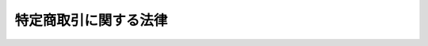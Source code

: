 .. _S51HO057:

======================
特定商取引に関する法律
======================

.. raw:: html
    
    
    <b>特定商取引に関する法律<br>
    （昭和五十一年六月四日法律第五十七号）</b><br><br><div align="right">最終改正：平成二四年八月二二日法律第五九号</div><br><div align="right"><table width="" border="0"><tr><td><font color="RED">（最終改正までの未施行法令）</font></td></tr><tr><td><a href="/cgi-bin/idxmiseko.cgi?H_RYAKU=%8f%ba%8c%dc%88%ea%96%40%8c%dc%8e%b5&amp;H_NO=%95%bd%90%ac%93%f1%8f%5c%8e%6c%94%4e%94%aa%8c%8e%93%f1%8f%5c%93%f1%93%fa%96%40%97%a5%91%e6%8c%dc%8f%5c%8b%e3%8d%86&amp;H_PATH=/miseko/S51HO057/H24HO059.html" target="inyo">平成二十四年八月二十二日法律第五十九号</a></td><td align="right">（未施行）</td></tr><tr></tr><tr><td align="right">　</td><td></td></tr><tr></tr></table></div><a name="0000000000000000000000000000000000000000000000000000000000000000000000000000000"></a>
    <br>
    　<a href="#1000000000001000000000000000000000000000000000000000000000000000000000000000000" target="data">第一章　総則（第一条）</a>
    <br>
    　<a href="#1000000000002000000000000000000000000000000000000000000000000000000000000000000" target="data">第二章　訪問販売、通信販売及び電話勧誘販売</a>
    <br>
    　　<a href="#1000000000002000000001000000000000000000000000000000000000000000000000000000000" target="data">第一節　定義（第二条）</a>
    <br>
    　　<a href="#1000000000002000000002000000000000000000000000000000000000000000000000000000000" target="data">第二節　訪問販売（第三条―第十条）</a>
    <br>
    　　<a href="#1000000000002000000003000000000000000000000000000000000000000000000000000000000" target="data">第三節　通信販売（第十一条―第十五条の二）</a>
    <br>
    　　<a href="#1000000000002000000004000000000000000000000000000000000000000000000000000000000" target="data">第四節　電話勧誘販売（第十六条―第二十五条）</a>
    <br>
    　　<a href="#1000000000002000000005000000000000000000000000000000000000000000000000000000000" target="data">第五節　雑則（第二十六条―第三十二条の二）</a>
    <br>
    　<a href="#1000000000003000000000000000000000000000000000000000000000000000000000000000000" target="data">第三章　連鎖販売取引（第三十三条―第四十条の三）</a>
    <br>
    　<a href="#1000000000004000000000000000000000000000000000000000000000000000000000000000000" target="data">第四章　特定継続的役務提供（第四十一条―第五十条）</a>
    <br>
    　<a href="#1000000000005000000000000000000000000000000000000000000000000000000000000000000" target="data">第五章　業務提供誘引販売取引（第五十一条―第五十八条の三）</a>
    <br>
    　<a href="#1000000000005002000000000000000000000000000000000000000000000000000000000000000" target="data">第五章の二　差止請求権（第五十八条の四―第五十八条の十）</a>
    <br>
    　<a href="#1000000000006000000000000000000000000000000000000000000000000000000000000000000" target="data">第六章　雑則（第五十九条―第六十九条）</a>
    <br>
    　<a href="#1000000000007000000000000000000000000000000000000000000000000000000000000000000" target="data">第七章　罰則（第七十条―第七十六条）</a>
    <br>
    　<a href="#5000000000000000000000000000000000000000000000000000000000000000000000000000000" target="data">附則</a>
    <br><p>　　　<b><a name="1000000000001000000000000000000000000000000000000000000000000000000000000000000">第一章　総則</a>
    </b>
    </p><p>
    </p><div class="arttitle"><a name="1000000000000000000000000000000000000000000000000100000000000000000000000000000">（目的）</a>
    </div><div class="item"><b>第一条</b>
    <a name="1000000000000000000000000000000000000000000000000100000000001000000000000000000"></a>
    　この法律は、特定商取引（訪問販売、通信販売及び電話勧誘販売に係る取引、連鎖販売取引、特定継続的役務提供に係る取引並びに業務提供誘引販売取引をいう。以下同じ。）を公正にし、及び購入者等が受けることのある損害の防止を図ることにより、購入者等の利益を保護し、あわせて商品等の流通及び役務の提供を適正かつ円滑にし、もつて国民経済の健全な発展に寄与することを目的とする。
    </div>
    
    
    <p>　　　<b><a name="1000000000002000000000000000000000000000000000000000000000000000000000000000000">第二章　訪問販売、通信販売及び電話勧誘販売</a>
    </b>
    </p><p>　　　　<b><a name="1000000000002000000001000000000000000000000000000000000000000000000000000000000">第一節　定義</a>
    </b>
    </p><p>
    </p><div class="arttitle"><a name="1000000000000000000000000000000000000000000000000200000000000000000000000000000">（定義）</a>
    </div><div class="item"><b>第二条</b>
    <a name="1000000000000000000000000000000000000000000000000200000000001000000000000000000"></a>
    　この章及び第五十八条の四第一項において「訪問販売」とは、次に掲げるものをいう。
    <div class="number"><b><a name="1000000000000000000000000000000000000000000000000200000000001000000001000000000">一</a>
    </b>
    　販売業者又は役務の提供の事業を営む者（以下「役務提供事業者」という。）が営業所、代理店その他の主務省令で定める場所（以下「営業所等」という。）以外の場所において、売買契約の申込みを受け、若しくは売買契約を締結して行う商品若しくは指定権利の販売又は役務を有償で提供する契約（以下「役務提供契約」という。）の申込みを受け、若しくは役務提供契約を締結して行う役務の提供
    </div>
    <div class="number"><b><a name="1000000000000000000000000000000000000000000000000200000000001000000002000000000">二</a>
    </b>
    　販売業者又は役務提供事業者が、営業所等において、営業所等以外の場所において呼び止めて営業所等に同行させた者その他政令で定める方法により誘引した者（以下「特定顧客」という。）から売買契約の申込みを受け、若しくは特定顧客と売買契約を締結して行う商品若しくは指定権利の販売又は特定顧客から役務提供契約の申込みを受け、若しくは特定顧客と役務提供契約を締結して行う役務の提供
    </div>
    </div>
    <div class="item"><b><a name="1000000000000000000000000000000000000000000000000200000000002000000000000000000">２</a>
    </b>
    　この章及び第五十八条の五において「通信販売」とは、販売業者又は役務提供事業者が郵便その他の主務省令で定める方法（以下「郵便等」という。）により売買契約又は役務提供契約の申込みを受けて行う商品若しくは指定権利の販売又は役務の提供であつて電話勧誘販売に該当しないものをいう。
    </div>
    <div class="item"><b><a name="1000000000000000000000000000000000000000000000000200000000003000000000000000000">３</a>
    </b>
    　この章及び第五十八条の六第一項において「電話勧誘販売」とは、販売業者又は役務提供事業者が、電話をかけ又は政令で定める方法により電話をかけさせ、その電話において行う売買契約又は役務提供契約の締結についての勧誘（以下「電話勧誘行為」という。）により、その相手方（以下「電話勧誘顧客」という。）から当該売買契約の申込みを郵便等により受け、若しくは電話勧誘顧客と当該売買契約を郵便等により締結して行う商品若しくは指定権利の販売又は電話勧誘顧客から当該役務提供契約の申込みを郵便等により受け、若しくは電話勧誘顧客と当該役務提供契約を郵便等により締結して行う役務の提供をいう。
    </div>
    <div class="item"><b><a name="1000000000000000000000000000000000000000000000000200000000004000000000000000000">４</a>
    </b>
    　この章並びに第五十八条の五及び第六十七条第一項において「指定権利」とは、施設を利用し又は役務の提供を受ける権利のうち国民の日常生活に係る取引において販売されるものであつて政令で定めるものをいう。
    </div>
    
    
    <p>　　　　<b><a name="1000000000002000000002000000000000000000000000000000000000000000000000000000000">第二節　訪問販売</a>
    </b>
    </p><p>
    </p><div class="arttitle"><a name="1000000000000000000000000000000000000000000000000300000000000000000000000000000">（訪問販売における氏名等の明示）</a>
    </div><div class="item"><b>第三条</b>
    <a name="1000000000000000000000000000000000000000000000000300000000001000000000000000000"></a>
    　販売業者又は役務提供事業者は、訪問販売をしようとするときは、その勧誘に先立つて、その相手方に対し、販売業者又は役務提供事業者の氏名又は名称、売買契約又は役務提供契約の締結について勧誘をする目的である旨及び当該勧誘に係る商品若しくは権利又は役務の種類を明らかにしなければならない。
    </div>
    
    <p>
    </p><div class="arttitle"><a name="1000000000000000000000000000000000000000000000000300200000000000000000000000000">（契約を締結しない旨の意思を表示した者に対する勧誘の禁止等）</a>
    </div><div class="item"><b>第三条の二</b>
    <a name="1000000000000000000000000000000000000000000000000300200000001000000000000000000"></a>
    　販売業者又は役務提供事業者は、訪問販売をしようとするときは、その相手方に対し、勧誘を受ける意思があることを確認するよう努めなければならない。
    </div>
    <div class="item"><b><a name="1000000000000000000000000000000000000000000000000300200000002000000000000000000">２</a>
    </b>
    　販売業者又は役務提供事業者は、訪問販売に係る売買契約又は役務提供契約を締結しない旨の意思を表示した者に対し、当該売買契約又は当該役務提供契約の締結について勧誘をしてはならない。
    </div>
    
    <p>
    </p><div class="arttitle"><a name="1000000000000000000000000000000000000000000000000400000000000000000000000000000">（訪問販売における書面の交付）</a>
    </div><div class="item"><b>第四条</b>
    <a name="1000000000000000000000000000000000000000000000000400000000001000000000000000000"></a>
    　販売業者又は役務提供事業者は、営業所等以外の場所において商品若しくは指定権利につき売買契約の申込みを受け、若しくは役務につき役務提供契約の申込みを受けたとき又は営業所等において特定顧客から商品若しくは指定権利につき売買契約の申込みを受け、若しくは役務につき役務提供契約の申込みを受けたときは、直ちに、主務省令で定めるところにより、次の事項についてその申込みの内容を記載した書面をその申込みをした者に交付しなければならない。ただし、その申込みを受けた際その売買契約又は役務提供契約を締結した場合においては、この限りでない。
    <div class="number"><b><a name="1000000000000000000000000000000000000000000000000400000000001000000001000000000">一</a>
    </b>
    　商品若しくは権利又は役務の種類
    </div>
    <div class="number"><b><a name="1000000000000000000000000000000000000000000000000400000000001000000002000000000">二</a>
    </b>
    　商品若しくは権利の販売価格又は役務の対価
    </div>
    <div class="number"><b><a name="1000000000000000000000000000000000000000000000000400000000001000000003000000000">三</a>
    </b>
    　商品若しくは権利の代金又は役務の対価の支払の時期及び方法
    </div>
    <div class="number"><b><a name="1000000000000000000000000000000000000000000000000400000000001000000004000000000">四</a>
    </b>
    　商品の引渡時期若しくは権利の移転時期又は役務の提供時期
    </div>
    <div class="number"><b><a name="1000000000000000000000000000000000000000000000000400000000001000000005000000000">五</a>
    </b>
    　第九条第一項の規定による売買契約若しくは役務提供契約の申込みの撤回又は売買契約若しくは役務提供契約の解除に関する事項（同条第二項から第七項までの規定に関する事項（第二十六条第三項又は第四項の規定の適用がある場合にあつては、同条第三項又は第四項の規定に関する事項を含む。）を含む。）
    </div>
    <div class="number"><b><a name="1000000000000000000000000000000000000000000000000400000000001000000006000000000">六</a>
    </b>
    　前各号に掲げるもののほか、主務省令で定める事項
    </div>
    </div>
    
    <p>
    </p><div class="item"><b><a name="1000000000000000000000000000000000000000000000000500000000000000000000000000000">第五条</a>
    </b>
    <a name="1000000000000000000000000000000000000000000000000500000000001000000000000000000"></a>
    　販売業者又は役務提供事業者は、次の各号のいずれかに該当するときは、次項に規定する場合を除き、遅滞なく（前条ただし書に規定する場合に該当するときは、直ちに）、主務省令で定めるところにより、同条各号の事項（同条第五号の事項については、売買契約又は役務提供契約の解除に関する事項に限る。）についてその売買契約又は役務提供契約の内容を明らかにする書面を購入者又は役務の提供を受ける者に交付しなければならない。
    <div class="number"><b><a name="1000000000000000000000000000000000000000000000000500000000001000000001000000000">一</a>
    </b>
    　営業所等以外の場所において、商品若しくは指定権利につき売買契約を締結したとき又は役務につき役務提供契約を締結したとき（営業所等において特定顧客以外の顧客から申込みを受け、営業所等以外の場所において売買契約又は役務提供契約を締結したときを除く。）。
    </div>
    <div class="number"><b><a name="1000000000000000000000000000000000000000000000000500000000001000000002000000000">二</a>
    </b>
    　営業所等以外の場所において商品若しくは指定権利又は役務につき売買契約又は役務提供契約の申込みを受け、営業所等においてその売買契約又は役務提供契約を締結したとき。
    </div>
    <div class="number"><b><a name="1000000000000000000000000000000000000000000000000500000000001000000003000000000">三</a>
    </b>
    　営業所等において、特定顧客と商品若しくは指定権利につき売買契約を締結したとき又は役務につき役務提供契約を締結したとき。
    </div>
    </div>
    <div class="item"><b><a name="1000000000000000000000000000000000000000000000000500000000002000000000000000000">２</a>
    </b>
    　販売業者又は役務提供事業者は、前項各号のいずれかに該当する場合において、その売買契約又は役務提供契約を締結した際に、商品を引き渡し、若しくは指定権利を移転し、又は役務を提供し、かつ、商品若しくは指定権利の代金又は役務の対価の全部を受領したときは、直ちに、主務省令で定めるところにより、前条第一号及び第二号の事項並びに同条第五号の事項のうち売買契約又は役務提供契約の解除に関する事項その他主務省令で定める事項を記載した書面を購入者又は役務の提供を受ける者に交付しなければならない。
    </div>
    
    <p>
    </p><div class="arttitle"><a name="1000000000000000000000000000000000000000000000000600000000000000000000000000000">（禁止行為）</a>
    </div><div class="item"><b>第六条</b>
    <a name="1000000000000000000000000000000000000000000000000600000000001000000000000000000"></a>
    　販売業者又は役務提供事業者は、訪問販売に係る売買契約若しくは役務提供契約の締結について勧誘をするに際し、又は訪問販売に係る売買契約若しくは役務提供契約の申込みの撤回若しくは解除を妨げるため、次の事項につき、不実のことを告げる行為をしてはならない。
    <div class="number"><b><a name="1000000000000000000000000000000000000000000000000600000000001000000001000000000">一</a>
    </b>
    　商品の種類及びその性能若しくは品質又は権利若しくは役務の種類及びこれらの内容その他これらに類するものとして主務省令で定める事項
    </div>
    <div class="number"><b><a name="1000000000000000000000000000000000000000000000000600000000001000000002000000000">二</a>
    </b>
    　商品若しくは権利の販売価格又は役務の対価
    </div>
    <div class="number"><b><a name="1000000000000000000000000000000000000000000000000600000000001000000003000000000">三</a>
    </b>
    　商品若しくは権利の代金又は役務の対価の支払の時期及び方法
    </div>
    <div class="number"><b><a name="1000000000000000000000000000000000000000000000000600000000%E6%A5%AD%E8%80%85%E3%81%AF%E3%80%81%E8%A8%AA%E5%95%8F%E8%B2%A9%E5%A3%B2%E3%81%AB%E4%BF%82%E3%82%8B%E5%A3%B2%E8%B2%B7%E5%A5%91%E7%B4%84%E5%8F%88%E3%81%AF%E5%BD%B9%E5%8B%99%E6%8F%90%E4%BE%9B%E5%A5%91%E7%B4%84%E3%81%AE%E7%B7%A0%E7%B5%90%E3%81%AB%E3%81%A4%E3%81%84%E3%81%A6%E5%8B%A7%E8%AA%98%E3%82%92%E3%81%99%E3%82%8B%E3%81%AB%E9%9A%9B%E3%81%97%E3%80%81%E5%89%8D%E9%A0%85%E7%AC%AC%E4%B8%80%E5%8F%B7%E3%81%8B%E3%82%89%E7%AC%AC%E4%BA%94%E5%8F%B7%E3%81%BE%E3%81%A7%E3%81%AB%E6%8E%B2%E3%81%92%E3%82%8B%E4%BA%8B%E9%A0%85%E3%81%AB%E3%81%A4%E3%81%8D%E3%80%81%E6%95%85%E6%84%8F%E3%81%AB%E4%BA%8B%E5%AE%9F%E3%82%92%E5%91%8A%E3%81%92%E3%81%AA%E3%81%84%E8%A1%8C%E7%82%BA%E3%82%92%E3%81%97%E3%81%A6%E3%81%AF%E3%81%AA%E3%82%89%E3%81%AA%E3%81%84%E3%80%82%0A&lt;/DIV&gt;%0A&lt;DIV%20class=" item><b><a name="1000000000000000000000000000000000000000000000000600000000003000000000000000000">３</a>
    </b>
    　販売業者又は役務提供事業者は、訪問販売に係る売買契約若しくは役務提供契約を締結させ、又は訪問販売に係る売買契約若しくは役務提供契約の申込みの撤回若しくは解除を妨げるため、人を威迫して困惑させてはならない。
    </a></b></div>
    <div class="item"><b><a name="1000000000000000000000000000000000000000000000000600000000004000000000000000000">４</a>
    </b>
    　販売業者又は役務提供事業者は、訪問販売に係る売買契約又は役務提供契約の締結について勧誘をするためのものであることを告げずに営業所等以外の場所において呼び止めて同行させることその他政令で定める方法により誘引した者に対し、公衆の出入りする場所以外の場所において、当該売買契約又は当該役務提供契約の締結について勧誘をしてはならない。
    </div>
    
    <p>
    </p><div class="arttitle"><a name="1000000000000000000000000000000000000000000000000600200000000000000000000000000">（合理的な根拠を示す資料の提出）</a>
    </div><div class="item"><b>第六条の二</b>
    <a name="1000000000000000000000000000000000000000000000000600200000001000000000000000000"></a>
    　主務大臣は、前条第一項第一号に掲げる事項につき不実のことを告げる行為をしたか否かを判断するため必要があると認めるときは、当該販売業者又は当該役務提供事業者に対し、期間を定めて、当該告げた事項の裏付けとなる合理的な根拠を示す資料の提出を求めることができる。この場合において、当該販売業者又は当該役務提供事業者が当該資料を提出しないときは、次条及び第八条第一項の規定の適用については、当該販売業者又は当該役務提供事業者は、同号に掲げる事項につき不実のことを告げる行為をしたものとみなす。
    </div>
    
    <p>
    </p><div class="arttitle"><a name="1000000000000000000000000000000000000000000000000700000000000000000000000000000">（指示）</a>
    </div><div class="item"><b>第七条</b>
    <a name="1000000000000000000000000000000000000000000000000700000000001000000000000000000"></a>
    　主務大臣は、販売業者又は役務提供事業者が第三条、第三条の二第二項若しくは第四条から第六条までの規定に違反し、又は次に掲げる行為をした場合において、訪問販売に係る取引の公正及び購入者又は役務の提供を受ける者の利益が害されるおそれがあると認めるときは、その販売業者又は役務提供事業者に対し、必要な措置をとるべきことを指示することができる。
    <div class="number"><b><a name="1000000000000000000000000000000000000000000000000700000000001000000001000000000">一</a>
    </b>
    　訪問販売に係る売買契約若しくは役務提供契約に基づく債務又は訪問販売に係る売買契約若しくは役務提供契約の解除によつて生ずる債務の全部又は一部の履行を拒否し、又は不当に遅延させること。
    </div>
    <div class="number"><b><a name="1000000000000000000000000000000000000000000000000700000000001000000002000000000">二</a>
    </b>
    　訪問販売に係る売買契約若しくは役務提供契約の締結について勧誘をするに際し、又は訪問販売に係る売買契約若しくは役務提供契約の申込みの撤回若しくは解除を妨げるため、当該売買契約又は当該役務提供契約に関する事項であつて、顧客又は購入者若しくは役務の提供を受ける者の判断に影響を及ぼすこととなる重要なもの（第六条第一項第一号から第五号までに掲げるものを除く。）につき、故意に事実を告げないこと。
    </div>
    <div class="number"><b><a name="1000000000000000000000000000000000000000000000000700000000001000000003000000000">三</a>
    </b>
    　正当な理由がないのに訪問販売に係る売買契約であつて日常生活において通常必要とされる分量を著しく超える商品の売買契約の締結について勧誘することその他顧客の財産の状況に照らし不適当と認められる行為として主務省令で定めるもの
    </div>
    <div class="number"><b><a name="1000000000000000000000000000000000000000000000000700000000001000000004000000000">四</a>
    </b>
    　前三号に掲げるもののほか、訪問販売に関する行為であつて、訪問販売に係る取引の公正及び購入者又は役務の提供を受ける者の利益を害するおそれがあるものとして主務省令で定めるもの
    </div>
    </div>
    
    <p>
    </p><div class="arttitle"><a name="1000000000000000000000000000000000000000000000000800000000000000000000000000000">（業務の停止等）</a>
    </div><div class="item"><b>第八条</b>
    <a name="1000000000000000000000000000000000000000000000000800000000001000000000000000000"></a>
    　主務大臣は、販売業者若しくは役務提供事業者が第三条、第三条の二第二項若しくは第四条から第六条までの規定に違反し若しくは前条各号に掲げる行為をした場合において訪問販売に係る取引の公正及び購入者若しくは役務の提供を受ける者の利益が著しく害されるおそれがあると認めるとき、又は販売業者若しくは役務提供事業者が同条の規定による指示に従わないときは、その販売業者又は役務提供事業者に対し、一年以内の期間を限り、訪問販売に関する業務の全部又は一部を停止すべきことを命ずることができる。
    </div>
    <div class="item"><b><a name="1000000000000000000000000000000000000000000000000800000000002000000000000000000">２</a>
    </b>
    　主務大臣は、前項の規定による命令をしたときは、その旨を公表しなければならない。
    </div>
    
    <p>
    </p><div class="arttitle"><a name="1000000000000000000000000000000000000000000000000900000000000000000000000000000">（訪問販売における契約の申込みの撤回等）</a>
    </div><div class="item"><b>第九条</b>
    <a name="1000000000000000000000000000000000000000000000000900000000001000000000000000000"></a>
    　販売業者若しくは役務提供事業者が営業所等以外の場所において商品若しくは指定権利若しくは役務につき売買契約若しくは役務提供契約の申込みを受けた場合若しくは販売業者若しくは役務提供事業者が営業所等において特定顧客から商品若しくは指定権利若しくは役務につき売買契約若しくは役務提供契約の申込みを受けた場合におけるその申込みをした者又は販売業者若しくは役務提供事業者が営業所等以外の場所において商品若しくは指定権利若しくは役務につき売買契約若しくは役務提供契約を締結した場合（営業所等において申込みを受け、営業所等以外の場所において売買契約又は役務提供契約を締結した場合を除く。）若しくは販売業者若しくは役務提供事業者が営業所等において特定顧客と商品若しくは指定権利若しくは役務につき売買契約若しくは役務提供契約を締結した場合におけるその購入者若しくは役務の提供を受ける者（以下この条から第九条の三までにおいて「申込者等」という。）は、書面によりその売買契約若しくは役務提供契約の申込みの撤回又はその売買契約若しくは役務提供契約の解除（以下この条において「申込みの撤回等」という。）を行うことができる。ただし、申込者等が第五条の書面を受領した日（その日前に第四条の書面を受領した場合にあつては、その書面を受領した日）から起算して八日を経過した場合（申込者等が、販売業者若しくは役務提供事業者が第六条第一項の規定に違反して申込みの撤回等に関する事項につき不実のことを告げる行為をしたことにより当該告げられた内容が事実であるとの誤認をし、又は販売業者若しくは役務提供事業者が同条第三項の規定に違反して威迫したことにより困惑し、これらによつて当該期間を経過するまでに申込みの撤回等を行わなかつた場合には、当該申込者等が、当該販売業者又は当該役務提供事業者が主務省令で定めるところにより当該売買契約又は当該役務提供契約の申込みの撤回等を行うことができる旨を記載して交付した書面を受領した日から起算して八日を経過した場合）においては、この限りでない。
    </div>
    <div class="item"><b><a name="1000000000000000000000000000000000000000000000000900000000002000000000000000000">２</a>
    </b>
    　申込みの撤回等は、当該申込みの撤回等に係る書面を発した時に、その効力を生ずる。
    </div>
    <div class="item"><b><a name="1000000000000000000000000000000000000000000000000900000000003000000000000000000">３</a>
    </b>
    　申込みの撤回等があつた場合においては、販売業者又は役務提供事業者は、その申込みの撤回等に伴う損害賠償又は違約金の支払を請求することができない。
    </div>
    <div class="item"><b><a name="1000000000000000000000000000000000000000000000000900000000004000000000000000000">４</a>
    </b>
    　申込みの撤回等があつた場合において、その売買契約に係る商品の引渡し又は権利の移転が既にされているときは、その引取り又は返還に要する費用は、販売業者の負担とする。
    </div>
    <div class="item"><b><a name="1000000000000000000000000000000000000000000000000900000000005000000000000000000">５</a>
    </b>
    　販売業者又は役務提供事業者は、商品若しくは指定権利の売買契約又は役務提供契約につき申込みの撤回等があつた場合には、既に当該売買契約に基づき引き渡された商品が使用され若しくは当該権利の行使により施設が利用され若しくは役務が提供され又は当該役務提供契約に基づき役務が提供されたときにおいても、申込者等に対し、当該商品の使用により得られた利益若しくは当該権利の行使により得られた利益に相当する金銭又は当該役務提供契約に係る役務の対価その他の金銭の支払を請求することができない。
    </div>
    <div class="item"><b><a name="1000000000000000000000000000000000000000000000000900000000006000000000000000000">６</a>
    </b>
    　役務提供事業者は、役務提供契約につき申込みの撤回等があつた場合において、当該役務提供契約に関連して金銭を受領しているときは、申込者等に対し、速やかに、これを返還しなければならない。
    </div>
    <div class="item"><b><a name="1000000000000000000000000000000000000000000000000900000000007000000000000000000">７</a>
    </b>
    　役務提供契約又は指定権利の売買契約の申込者等は、その役務提供契約又は売買契約につき申込みの撤回等を行つた場合において、当該役務提供契約又は当該指定権利に係る役務の提供に伴い申込者等の土地又は建物その他の工作物の現状が変更されたときは、当該役務提供事業者又は当該指定権利の販売業者に対し、その原状回復に必要な措置を無償で講ずることを請求することができる。
    </div>
    <div class="item"><b><a name="1000000000000000000000000000000000000000000000000900000000008000000000000000000">８</a>
    </b>
    　前各項の規定に反する特約で申込者等に不利なものは、無効とする。
    </div>
    
    <p>
    </p><div class="arttitle"><a name="1000000000000000000000000000000000000000000000000900200000000000000000000000000">（通常必要とされる分量を著しく超える商品の売買契約等の申込みの撤回等）</a>
    </div><div class="item"><b>第九条の二</b>
    <a name="1000000000000000000000000000000000000000000000000900200000001000000000000000000"></a>
    　申込者等は、次に掲げる契約に該当する売買契約若しくは役務提供契約の申込みの撤回又は売買契約若しくは役務提供契約の解除（以下この条において「申込みの撤回等」という。）を行うことができる。ただし、申込者等に当該契約の締結を必要とする特別の事情があつたときは、この限りでない。
    <div class="number"><b><a name="1000000000000000000000000000000000000000000000000900200000001000000001000000000">一</a>
    </b>
    　その日常生活において通常必要とされる分量を著しく超える商品若しくは指定権利の売買契約又はその日常生活において通常必要とされる回数、期間若しくは分量を著しく超えて役務の提供を受ける役務提供契約
    </div>
    <div class="number"><b><a name="1000000000000000000000000000000000000000000000000900200000001000000002000000000">二</a>
    </b>
    　当該販売業者又は役務提供事業者が、当該売買契約若しくは役務提供契約に基づく債務を履行することにより申込者等にとつて当該売買契約に係る商品若しくは指定権利と同種の商品若しくは指定権利の分量がその日常生活において通常必要とされる分量を著しく超えることとなること若しくは当該役務提供契約に係る役務と同種の役務の提供を受ける回数若しくは期間若しくはその分量がその日常生活において通常必要とされる回数、期間若しくは分量を著しく超えることとなることを知り、又は申込者等にとつて当該売買契約に係る商品若しくは指定権利と同種の商品若しくは指定権利の分量がその日常生活において通常必要とされる分量を既に著しく超えていること若しくは当該役務提供契約に係る役務と同種の役務の提供を受ける回数若しくは期間若しくはその分量がその日常生活において通常必要とされる回数、期間若しくは分量を既に著しく超えていることを知りながら、申込みを受け、又は締結した売買契約又は役務提供契約
    </div>
    </div>
    <div class="item"><b><a name="1000000000000000000000000000000000000000000000000900200000002000000000000000000">２</a>
    </b>
    　前項の規定による権利は、当該売買契約又は当該役務提供契約の締結の時から一年以内に行使しなければならない。
    </div>
    <div class="item"><b><a name="1000000000000000000000000000000000000000000000000900200000003000000000000000000">３</a>
    </b>
    　前条第三項から第八項までの規定は、第一項の規定による申込みの撤回等について準用する。この場合において、同条第八項中「前各項」とあるのは、「次条第一項及び第二項並びに同条第三項において準用する第三項から前項まで」と読み替えるものとする。
    </div>
    
    <p>
    </p><div class="arttitle"><a name="1000000000000000000000000000000000000000000000000900300000000000000000000000000">（訪問販売における契約の申込み又はその承諾の意思表示の取消し）</a>
    </div><div class="item"><b>第九条の三</b>
    <a name="1000000000000000000000000000000000000000000000000900300000001000000000000000000"></a>
    　申込者等は、販売業者又は役務提供事業者が訪問販売に係る売買契約又は役務提供契約の締結について勧誘をするに際し次の各号に掲げる行為をしたことにより、当該各号に定める誤認をし、それによつて当該売買契約若しくは当該役務提供契約の申込み又はその承諾の意思表示をしたときは、これを取り消すことができる。
    <div class="number"><b><a name="1000000000000000000000000000000000000000000000000900300000001000000001000000000">一</a>
    </b>
    　第六条第一項の規定に違反して不実のことを告げる行為　当該告げられた内容が事実であるとの誤認
    </div>
    <div class="number"><b><a name="1000000000000000000000000000000000000000000000000900300000001000000002000000000">二</a>
    </b>
    　第六条第二項の規定に違反して故意に事実を告げない行為　当該事実が存在しないとの誤認
    </div>
    </div>
    <div class="item"><b><a name="1000000000000000000000000000000000000000000000000900300000002000000000000000000">２</a>
    </b>
    　前項の規定による訪問販売に係る売買契約若しくは役務提供契約の申込み又はその承諾の意思表示の取消しは、これをもつて善意の第三者に対抗することができない。
    </div>
    <div class="item"><b><a name="1000000000000000000000000000000000000000000000000900300000003000000000000000000">３</a>
    </b>
    　第一項の規定は、同項に規定する訪問販売に係る売買契約若しくは役務提供契約の申込み又はその承諾の意思表示に対する<a href="/cgi-bin/idxrefer.cgi?H_FILE=%96%be%93%f1%8b%e3%96%40%94%aa%8b%e3&amp;REF_NAME=%96%af%96%40&amp;ANCHOR_F=&amp;ANCHOR_T=" target="inyo">民法</a>
    （明治二十九年法律第八十九号）<a href="/cgi-bin/idxrefer.cgi?H_FILE=%96%be%93%f1%8b%e3%96%40%94%aa%8b%e3&amp;REF_NAME=%91%e6%8b%e3%8f%5c%98%5a%8f%f0&amp;ANCHOR_F=1000000000000000000000000000000000000000000000009600000000000000000000000000000&amp;ANCHOR_T=1000000000000000000000000000000000000000000000009600000000000000000000000000000#1000000000000000000000000000000000000000000000009600000000000000000000000000000" target="inyo">第九十六条</a>
    の規定の適用を妨げるものと解してはならない。
    </div>
    <div class="item"><b><a name="1000000000000000000000000000000000000000000000000900300000004000000000000000000">４</a>
    </b>
    　第一項の規定による取消権は、追認をすることができる時から六月間行わないときは、時効によつて消滅する。当該売買契約又は当該役務提供契約の締結の時から五年を経過したときも、同様とする。
    </div>
    
    <p>
    </p><div class="arttitle"><a name="1000000000000000000000000000000000000000000000001000000000000000000000000000000">（訪問販売における契約の解除等に伴う損害賠償等の額の制限）</a>
    </div><div class="item"><b>第十条</b>
    <a name="1000000000000000000000000000000000000000000000001000000000001000000000000000000"></a>
    　販売業者又は役務提供事業者は、第五条第一項各号のいずれかに該当する売買契約又は役務提供契約の締結をした場合において、その売買契約又はその役務提供契約が解除されたときは、損害賠償額の予定又は違約金の定めがあるときにおいても、次の各号に掲げる場合に応じ当該各号に定める額にこれに対する法定利率による遅延損害金の額を加算した金額を超える額の金銭の支払を購入者又は役務の提供を受ける者に対して請求することができない。
    <div class="number"><b><a name="1000000000000000000000000000000000000000000000001000000000001000000001000000000">一</a>
    </b>
    　当該商品又は当該権利が返還された場合　当該商品の通常の使用料の額又は当該権利の行使により通常得られる利益に相当する額（当該商品又は当該権利の販売価格に相当する額から当該商品又は当該権利の返還された時における価額を控除した額が通常の使用料の額又は当該権利の行使により通常得られる利益に相当する額を超えるときは、その額）
    </div>
    <div class="number"><b><a name="1000000000000000000000000000000000000000000000001000000000001000000002000000000">二</a>
    </b>
    　当該商品又は当該権利が返還されない場合　当該商品又は当該権利の販売価格に相当する額
    </div>
    <div class="number"><b><a name="1000000000000000000000000000000000000000000000001000000000001000000003000000000">三</a>
    </b>
    　当該役務提供契約の解除が当該役務の提供の開始後である場合　提供された当該役務の対価に相当する額
    </div>
    <div class="number"><b><a name="1000000000000000000000000000000000000000000000001000000000001000000004000000000">四</a>
    </b>
    　当該契約の解除が当該商品の引渡し若しくは当該権利の移転又は当該役務の提供の開始前である場合　契約の締結及び履行のために通常要する費用の額
    </div>
    </div>
    <div class="item"><b><a name="1000000000000000000000000000000000000000000000001000000000002000000000000000000">２</a>
    </b>
    　販売業者又は役務提供事業者は、第五条第一項各号のいずれかに該当する売買契約又は役務提供契約の締結をした場合において、その売買契約についての代金又はその役務提供契約についての対価の全部又は一部の支払の義務が履行されない場合（売買契約又は役務提供契約が解除された場合を除く。）には、損害賠償額の予定又は違約金の定めがあるときにおいても、当該商品若しくは当該権利の販売価格又は当該役務の対価に相当する額から既に支払われた当該商品若しくは当該権利の代金又は当該役務の対価の額を控除した額にこれに対する法定利率による遅延損害金の額を加算した金額を超える額の金銭の支払を購入者又は役務の提供を受ける者に対して請求することができない。
    </div>
    
    
    <p>　　　　<b><a name="1000000000002000000003000000000000000000000000000000000000000000000000000000000">第三節　通信販売</a>
    </b>
    </p><p>
    </p><div class="arttitle"><a name="1000000000000000000000000000000000000000000000001100000000000000000000000000000">（通信販売についての広告）</a>
    </div><div class="item"><b>第十一条</b>
    <a name="1000000000000000000000000000000000000000000000001100000000001000000000000000000"></a>
    　販売業者又は役務提供事業者は、通信販売をする場合の商品若しくは指定権利の販売条件又は役務の提供条件について広告をするときは、主務省令で定めるところにより、当該広告に、当該商品若しくは当該権利又は当該役務に関する次の事項を表示しなければならない。ただし、当該広告に、請求により、これらの事項を記載した書面を遅滞なく交付し、又はこれらの事項を記録した電磁的記録（電子的方式、磁気的方式その他人の知覚によつては認識することができない方式で作られる記録であつて、電子計算機による情報処理の用に供されるものをいう。）を遅滞なく提供する旨の表示をする場合には、販売業者又は役務提供事業者は、主務省令で定めるところにより、これらの事項の一部を表示しないことができる。
    <div class="number"><b><a name="1000000000000000000000000000000000000000000000001100000000001000000001000000000">一</a>
    </b>
    　商品若しくは権利の販売価格又は役務の対価（販売価格に商品の送料が含まれない場合には、販売価格及び商品の送料）
    </div>
    <div class="number"><b><a name="1000000000000000000000000000000000000000000000001100000000001000000002000000000">二</a>
    </b>
    　商品若しくは権利の代金又は役務の対価の支払の時期及び方法
    </div>
    <div class="number"><b><a name="1000000000000000000000000000000000000000000000001100000000001000000003000000000">三</a>
    </b>
    　商品の引渡時期若しくは権利の移転時期又は役務の提供時期
    </div>
    <div class="number"><b><a name="1000000000000000000000000000000000000000000000001100000000001000000004000000000">四</a>
    </b>
    　商品若しくは指定権利の売買契約の申込みの撤回又は売買契約の解除に関する事項（第十五条の二第一項ただし書に規定する特約がある場合には、その内容を含む。）
    </div>
    <div class="number"><b><a name="1000000000000000000000000000000000000000000000001%E3%82%92%E7%A4%BA%E3%81%99%E8%B3%87%E6%96%99%E3%81%AE%E6%8F%90%E5%87%BA%EF%BC%89&lt;/A&gt;%0A&lt;/DIV&gt;&lt;DIV%20class=" item><b>第十二条の二</b>
    </a><a name="1000000000000000000000000000000000000000000000001200200000001000000000000000000"></a>
    　主務大臣は、前条に規定する表示に該当するか否かを判断するため必要があると認めるときは、当該表示をした販売業者又は役務提供事業者に対し、期間を定めて、当該表示の裏付けとなる合理的な根拠を示す資料の提出を求めることができる。この場合において、当該販売業者又は当該役務提供事業者が当該資料を提出しないときは、第十四条第一項及び第十五条第一項の規定の適用については、当該表示は、前条に規定する表示に該当するものとみなす。
    </b></div>
    
    <p>
    </p><div class="arttitle"><a name="1000000000000000000000000000000000000000000000001200300000000000000000000000000">（承諾をしていない者に対する電子メール広告の提供の禁止等）</a>
    </div><div class="item"><b>第十二条の三</b>
    <a name="1000000000000000000000000000000000000000000000001200300000001000000000000000000"></a>
    　販売業者又は役務提供事業者は、次に掲げる場合を除き、通信販売をする場合の商品若しくは指定権利の販売条件又は役務の提供条件について、その相手方となる者の承諾を得ないで電子メール広告（当該広告に係る通信文その他の情報を電磁的方法（電子情報処理組織を使用する方法その他の情報通信の技術を利用する方法であつて主務省令で定めるものをいう。以下同じ。）により送信し、これを当該広告の相手方の使用に係る電子計算機の映像面に表示されるようにする方法により行う広告をいう。以下同じ。）をしてはならない。
    <div class="number"><b><a name="1000000000000000000000000000000000000000000000001200300000001000000001000000000">一</a>
    </b>
    　相手方となる者の請求に基づき、通信販売をする場合の商品若しくは指定権利の販売条件又は役務の提供条件に係る電子メール広告（以下この節において「通信販売電子メール広告」という。）をするとき。
    </div>
    <div class="number"><b><a name="1000000000000000000000000000000000000000000000001200300000001000000002000000000">二</a>
    </b>
    　当該販売業者の販売する商品若しくは指定権利若しくは当該役務提供事業者の提供する役務につき売買契約若しくは役務提供契約の申込みをした者又はこれらにつき売買契約若しくは役務提供契約を締結した者に対し、主務省令で定める方法により当該申込み若しくは当該契約の内容又は当該契約の履行に関する事項を通知する場合において、主務省令で定めるところにより通信販売電子メール広告をするとき。
    </div>
    <div class="number"><b><a name="1000000000000000000000000000000000000000000000001200300000001000000003000000000">三</a>
    </b>
    　前二号に掲げるもののほか、通常通信販売電子メール広告の提供を受ける者の利益を損なうおそれがないと認められる場合として主務省令で定める場合において、通信販売電子メール広告をするとき。
    </div>
    </div>
    <div class="item"><b><a name="1000000000000000000000000000000000000000000000001200300000002000000000000000000">２</a>
    </b>
    　前項に規定する承諾を得、又は同項第一号に規定する請求を受けた販売業者又は役務提供事業者は、当該通信販売電子メール広告の相手方から通信販売電子メール広告の提供を受けない旨の意思の表示を受けたときは、当該相手方に対し、通信販売電子メール広告をしてはならない。ただし、当該表示を受けた後に再び通信販売電子メール広告をすることにつき当該相手方から請求を受け、又は当該相手方の承諾を得た場合には、この限りでない。
    </div>
    <div class="item"><b><a name="1000000000000000000000000000000000000000000000001200300000003000000000000000000">３</a>
    </b>
    　販売業者又は役務提供事業者は、通信販売電子メール広告をするときは、第一項第二号又は第三号に掲げる場合を除き、当該通信販売電子メール広告をすることにつきその相手方の承諾を得、又はその相手方から請求を受けたことの記録として主務省令で定めるものを作成し、主務省令で定めるところによりこれを保存しなければならない。
    </div>
    <div class="item"><b><a name="1000000000000000000000000000000000000000000000001200300000004000000000000000000">４</a>
    </b>
    　販売業者又は役務提供事業者は、通信販売電子メール広告をするときは、第一項第二号又は第三号に掲げる場合を除き、当該通信販売電子メール広告に、第十一条各号に掲げる事項のほか、主務省令で定めるところにより、その相手方が通信販売電子メール広告の提供を受けない旨の意思を表示するために必要な事項として主務省令で定めるものを表示しなければならない。
    </div>
    <div class="item"><b><a name="1000000000000000000000000000000000000000000000001200300000005000000000000000000">５</a>
    </b>
    　前二項の規定は、販売業者又は役務提供事業者が他の者に次に掲げる業務のすべてにつき一括して委託しているときは、その委託に係る通信販売電子メール広告については、適用しない。
    <div class="number"><b><a name="1000000000000000000000000000000000000000000000001200300000005000000001000000000">一</a>
    </b>
    　通信販売電子メール広告をすることにつきその相手方の承諾を得、又はその相手方から請求を受ける業務
    </div>
    <div class="number"><b><a name="1000000000000000000000000000000000000000000000001200300000005000000002000000000">二</a>
    </b>
    　第三項に規定する記録を作成し、及び保存する業務
    </div>
    <div class="number"><b><a name="1000000000000000000000000000000000000000000000001200300000005000000003000000000">三</a>
    </b>
    　前項に規定する通信販売電子メール広告の提供を受けない旨の意思を表示するために必要な事項を表示する業務
    </div>
    </div>
    
    <p>
    </p><div class="item"><b><a name="1000000000000000000000000000000000000000000000001200400000000000000000000000000">第十二条の四</a>
    </b>
    <a name="1000000000000000000000000000000000000000000000001200400000001000000000000000000"></a>
    　販売業者又は役務提供事業者から前条第五項各号に掲げる業務のすべてにつき一括して委託を受けた者（以下この節並びに第六十六条第四項及び第六項において「通信販売電子メール広告受託事業者」という。）は、次に掲げる場合を除き、当該業務を委託した販売業者又は役務提供事業者（以下この節において「通信販売電子メール広告委託者」という。）が通信販売をする場合の商品若しくは指定権利の販売条件又は役務の提供条件について、その相手方となる者の承諾を得ないで通信販売電子メール広告をしてはならない。
    <div class="number"><b><a name="1000000000000000000000000000000000000000000000001200400000001000000001000000000">一</a>
    </b>
    　相手方となる者の請求に基づき、通信販売電子メール広告委託者に係る通信販売電子メール広告をするとき。
    </div>
    <div class="number"><b><a name="1000000000000000000000000000000000000000000000001200400000001000000002000000000">二</a>
    </b>
    　前号に掲げるもののほか、通常通信販売電子メール広告委託者に係る通信販売電子メール広告の提供を受ける者の利益を損なうおそれがないと認められる場合として主務省令で定める場合において、通信販売電子メール広告委託者に係る通信販売電子メール広告をするとき。
    </div>
    </div>
    <div class="item"><b><a name="1000000000000000000000000000000000000000000000001200400000002000000000000000000">２</a>
    </b>
    　前条第二項から第四項までの規定は、通信販売電子メール広告受託事業者による通信販売電子メール広告委託者に係る通信販売電子メール広告について準用する。この場合において、同条第三項及び第四項中「第一項第二号又は第三号」とあるのは、「次条第一項第二号」と読み替えるものとする。
    </div>
    
    <p>
    </p><div class="arttitle"><a name="1000000000000000000000000000000000000000000000001300000000000000000000000000000">（通信販売における承諾等の通知）</a>
    </div><div class="item"><b>第十三条</b>
    <a name="1000000000000000000000000000000000000000000000001300000000001000000000000000000"></a>
    　販売業者又は役務提供事業者は、商品若しくは指定権利又は役務につき売買契約又は役務提供契約の申込みをした者から当該商品の引渡し若しくは当該権利の移転又は当該役務の提供に先立つて当該商品若しくは当該権利の代金又は当該役務の対価の全部又は一部を受領することとする通信販売をする場合において、郵便等により当該商品若しくは当該権利又は当該役務につき売買契約又は役務提供契約の申込みを受け、かつ、当該商品若しくは当該権利の代金又は当該役務の対価の全部又は一部を受領したときは、遅滞なく、主務省令で定めるところにより、その申込みを承諾する旨又は承諾しない旨（その受領前にその申込みを承諾する旨又は承諾しない旨をその申込みをした者に通知している場合には、その旨）その他の主務省令で定める事項をその者に書面により通知しなければならない。ただし、当該商品若しくは当該権利の代金又は当該役務の対価の全部又は一部を受領した後遅滞なく当該商品を送付し、若しくは当該権利を移転し、又は当該役務を提供したときは、この限りでない。
    </div>
    <div class="item"><b><a name="1000000000000000000000000000000000000000000000001300000000002000000000000000000">２</a>
    </b>
    　販売業者又は役務提供事業者は、前項本文の規定による書面による通知に代えて、政令で定めるところにより、当該申込みをした者の承諾を得て、当該通知すべき事項を電磁的方法その他の主務省令で定める方法により提供することができる。この場合において、当該販売業者又は役務提供事業者は、当該書面による通知をしたものとみなす。
    </div>
    
    <p>
    </p><div class="arttitle"><a name="1000000000000000000000000000000000000000000000001400000000000000000000000000000">（指示）</a>
    </div><div class="item"><b>第十四条</b>
    <a name="1000000000000000000000000000000000000000000000001400000000001000000000000000000"></a>
    　主務大臣は、販売業者又は役務提供事業者が第十一条、第十二条、第十二条の三（第五項を除く。）若しくは前条第一項の規定に違反し、又は次に掲げる行為をした場合において、通信販売に係る取引の公正及び購入者又は役務の提供を受ける者の利益が害されるおそれがあると認めるときは、その販売業者又は役務提供事業者に対し、必要な措置をとるべきことを指示することができる。
    <div class="number"><b><a name="1000000000000000000000000000000000000000000000001400000000001000000001000000000">一</a>
    </b>
    　通信販売に係る売買契約若しくは役務提供契約に基づく債務又は通信販売に係る売買契約若しくは役務提供契約の解除によつて生ずる債務の全部又は一部の履行を拒否し、又は不当に遅延させること。
    </div>
    <div class="number"><b><a name="1000000000000000000000000000000000000000000000001400000000001000000002000000000">二</a>
    </b>
    　顧客の意に反して通信販売に係る売買契約又は役務提供契約の申込みをさせようとする行為として主務省令で定めるもの
    </div>
    <div class="number"><b><a name="1000000000000000000000000000000000000000000000001400000000001000000003000000000">三</a>
    </b>
    　前二号に掲げるもののほか、通信販売に関する行為であつて、通信販売に係る取引の公正及び購入者又は役務の提供を受ける者の利益を害するおそれがあるものとして主務省令で定めるもの
    </div>
    </div>
    <div class="item"><b><a name="1000000000000000000000000000000000000000000000001400000000002000000000000000000">２</a>
    </b>
    　主務大臣は、通信販売電子メール広告受託事業者が第十二条の四第一項若しくは同条第二項において準用する第十二条の三第二項から第四項までの規定に違反し、又は次に掲げる行為をした場合において、通信販売に係る取引の公正及び購入者又は役務の提供を受ける者の利益が害されるおそれがあると認めるときは、その通信販売電子メール広告受託事業者に対し、必要な措置をとるべきことを指示することができる。
    <div class="number"><b><a name="1000000000000000000000000000000000000000000000001400000000002000000001000000000">一</a>
    </b>
    　顧客の意に反して通信販売電子メール広告委託者に対する通信販売に係る売買契約又は役務提供契約の申込みをさせようとする行為として主務省令で定めるもの
    </div>
    <div class="number"><b><a name="1000000000000000000000000000000000000000000000001400000000002000000002000000000">二</a>
    </b>
    　前号に掲げるもののほか、通信販売に関する行為であつて、通信販売に係る取引の公正及び購入者又は役務の提供を受ける者の利益を害するおそれがあるものとして主務省令で定めるもの
    </div>
    </div>
    
    <p>
    </p><div class="arttitle"><a name="100000000000000000000000000000000000000000000000%E3%81%AE%E5%85%AC%E6%AD%A3%E5%8F%8A%E3%81%B3%E8%B3%BC%E5%85%A5%E8%80%85%E8%8B%A5%E3%81%97%E3%81%8F%E3%81%AF%E5%BD%B9%E5%8B%99%E3%81%AE%E6%8F%90%E4%BE%9B%E3%82%92%E5%8F%97%E3%81%91%E3%82%8B%E8%80%85%E3%81%AE%E5%88%A9%E7%9B%8A%E3%81%8C%E8%91%97%E3%81%97%E3%81%8F%E5%AE%B3%E3%81%95%E3%82%8C%E3%82%8B%E3%81%8A%E3%81%9D%E3%82%8C%E3%81%8C%E3%81%82%E3%82%8B%E3%81%A8%E8%AA%8D%E3%82%81%E3%82%8B%E3%81%A8%E3%81%8D%E3%80%81%E5%8F%88%E3%81%AF%E9%80%9A%E4%BF%A1%E8%B2%A9%E5%A3%B2%E9%9B%BB%E5%AD%90%E3%83%A1%E3%83%BC%E3%83%AB%E5%BA%83%E5%91%8A%E5%8F%97%E8%A8%97%E4%BA%8B%E6%A5%AD%E8%80%85%E3%81%8C%E5%90%8C%E9%A0%85%E3%81%AE%E8%A6%8F%E5%AE%9A%E3%81%AB%E3%82%88%E3%82%8B%E6%8C%87%E7%A4%BA%E3%81%AB%E5%BE%93%E3%82%8F%E3%81%AA%E3%81%84%E3%81%A8%E3%81%8D%E3%81%AF%E3%80%81%E3%81%9D%E3%81%AE%E9%80%9A%E4%BF%A1%E8%B2%A9%E5%A3%B2%E9%9B%BB%E5%AD%90%E3%83%A1%E3%83%BC%E3%83%AB%E5%BA%83%E5%91%8A%E5%8F%97%E8%A8%97%E4%BA%8B%E6%A5%AD%E8%80%85%E3%81%AB%E5%AF%BE%E3%81%97%E3%80%81%E4%B8%80%E5%B9%B4%E4%BB%A5%E5%86%85%E3%81%AE%E6%9C%9F%E9%96%93%E3%82%92%E9%99%90%E3%82%8A%E3%80%81%E9%80%9A%E4%BF%A1%E8%B2%A9%E5%A3%B2%E9%9B%BB%E5%AD%90%E3%83%A1%E3%83%BC%E3%83%AB%E5%BA%83%E5%91%8A%E3%81%AB%E9%96%A2%E3%81%99%E3%82%8B%E6%A5%AD%E5%8B%99%E3%81%AE%E5%85%A8%E9%83%A8%E5%8F%88%E3%81%AF%E4%B8%80%E9%83%A8%E3%82%92%E5%81%9C%E6%AD%A2%E3%81%99%E3%81%B9%E3%81%8D%E3%81%93%E3%81%A8%E3%82%92%E5%91%BD%E3%81%9A%E3%82%8B%E3%81%93%E3%81%A8%E3%81%8C%E3%81%A7%E3%81%8D%E3%82%8B%E3%80%82%0A&lt;/DIV&gt;%0A&lt;DIV%20class=" item><b><a name="1000000000000000000000000000000000000000000000001500000000003000000000000000000">３</a>
    </b>
    　主務大臣は、第一項の規定による命令をしたときは、その旨を公表しなければならない。
    </a></div>
    <div class="item"><b><a name="1000000000000000000000000000000000000000000000001500000000004000000000000000000">４</a>
    </b>
    　主務大臣は、第二項の規定による命令をしたときは、その旨を公表しなければならない。
    </div>
    
    <p>
    </p><div class="arttitle"><a name="1000000000000000000000000000000000000000000000001500200000000000000000000000000">（通信販売における契約の解除等）</a>
    </div><div class="item"><b>第十五条の二</b>
    <a name="1000000000000000000000000000000000000000000000001500200000001000000000000000000"></a>
    　通信販売をする場合の商品又は指定権利の販売条件について広告をした販売業者が当該商品若しくは当該指定権利の売買契約の申込みを受けた場合におけるその申込みをした者又は売買契約を締結した場合におけるその購入者（次項において単に「購入者」という。）は、その売買契約に係る商品の引渡し又は指定権利の移転を受けた日から起算して八日を経過するまでの間は、その売買契約の申込みの撤回又はその売買契約の解除（以下この条において「申込みの撤回等」という。）を行うことができる。ただし、当該販売業者が申込みの撤回等についての特約を当該広告に表示していた場合（当該売買契約が<a href="/cgi-bin/idxrefer.cgi?H_FILE=%95%bd%88%ea%8e%4f%96%40%8b%e3%8c%dc&amp;REF_NAME=%93%64%8e%71%8f%c1%94%ef%8e%d2%8c%5f%96%f1%8b%79%82%d1%93%64%8e%71%8f%b3%91%f8%92%ca%92%6d%82%c9%8a%d6%82%b7%82%e9%96%af%96%40%82%cc%93%c1%97%e1%82%c9%8a%d6%82%b7%82%e9%96%40%97%a5&amp;ANCHOR_F=&amp;ANCHOR_T=" target="inyo">電子消費者契約及び電子承諾通知に関する民法の特例に関する法律</a>
    （平成十三年法律第九十五号）<a href="/cgi-bin/idxrefer.cgi?H_FILE=%95%bd%88%ea%8e%4f%96%40%8b%e3%8c%dc&amp;REF_NAME=%91%e6%93%f1%8f%f0%91%e6%88%ea%8d%80&amp;ANCHOR_F=1000000000000000000000000000000000000000000000000200000000001000000000000000000&amp;ANCHOR_T=1000000000000000000000000000000000000000000000000200000000001000000000000000000#1000000000000000000000000000000000000000000000000200000000001000000000000000000" target="inyo">第二条第一項</a>
    に規定する電子消費者契約に該当する場合その他主務省令で定める場合にあつては、当該広告に表示し、かつ、広告に表示する方法以外の方法であつて主務省令で定める方法により表示していた場合）には、この限りでない。
    </div>
    <div class="item"><b><a name="1000000000000000000000000000000000000000000000001500200000002000000000000000000">２</a>
    </b>
    　申込みの撤回等があつた場合において、その売買契約に係る商品の引渡し又は指定権利の移転が既にされているときは、その引取り又は返還に要する費用は、購入者の負担とする。
    </div>
    
    
    <p>　　　　<b><a name="1000000000002000000004000000000000000000000000000000000000000000000000000000000">第四節　電話勧誘販売</a>
    </b>
    </p><p>
    </p><div class="arttitle"><a name="1000000000000000000000000000000000000000000000001600000000000000000000000000000">（電話勧誘販売における氏名等の明示）</a>
    </div><div class="item"><b>第十六条</b>
    <a name="1000000000000000000000000000000000000000000000001600000000001000000000000000000"></a>
    　販売業者又は役務提供事業者は、電話勧誘販売をしようとするときは、その勧誘に先立つて、その相手方に対し、販売業者又は役務提供事業者の氏名又は名称及びその勧誘を行う者の氏名並びに商品若しくは権利又は役務の種類並びにその電話が売買契約又は役務提供契約の締結について勧誘をするためのものであることを告げなければならない。
    </div>
    
    <p>
    </p><div class="arttitle"><a name="1000000000000000000000000000000000000000000000001700000000000000000000000000000">（契約を締結しない旨の意思を表示した者に対する勧誘の禁止）</a>
    </div><div class="item"><b>第十七条</b>
    <a name="1000000000000000000000000000000000000000000000001700000000001000000000000000000"></a>
    　販売業者又は役務提供事業者は、電話勧誘販売に係る売買契約又は役務提供契約を締結しない旨の意思を表示した者に対し、当該売買契約又は当該役務提供契約の締結について勧誘をしてはならない。
    </div>
    
    <p>
    </p><div class="arttitle"><a name="1000000000000000000000000000000000000000000000001800000000000000000000000000000">（電話勧誘販売における書面の交付）</a>
    </div><div class="item"><b>第十八条</b>
    <a name="1000000000000000000000000000000000000000000000001800000000001000000000000000000"></a>
    　販売業者又は役務提供事業者は、電話勧誘行為により、電話勧誘顧客から商品若しくは指定権利につき当該売買契約の申込みを郵便等により受け、又は役務につき当該役務提供契約の申込みを郵便等により受けたときは、遅滞なく、主務省令で定めるところにより、次の事項についてその申込みの内容を記載した書面をその申込みをした者に交付しなければならない。ただし、その申込みを受けた際その売買契約又は役務提供契約を締結した場合においては、この限りでない。
    <div class="number"><b><a name="1000000000000000000000000000000000000000000000001800000000001000000001000000000">一</a>
    </b>
    　商品若しくは権利又は役務の種類
    </div>
    <div class="number"><b><a name="1000000000000000000000000000000000000000000000001800000000001000000002000000000">二</a>
    </b>
    　商品若しくは権利の販売価格又は役務の対価
    </div>
    <div class="number"><b><a name="1000000000000000000000000000000000000000000000001800000000001000000003000000000">三</a>
    </b>
    　商品若しくは権利の代金又は役務の対価の支払の時期及び方法
    </div>
    <div class="number"><b><a name="1000000000000000000000000000000000000000000000001800000000001000000004000000000">四</a>
    </b>
    　商品の引渡時期若しくは権利の移転時期又は役務の提供時期
    </div>
    <div class="number"><b><a name="1000000000000000000000000000000000000000000000001800000000001000000005000000000">五</a>
    </b>
    　第二十四条第一項の規定による売買契約若しくは役務提供契約の申込みの撤回又は売買契約若しくは役務提供契約の解除に関する事項（同条第二項から第七項までの規定に関する事項（第二十六条第三項又は第四項の規定の適用がある場合にあつては、同条第三項又は第四項の規定に関する事項を含む。）を含む。）
    </div>
    <div class="number"><b><a name="1000000000000000000000000000000000000000000000001800000000001000000006000000000">六</a>
    </b>
    　前各号に掲げるもののほか、主務省令で定める事項
    </div>
    </div>
    
    <p>
    </p><div class="item"><b><a name="1000000000000000000000000000000000000000000000001900000000000000000000000000000">第十九条</a>
    </b>
    <a name="1000000000000000000000000000000000000000000000001900000000001000000000000000000"></a>
    　販売業者又は役務提供事業者は、次の各号のいずれかに該当するときは、次項に規定する場合を除き、遅滞なく、主務省令で定めるところにより、前条各号の事項（同条第五号の事項については、売買契約又は役務提供契約の解除に関する事項に限る。）についてその売買契約又は役務提供契約の内容を明らかにする書面を購入者又は役務の提供を受ける者に交付しなければならない。
    <div class="number"><b><a name="1000000000000000000000000000000000000000000000001900000000001000000001000000000">一</a>
    </b>
    　電話勧誘行為により、電話勧誘顧客と商品若しくは指定権利につき当該売買契約を郵便等により締結したとき又は役務につき当該役務提供契約を郵便等により締結したとき。
    </div>
    <div class="number"><b><a name="1000000000000000000000000000000000000000000000001900000000001000000002000000000">二</a>
    </b>
    　電話勧誘行為により電話勧誘顧客から商品若しくは指定権利又は役務につき当該売買契約又は当該役務提供契約の申込みを郵便等により受け、その売買契約又は役務提供契約を締結したとき。
    </div>
    </div>
    <div class="item"><b><a name="1000000000000000000000000000000000000000000000001900000000002000000000000000000">２</a>
    </b>
    　販売業者又は役務提供事業者は、前項第二号に該当する場合において、その売買契約又は役務提供契約を締結した際に、商品を引き渡し、若しくは指定権利を移転し、又は役務を提供し、かつ、商品若しくは指定権利の代金又は役務の対価の全部を受領したときは、直ちに、主務省令で定めるところにより、前条第一号及び第二号の事項並びに同条第五号の事項のうち売買契約又は役務提供契約の解除に関する事項その他主務省令で定める事項を記載した書面を購入者又は役務の提供を受ける者に交付しなければならない。
    </div>
    
    <p>
    </p><div class="arttitle"><a name="1000000000000000000000000000000000000000000000002000000000000000000000000000000">（電話勧誘販売における承諾等の通知）</a>
    </div><div class="item"><b>第二十条</b>
    <a name="1000000000000000000000000000000000000000000000002000000000001000000000000000000"></a>
    　販売業者又は役務提供事業者は、商品若しくは指定権利又は役務につき売買契約又は役務提供契約の申込みをした者から当該商品の引渡し若しくは当該権利の移転又は当該役務の提供に先立つて当該商品若しくは当該権利の代金又は当該役務の対価の全部又は一部を受領することとする電話勧誘販売をする場合において、郵便等により当該商品若しくは当該権利又は当該役務につき売買契約又は役務提供契約の申込みを受け、かつ、当該商品若しくは当該権利の代金又は当該役務の対価の全部又は一部を受領したときは、遅滞なく、主務省令で定めるところにより、その申込みを承諾する旨又は承諾しない旨（その受領前にその申込みを承諾する旨又は承諾しない旨をその申込みをした者に通知している場合には、その旨）その他の主務省令で定める事項をその者に書面により通知しなければならない。ただし、当該商品若しくは当該権利の代金又は当該役務の対価の全部又は一部を受領した後遅滞なく当該商品を送付し、若しくは当該権利を移転し、又は当該役務を提供したときは、この限りでない。
    </div>
    
    <p>
    </p><div class="arttitle"><a name="1000000000000000000000000000000000000000000000002100000000000000000000000000000">（禁止行為）</a>
    </div><div class="item"><b>第二十一条</b>
    <a name="1000000000000000000000000000000000000000000000002100000000001000000000000000000"></a>
    　販売業者又は役務提供事業者は、電話勧誘販売に係る売買契約若しくは役務提供契約の締結について勧誘をするに際し、又は電話勧誘販売に係る売買契約若しくは役務提供契約の申込みの撤回若しくは解除を妨げるため、次の事項につき、不実のことを告げる行為をしてはならない。
    <div class="number"><b><a name="1000000000000000000000000000000000000000000000002100000000001000000001000000000">一</a>
    </b>
    　商品の種類及びその性能若しくは品質又は権利若しくは役務の種類及びこれらの内容その他これらに類するものとして主務省令で定める事項
    </div>
    <div class="number"><b><a name="1000000000000000000000000000000000000000000000002100000000001000000002000000000">二</a>
    </b>
    　商品若しくは権利の販売価格又は役務の対価
    </div>
    <div class="number"><b><a name="1000000000000000000000000000000000000000000000002100000000001000000003000000000">三</a>
    </b>
    　商品若しくは権利の代金又は役務の対価の支払の時期及び方法
    </div>
    <div class="number"><b><a name="1000000000000000000000000000000000000000000000002100000000001000000004000000000">四</a>
    </b>
    　商品の引渡時期若しくは権利の移転時期又は役務の提供時期
    </div>
    <div class="number"><b><a name="1000000000000000000000000000000000000000000000002100000000001000000005000000000">五</a>
    </b>
    　当該売買契約若しくは当該役務提供契約の申込みの撤回又は当該売買契約若しくは当該役務提供契約の解除に関する事項（第二十四条第一項から第七項までの規定に関する事項（第二十六条第三項又は第四項の規定の適用がある場合にあつては、同条第三項又は第四項の規定に関する事項を含む。）を含む。）
    </div>
    <div class="number"><b><a name="1000000000000000000000000000000000000000000000002100000000001000000006000000000">六</a>
    </b>
    　電話勧誘顧客が当該売買契約又は当該役務提供契約の締結を必要とする事情に関する事項
    </div>
    <div class="number"><b><a name="1000000000000000000000000000000000000000000000002100000000001000000007000000000">七</a>
    </b>
    　前各号に掲げるもののほか、当該売買契約又は当該役務提供契約に関する事項であつて、電話勧誘顧客又は購入者若しくは役務の提供を受ける者の判断に影響を及ぼすこととなる重要なもの
    </div>
    </div>
    <div class="item"><b><a name="1000000000000000000000000000000000000000000000002100000000002000000000000000000">２</a>
    </b>
    　販売業者又は役務提供事業者は、電話勧誘販売に係る売買契約又は役務提供契約の締結について勧誘をするに際し、前項第一号から第五号までに掲げる事項につき、故意に事実を告げない行為をしてはならない。
    </div>
    <div class="item"><b><a name="1000000000000000000000000000000000000000000000002100000000003000000000000000000">３</a>
    </b>
    　販売業者又は役務提供事業者は、電話勧誘販売に係る売買契約若しくは役務提供契約を締結させ、又は電話勧誘販売に係る売買契約若しくは役務提供契約の申込みの撤回若しくは解除を妨げるため、人を威迫して困惑させてはならない。
    </div>
    
    <p>
    </p><div class="arttitle"><a name="1000000000000000000000000000000000000000000000002100200000000000000000000000000">（合理的な根拠を示す資料の提出）</a>
    </div><div class="item"><b>第二十一条の二</b>
    <a name="1000000000000000000000000000000000000000000000002100200000001000000000000000000"></a>
    　主務大臣は、前条第一項第一号に掲げる事項につき不実のことを告げる行為をしたか否かを判断するため必要があると認めるときは、当該販売業者又は当該役務提供事業者に対し、期間を定めて、当該告げた事項の裏付けとなる合理的な根拠を示す資料の提出を求めることができる。この場合において、当該販売業者又は当該役務提供事業者が当該資料を提出しないときは、次条及び第二十三条第一項の規定の適用については、当該販売業者又は当該役務提供事業者は、同号に掲げる事項につき不実のことを告げる行為をしたものとみなす。
    </div>
    
    <p>
    </p><div class="arttitle"><a name="1000000000000000000000000000000000000000000000002200000000000000000000000000000">（指示）</a>
    </div><div class="item"><b>第二十二条</b>
    <a name="1000000000000000000000000000000000000000000000002200000000001000000000000000000"></a>
    　主務大臣は、販売業者又は役務提供事業者が第十六条から第二十一条までの規定に違反し、又は次に掲げる行為をした場合において、電話勧誘販売に係る取引の公正及び購入者又は役務の提供を受ける者の利益が害されるおそれがあると認めるときは、その販売業者又は役務提供事業者に対し、必要な措置をとるべきことを指示することができる。
    <div class="number"><b><a name="1000000000000000000000000000000000000000000000002200000000001000000001000000000">一</a>
    </b>
    　電話勧誘販売に係る売買契約若しくは役務提供契約に基づく債務又は電話勧誘販売に係る売買契約若しくは役務提供契約の解除によつて生ずる債務の全部又は一部の履行を拒否し、又は不当に遅延させること。
    </div>
    <div class="number"><b><a name="1000000000000000000000000000000000000000000000002200000000001000000002000000000">二</a>
    </b>
    　電話勧誘販売に係る売買契約若しくは役務提供契約の締結について勧誘をするに際し、又は電話勧誘販売に係る売買契約若しくは役務提供契約の申込みの撤回若しくは解除を妨げるため、当該売買契約又は当該役務提供契約に関する事項であつて、電話勧誘顧客又は購入者若しくは役務の提供を受ける者の判断に影響を及ぼすこととなる重要なもの（第二十一条第一項第一号から第五号までに掲げるものを除く。）につき、故意に事実を告げないこと。
    </div>
    <div class="number"><b><a name="1000000000000000000000000000000000000000000000002200000000001000000003000000000">三</a>
    </b>
    　前二号に掲げるもののほか、電話勧誘販売に関する行為であつて、電話勧誘販売に係る取引の公正及び購入者又は役務の提供を受ける者の利益を害するおそれがあるものとして主務省令で定めるもの。
    </div>
    </div>
    
    <p>
    </p><div class="arttitle"><a name="1000000000000000000000000000000000000000000000002300000000000000000000000000000">（業務の停止等）</a>
    </div><div class="item"><b>第二十三条</b>
    <a name="1000000000000000000000000000000000000000000000002300000000001000000000000000000"></a>
    　主務大臣は、販売業者若しくは役務提供事業者が第十六条から第二十一条までの規定に違反し若しくは前条各号に掲げる行為をした場合において電話勧誘販売に係る取引の公正及び購入者若しくは役務の提供を受ける者の利益が著しく害されるおそれがあると認めるとき、又は販売業者若しくは役務提供事業者が同条の規定による指示に従わないときは、その販売業者又は役務提供事業者に対し、一年以内の期間を限り、電話勧誘販売に関する業務の全部又は一部を停止すべきことを命ずることができる。
    </div>
    <div class="item"><b><a name="1000000000000000000000000000000000000000000000002300000000002000000000000000000">２</a>
    </b>
    　主務大臣は、前項の規定による命令をしたときは、その旨を公表しなければならない。
    </div>
    
    <p>
    </p><div class="arttitle"><a name="1000000000000000000000000000000000000000000000002400000000000000000000000000000">（電話勧誘販売における契約の申込みの撤回等）</a>
    </div><div class="item"><b>第二十四条</b>
    <a name="1000000000000000000000000000000000000000000000002400000000001000000000000000000"></a>
    　販売業者若しくは役務提供事業者が電話勧誘行為により電話勧誘顧客から商品若しくは指定権利若しくは役務につき当該売買契約若しくは当該役務提供契約の申込みを郵便等により受けた場合におけるその申込みをした者又は販売業者若しくは役務提供事業者が電話勧誘行為により電話勧誘顧客と商品若しくは指定権利若しくは役務につき当該売買契約若しくは当該役務提供契約を郵便等により締結した場合におけるその購入者若しくは役務の提供を受ける者（以下この条及び次条において「申込者等」という。）は、書面によりその売買契約若しくは役務提供契約の申込みの撤回又はその売買契約若しくは役務提供契約の解除（以下この条において「申込みの撤回等」という。）を行うことができる。ただし、申込者等が第十九条の書面を受領した日（その日前に第十八条の書面を受領した場合にあつては、その書面を受領した日）から起算して八日を経過した場合（申込者等が、販売業者若しくは役務提供事業者が第二十一条第一項の規定に違反して申込みの撤回等に関する事項につき不実のことを告げる行為をしたことにより当該告げられた内容が事実であるとの誤認をし、又は販売業者若しくは役務提供事業者が同条第三項の規定に違反して威迫したことにより困惑し、これらによつて当該期間を経過するまでに申込みの撤回等を行わなかつた場合には、当該申込者等が、当該販売業者又は当該役務提供事業者が主務省令で定めるところにより当該売買契約又は当該役務提供契約の申込みの撤回等を行うことができる旨を記載して交付した書面を受領した日から起算して八日を経過した場合）においては、この限りでない。
    </div>
    <div class="item"><b><a name="1000000000000000000000000000000000000000000000002400000000002000000000000000000">２</a>
    </b>
    　申込みの撤回等は、当該申込みの撤回等に係る書面を発した時に、その効力を生ずる。
    </div>
    <div class="item"><b><a name="1000000000000000000000000000000000000000000000002400000000003000000000000000000">３</a>
    </b>
    　申込みの撤回等があつた場合においては、販売業者又は役務提供事業者は、その申込みの撤回等に伴う損害賠償又は違約金の支払を請求することができない。
    </div>
    <div class="item"><b><a name="1000000000000000000000000000000000000000000000002400000000004000000000000000000">４</a>
    </b>
    　申込みの撤回等があつた場合において、その売買契約に係る商品の引渡し又は権利の移転が既にされているときは、その引取り又は返還に要する費用は、販売業者の負担とする。
    </div>
    <div class="item"><b><a name="1000000000000000000000000000000000000000000000002400000000005000000000000000000">５</a>
    </b>
    　役務提供事業者又は指定権利の販売業者は、役務提供契約又は指定権利の売買契約につき申込みの撤回等があつた場合には、既に当該役務提供契約に基づき役務が提供され又は当該権利の行使により施設が利用され若しくは役務が提供されたときにおいても、申込者等に対し、当該役務提供契約に係る役務の対価その他の金銭又は当該権利の行使により得られた利益に相当する金銭の支払を請求することができない。
    </div>
    <div class="item"><b><a name="1000000000000000000000000000000000000000000000002400000000006000000000000000000">６</a>
    </b>
    　役務提供事業者は、役務提供契約につき申込みの撤回等があつた場合において、当該役務提供契約に関連して金銭を受領しているときは、申込者等に対し、速やかに、これを返還しなければならない。
    </div>
    <div class="item"><b><a name="1000000000000000000000000000000000000000000000002400000000007000000000000000000">７</a>
    </b>
    　役務提供契約又は指定権利の売買契約の申込者等は、その役務提供契約又は売買契約につき申込みの撤回等を行つた場合において、当該役務提供契約又は当該指定権利に係る役務の提供に伴い申込者等の土地又は建物その他の工作物の現状が変更されたときは、当該役務提供事業者又は当該指定権利の販売業者に対し、その原状回復に必要な措置を無償で講ずることを請求することができる。
    </div>
    <div class="item"><b><a name="1000000000000000000000000000000000000000000000002400000000008000000000000000000">８</a>
    </b>
    　前各項の規定に反する特約で申込者等に不利なものは、無効とする。
    </div>
    
    <p>
    </p><div class="arttitle"><a name="1000000000000000000000000000000000000000000000002400200000000000000000000000000">（電話勧誘販売における契約の申込み又はその承諾の意思表示の取消し）</a>
    </div><div class="item"><b>第二十四条の二</b>
    <a name="1000000000000000000000000000000000000000000000002400200000001000000000000000000"></a>
    　申込者等は、販売業者又は役務提供事業者が電話勧誘販売に係る売買契約又は役務提供契約の締結について勧誘をするに際し次の各号に掲げる行為をしたことにより、当該各号に定める誤認をし、それによつて当該売買契約若しくは当該役務提供契約の申込み又はその承諾の意思表示をしたときは、これを取り消すことができる。
    <div class="number"><b><a name="1000000000000000000000000000000000000000000000002400200000001000000001000000000">一</a>
    </b>
    　第二十一条第一項の規定に違反して不実のことを告げる行為　当該告げられた内容が事実であるとの誤認
    </div>
    <div class="number"><b><a name="1000000000000000000000000000000000000000000000002400200000001000000002000000000">二</a>
    </b>
    　第二十一条第二項の規定に違反して故意に事実を告げない行為　当該事実が存在しないとの誤認
    </div>
    </div>
    <div class="item"><b><a name="1000000000000000000000000000000000000000000000002400200000002000000000000000000">２</a>
    </b>
    　第九条の三第二項から第四項までの規定は、前項の規定による電話勧誘販売に係る売買契約若しくは役務提供契約の申込み又はその承諾の意思表示の取消しについて準用する。
    </div>
    
    <p>
    </p><div class="arttitle"><a name="1000000000000000000000000000000000000000000000002500000000000000000000000000000">（電話勧誘販売における契約の解除等に伴う損害賠償等の額の制限）</a>
    </div><div class="item"><b>第二十五条</b>
    <a name="1000000000000000000000000000000000000000000000002500000000001000000000000000000"></a>
    　販売業者又は役務提供事業者は、第十九条第一項各号のいずれかに該当する売買契約又は役務提供契約の締結をした場合において、その売買契約又はその役務提供契約が解除されたときは、損害賠償額の予定又は違約金の定めがあるときにおいても、次の各号に掲げる場合に応じ当該各号に定める額にこれに対する法定利率による遅延損害金の額を加算した金額を超える額の金銭の支払を購入者又は役務の提供を受ける者に対して請求することができない。
    <div class="number"><b><a name="1000000000000000000000000000000000000000000000002500000000001000000001000000000">一</a>
    </b>
    　当該商品又は当該権利が返還された場合　当該商品の通常の使用料の額又は当該権利の行使により通常得られる利益に相当する額（当該商品又は当該権利の販売価格に相当する額から当該商品又は当該権利の返還された時における価額を控除した額が通常の使用料の額又は当該権利の行使により通常得られる利益に相当する額を超えるときは、その額）
    </div>
    <div class="number"><b><a name="1000000000000000000000000000000000000000000000002500000000001000000002000000000">二</a>
    </b>
    　当該商品又は当該権利が返還されない場合　当該商品又は当該権利の販売価格に相当する額
    </div>
    <div class="number"><b><a name="1000000000000000000000000000000000000000000000002500000000001000000003000000000">三</a>
    </b>
    　当該役務提供契約の解除が当該役務の提供の開始後である場合　提供された当該役務の対価に相当する額
    </div>
    <div class="number"><b><a name="1000000000000000000000000000000000000000000000002500000000001000000004000000000">四</a>
    </b>
    　当該契約の解除が当該商品の引渡し若しくは当該権利の移転又は当該役務の提供の開始前である場合　契約の締結及び履行のために通常要する費用の額
    </div>
    </div>
    <div class="item"><b><a name="1000000000000000000000000000000000000000000000002500000000002000000000000000000">２</a>
    </b>
    　販売業者又は役務提供事業者は、第十九条第一項各号のいずれかに該当する売買契約又は役務提供契約の締結をした場合において、その売買契約についての代金又はその役務提供契約についての対価の全部又は一部の支払の義務が履行されない場合（売買契約又は役務提供契約が解除された場合を除く。）には、損害賠償額の予定又は違約金の定めがあるときにおいても、当該商品若しくは当該権利の販売価格又は当該役務の対価に相当する額から既に支払われた当該商品若しくは当該権利の代金又は当該役務の対価の額を控除した額にこれに対する法定利率による遅延損害金の額を加算した金額を超える額の金銭の支払を購入者又は役務の提供を受ける者に対して請求することができない。
    </div>
    
    
    <p>　　　　<b><a name="1000000000002000000005000000000000000000000000000000000000000000000000000000000">第五節　雑則</a>
    </b>
    </p><p>
    </p><div class="arttitle"><a name="1000000000000000000000000000000000000000000000002600000000000000000000000000000">（適用除外）</a>
    </div><div class="item"><b>第二十六条</b>
    <a name="1000000000000000000000000000000000000000000000002600000000001000000000000000000"></a>
    　前三節の規定は、次の販売又は役務の提供で訪問販売、通信販売又は電話勧誘販売に該当するものについては、適用しない。
    <div class="number"><b><a name="1000000000000000000000000000000000000000000000002600000000001000000001000000000">一</a>
    </b>
    　売買契約又は役務提供契約で、その申込みをした者が営業のために若しくは営業として締結するもの又は購入者若しくは役務の提供を受ける者が営業のために若しくは営業として締結するものに係る販売又は役務の提供
    </div>
    <div class="number"><b><a name="1000000000000000000000000000000000000000000000002600000000001000000002000000000">二</a>
    </b>
    　本邦外に在る者に対する商品若しくは権利の販売又は役務の提供
    </div>
    <div class="number"><b><a name="1000000000000000000000000000000000000000000000002600000000001000000003000000000">三</a>
    </b>
    　国又は地方公共団体が行う販売又は役務の提供
    </div>
    <div class="number"><b><a name="1000000000000000000000000000000000000000000000002600000000001000000004000000000">四</a>
    </b>
    　次の団体がその直接又は間接の構成員に対して行う販売又は役務の提供（その団体が構成員以外の者にその事業又は施設を利用させることができる場合には、これらの者に対して行う販売又は役務の提供を含む。）<div class="para1"><b>イ</b>　特別の法律に基づいて設立された組合並びにその連合会及び中央会</div>
    <div class="para1"><b>ロ</b>　<a href="/cgi-bin/idxrefer.cgi?H_FILE=%8f%ba%93%f1%93%f1%96%40%88%ea%93%f1%81%5a&amp;REF_NAME=%8d%91%89%c6%8c%f6%96%b1%88%f5%96%40&amp;ANCHOR_F=&amp;ANCHOR_T=" target="inyo">国家公務員法</a>
    （昭和二十二年法律第百二十号）<a href="/cgi-bin/idxrefer.cgi?H_FILE=%8f%ba%93%f1%93%f1%96%40%88%ea%93%f1%81%5a&amp;REF_NAME=%91%e6%95%53%94%aa%8f%f0%82%cc%93%f1&amp;ANCHOR_F=1000000000000000000000000000000000000000000000010800200000000000000000000000000&amp;ANCHOR_T=1000000000000000000000000000000000000000000000010800200000000000000000000000000#1000000000000000000000000000000000000000000000010800200000000000000000000000000" target="inyo">第百八条の二</a>
    又は<a href="/cgi-bin/idxrefer.cgi?H_FILE=%8f%ba%93%f1%8c%dc%96%40%93%f1%98%5a%88%ea&amp;REF_NAME=%92%6e%95%fb%8c%f6%96%b1%88%f5%96%40&amp;ANCHOR_F=&amp;ANCHOR_T=" target="inyo">地方公務員法</a>
    （昭和二十五年法律第二百六十一号）<a href="/cgi-bin/idxrefer.cgi?H_FILE=%8f%ba%93%f1%8c%dc%96%40%93%f1%98%5a%88%ea&amp;REF_NAME=%91%e6%8c%dc%8f%5c%93%f1%8f%f0&amp;ANCHOR_F=1000000000000000000000000000000000000000000000005200000000000000000000000000000&amp;ANCHOR_T=1000000000000000000000000000000000000000000000005200000000000000000000000000000#1000000000000000000000000000000000000000000000005200000000000000000000000000000" target="inyo">第五十二条</a>
    の団体</div>
    <div class="para1"><b>ハ</b>　労働組合</div>
    
    </div>
    <div class="number"><b><a name="1000000000000000000000000000000000000000000000002600000000001000000005000000000">五</a>
    </b>
    　事業者がその従業者に対して行う販売又は役務の提供
    </div>
    <div class="number"><b><a name="1000000000000000000000000000000000000000000000002600000000001000000006000000000">六</a>
    </b>
    　株式会社以外の者が発行する新聞紙の販売
    </div>
    <div class="number"><b><a name="1000000000000000000000000000000000000000000000002600000000001000000007000000000">七</a>
    </b>
    　弁護士が行う<a href="/cgi-bin/idxrefer.cgi?H_FILE=%8f%ba%93%f1%8e%6c%96%40%93%f1%81%5a%8c%dc&amp;REF_NAME=%95%d9%8c%ec%8e%6d%96%40&amp;ANCHOR_F=&amp;ANCHOR_T=" target="inyo">弁護士法</a>
    （昭和二十四年法律第二百五号）<a href="/cgi-bin/idxrefer.cgi?H_FILE=%8f%ba%93%f1%8e%6c%96%40%93%f1%81%5a%8c%dc&amp;REF_NAME=%91%e6%8e%4f%8f%f0%91%e6%88%ea%8d%80&amp;ANCHOR_F=1000000000000000000000000000000000000000000000000300000000001000000000000000000&amp;ANCHOR_T=1000000000000000000000000000000000000000000000000300000000001000000000000000000#1000000000000000000000000000000000000000000000000300000000001000000000000000000" target="inyo">第三条第一項</a>
    に規定する役務の提供及び<a href="/cgi-bin/idxrefer.cgi?H_FILE=%8f%ba%93%f1%8e%6c%96%40%93%f1%81%5a%8c%dc&amp;REF_NAME=%93%af%96%40%91%e6%8e%4f%8f%5c%8f%f0%82%cc%93%f1&amp;ANCHOR_F=1000000000000000000000000000000000000000000000003000200000000000000000000000000&amp;ANCHOR_T=1000000000000000000000000000000000000000000000003000200000000000000000000000000#1000000000000000000000000000000000000000000000003000200000000000000000000000000" target="inyo">同法第三十条の二</a>
    に規定する弁護士法人が行う<a href="/cgi-bin/idxrefer.cgi?H_FILE=%8f%ba%93%f1%8e%6c%96%40%93%f1%81%5a%8c%dc&amp;REF_NAME=%93%af%96%40%91%e6%8e%4f%8f%f0%91%e6%88%ea%8d%80&amp;ANCHOR_F=1000000000000000000000000000000000000000000000000300000000001000000000000000000&amp;ANCHOR_T=1000000000000000000000000000000000000000000000000300000000001000000000000000000#1000000000000000000000000000000000000000000000000300000000001000000000000000000" target="inyo">同法第三条第一項</a>
    又は<a href="/cgi-bin/idxrefer.cgi?H_FILE=%8f%ba%93%f1%8e%6c%96%40%93%f1%81%5a%8c%dc&amp;REF_NAME=%91%e6%8e%4f%8f%5c%8f%f0%82%cc%8c%dc&amp;ANCHOR_F=1000000000000000000000000000000000000000000000003000500000000000000000000000000&amp;ANCHOR_T=1000000000000000000000000000000000000000000000003000500000000000000000000000000#1000000000000000000000000000000000000000000000003000500000000000000000000000000" target="inyo">第三十条の五</a>
    に規定する役務の提供並びに<a href="/cgi-bin/idxrefer.cgi?H_FILE=%8f%ba%98%5a%88%ea%96%40%98%5a%98%5a&amp;REF_NAME=%8a%4f%8d%91%95%d9%8c%ec%8e%6d%82%c9%82%e6%82%e9%96%40%97%a5%8e%96%96%b1%82%cc%8e%e6%88%b5%82%a2%82%c9%8a%d6%82%b7%82%e9%93%c1%95%ca%91%5b%92%75%96%40&amp;ANCHOR_F=&amp;ANCHOR_T=" target="inyo">外国弁護士による法律事務の取扱いに関する特別措置法</a>
    （昭和六十一年法律第六十六号）<a href="/cgi-bin/idxrefer.cgi?H_FILE=%8f%ba%98%5a%88%ea%96%40%98%5a%98%5a&amp;REF_NAME=%91%e6%93%f1%8f%f0%91%e6%8e%4f%8d%86&amp;ANCHOR_F=1000000000000000000000000000000000000000000000000200000000001000000003000000000&amp;ANCHOR_T=1000000000000000000000000000000000000000000000000200000000001000000003000000000#1000000000000000000000000000000000000000000000000200000000001000000003000000000" target="inyo">第二条第三号</a>
    に規定する外国法事務弁護士が行う<a href="/cgi-bin/idxrefer.cgi?H_FILE=%8f%ba%98%5a%88%ea%96%40%98%5a%98%5a&amp;REF_NAME=%93%af%96%40%91%e6%8e%4f%8f%f0%91%e6%88%ea%8d%80&amp;ANCHOR_F=1000000000000000000000000000000000000000000000000300000000001000000000000000000&amp;ANCHOR_T=1000000000000000000000000000000000000000000000000300000000001000000000000000000#1000000000000000000000000000000000000000000000000300000000001000000000000000000" target="inyo">同法第三条第一項</a>
    、第五条第一項、第五条の二第一項又は第五条の三に規定する役務の提供
    </div>
    <div class="number"><b><a name="1000000000000000000000000000000000000000000000002600000000001000000008000000000">八</a>
    </b>
    　次に掲げる販売又は役務の提供<div class="para1"><b>イ</b>　<a href="/cgi-bin/idxrefer.cgi?H_FILE=%8f%ba%93%f1%8e%4f%96%40%93%f1%8c%dc&amp;REF_NAME=%8b%e0%97%5a%8f%a4%95%69%8e%e6%88%f8%96%40&amp;ANCHOR_F=&amp;ANCHOR_T=" target="inyo">金融商品取引法</a>
    （昭和二十三年法律第二十五号）<a href="/cgi-bin/idxrefer.cgi?H_FILE=%8f%ba%93%f1%8e%4f%96%40%93%f1%8c%dc&amp;REF_NAME=%91%e6%93%f1%8f%f0%91%e6%8b%e3%8d%80&amp;ANCHOR_F=1000000000000000000000000000000000000000000000000200000000009000000000000000000&amp;ANCHOR_T=1000000000000000000000000000000000000000000000000200000000009000000000000000000#1000000000000000000000000000000000000000000000000200000000009000000000000000000" target="inyo">第二条第九項</a>
    に規定する金融商品取引業者が行う<a href="/cgi-bin/idxrefer.cgi?H_FILE=%8f%ba%93%f1%8e%4f%96%40%93%f1%8c%dc&amp;REF_NAME=%93%af%8f%f0%91%e6%94%aa%8d%80&amp;ANCHOR_F=1000000000000000000000000000000000000000000000000200000000008000000000000000000&amp;ANCHOR_T=1000000000000000000000000000000000000000000000000200000000008000000000000000000#1000000000000000000000000000000000000000000000000200000000008000000000000000000" target="inyo">同条第八項</a>
    に規定する商品の販売又は役務の提供、<a href="/cgi-bin/idxrefer.cgi?H_FILE=%8f%ba%93%f1%8e%4f%96%40%93%f1%8c%dc&amp;REF_NAME=%93%af%8f%f0%91%e6%8f%5c%93%f1%8d%80&amp;ANCHOR_F=1000000000000000000000000000000000000000000000000200000000012000000000000000000&amp;ANCHOR_T=1000000000000000000000000000000000000000000000000200000000012000000000000000000#1000000000000000000000000000000000000000000000000200000000012000000000000000000" target="inyo">同条第十二項</a>
    に規定する金融商品仲介業者が行う<a href="/cgi-bin/idxrefer.cgi?H_FILE=%8f%ba%93%f1%8e%4f%96%40%93%f1%8c%dc&amp;REF_NAME=%93%af%8f%f0%91%e6%8f%5c%88%ea%8d%80&amp;ANCHOR_F=1000000000000000000000000000000000000000000000000200000000011000000000000000000&amp;ANCHOR_T=1000000000000000000000000000000000000000000000000200000000011000000000000000000#1000000000000000000000000000000000000000000000000200000000011000000000000000000" target="inyo">同条第十一項</a>
    に規定する役務の提供、<a href="/cgi-bin/idxrefer.cgi?H_FILE=%8f%ba%93%f1%8e%4f%96%40%93%f1%8c%dc&amp;REF_NAME=%93%af%8d%80&amp;ANCHOR_F=1000000000000000000000000000000000000000000000000200000000011000000000000000000&amp;ANCHOR_T=1000000000000000000000000000000000000000000000000200000000011000000000000000000#1000000000000000000000000000000000000000000000000200000000011000000000000000000" target="inyo">同項</a>
    に規定する登録金融機関が行う<a href="/cgi-bin/idxrefer.cgi?H_FILE=%8f%ba%93%f1%8e%4f%96%40%93%f1%8c%dc&amp;REF_NAME=%93%af%96%40%91%e6%8e%4f%8f%5c%8e%4f%8f%f0%82%cc%8c%dc%91%e6%88%ea%8d%80%91%e6%8e%4f%8d%86&amp;ANCHOR_F=1000000000000000000000000000000000000000000000003300500000001000000003000000000&amp;ANCHOR_T=1000000000000000000000000000000000000000000000003300500000001000000003000000000#1000000000000000000000000000000000000000000000003300500000001000000003000000000" target="inyo">同法第三十三条の五第一項第三号</a>
    に規定する商品の販売又は役務の提供、<a href="/cgi-bin/idxrefer.cgi?H_FILE=%8f%ba%93%f1%8e%4f%96%40%93%f1%8c%dc&amp;REF_NAME=%93%af%96%40%91%e6%8e%b5%8f%5c%8b%e3%8f%f0%82%cc%8f%5c&amp;ANCHOR_F=1000000000000000000000000000000000000000000000007901000000000000000000000000000&amp;ANCHOR_T=1000000000000000000000000000000000000000000000007901000000000000000000000000000#1000000000000000000000000000000000000000000000007901000000000000000000000000000" target="inyo">同法第七十九条の十</a>
    に規定する認定投資者保護団体が行う<a href="/cgi-bin/idxrefer.cgi?H_FILE=%8f%ba%93%f1%8e%4f%96%40%93%f1%8c%dc&amp;REF_NAME=%93%af%96%40%91%e6%8e%b5%8f%5c%8b%e3%8f%f0%82%cc%8e%b5%91%e6%88%ea%8d%80&amp;ANCHOR_F=1000000000000000000000000000000000000000000000007900700000001000000000000000000&amp;ANCHOR_T=1000000000000000000000000000000000000000000000007900700000001000000000000000000#1000000000000000000000000000000000000000000000007900700000001000000000000000000" target="inyo">同法第七十九条の七第一項</a>
    に規定する役務の提供及び<a href="/cgi-bin/idxrefer.cgi?H_FILE=%8f%ba%93%f1%8e%4f%96%40%93%f1%8c%dc&amp;REF_NAME=%93%af%96%40%91%e6%93%f1%8f%f0%91%e6%8e%4f%8f%5c%8d%80&amp;ANCHOR_F=1000000000000000000000000000000000000000000000000200000000030000000000000000000&amp;ANCHOR_T=1000000000000000000000000000000000000000000000000200000000030000000000000000000#1000000000000000000000000000000000000000000000000200000000030000000000000000000" target="inyo">同法第二条第三十項</a>
    に規定する証券金融会社が行う<a href="/cgi-bin/idxrefer.cgi?H_FILE=%8f%ba%93%f1%8e%4f%96%40%93%f1%8c%dc&amp;REF_NAME=%93%af%96%40%91%e6%95%53%8c%dc%8f%5c%98%5a%8f%f0%82%cc%93%f1%8f%5c%8e%6c%91%e6%88%ea%8d%80&amp;ANCHOR_F=1000000000000000000000000000000000000000000000015602400000001000000000000000000&amp;ANCHOR_T=1000000000000000000000000000000000000000000000015602400000001000000000000000000#1000000000000000000000000000000000000000000000015602400000001000000000000000000" target="inyo">同法第百五十六条の二十四第一項</a>
    又は<a href="/cgi-bin/idxrefer.cgi?H_FILE=%8f%ba%93%f1%8e%4f%96%40%93%f1%8c%dc&amp;REF_NAME=%91%e6%95%53%8c%dc%8f%5c%98%5a%8f%f0%82%cc%93%f1%8f%5c%8e%b5%91%e6%88%ea%8d%80&amp;ANCHOR_F=1000000000000000000000000000000000000000000000015602700000001000000000000000000&amp;ANCHOR_T=1000000000000000000000000000000000000000000000015602700000001000000000000000000#1000000000000000000000000000000000000000000000015602700000001000000000000000000" target="inyo">第百五十六条の二十七第一項</a>
    に規定する役務の提供</div>
    <div class="para1"><b>ロ</b>　<a href="/cgi-bin/idxrefer.cgi?H_FILE=%8f%ba%93%f1%8e%b5%96%40%88%ea%8e%b5%98%5a&amp;REF_NAME=%91%ee%92%6e%8c%9a%95%a8%8e%e6%88%f8%8b%c6%96%40&amp;ANCHOR_F=&amp;ANCHOR_T=" target="inyo">宅地建物取引業法</a>
    （昭和二十七年法律第百七十六号）<a href="/cgi-bin/idxrefer.cgi?H_FILE=%8f%ba%93%f1%8e%b5%96%40%88%ea%8e%b5%98%5a&amp;REF_NAME=%91%e6%93%f1%8f%f0%91%e6%8e%4f%8d%86&amp;ANCHOR_F=1000000000000000000000000000000000000000000000000200000000001000000003000000000&amp;ANCHOR_T=1000000000000000000000000000000000000000000000000200000000001000000003000000000#1000000000000000000000000000000000000000000000000200000000001000000003000000000" target="inyo">第二条第三号</a>
    に規定する宅地建物取引業者（信託会社又は<a href="/cgi-bin/idxrefer.cgi?H_FILE=%8f%ba%88%ea%94%aa%96%40%8e%6c%8e%4f&amp;REF_NAME=%8b%e0%97%5a%8b%40%8a%d6%82%cc%90%4d%91%f5%8b%c6%96%b1%82%cc%8c%93%89%63%93%99%82%c9%8a%d6%82%b7%82%e9%96%40%97%a5&amp;ANCHOR_F=&amp;ANCHOR_T=" target="inyo">金融機関の信託業務の兼営等に関する法律</a>
    （昭和十八年法律第四十三号）<a href="/cgi-bin/idxrefer.cgi?H_FILE=%8f%ba%88%ea%94%aa%96%40%8e%6c%8e%4f&amp;REF_NAME=%91%e6%88%ea%8f%f0%91%e6%88%ea%8d%80&amp;ANCHOR_F=1000000000000000000000000000000000000000000000000100000000001000000000000000000&amp;ANCHOR_T=1000000000000000000000000000000000000000000000000100000000001000000000000000000#1000000000000000000000000000000000000000000000000100000000001000000000000000000" target="inyo">第一条第一項</a>
    の認可を受けた金融機関であつて、<a href="/cgi-bin/idxrefer.cgi?H_FILE=%8f%ba%93%f1%8e%b5%96%40%88%ea%8e%b5%98%5a&amp;REF_NAME=%91%ee%92%6e%8c%9a%95%a8%8e%e6%88%f8%8b%c6%96%40%91%e6%93%f1%8f%f0%91%e6%93%f1%8d%86&amp;ANCHOR_F=1000000000000000000000000000000000000000000000000200000000001000000002000000000&amp;ANCHOR_T=1000000000000000000000000000000000000000000000000200000000001000000002000000000#1000000000000000000000000000000000000000000000000200000000001000000002000000000" target="inyo">宅地建物取引業法第二条第二号</a>
    に規定する宅地建物取引業を営むものを含む。）が行う<a href="/cgi-bin/idxrefer.cgi?H_FILE=%8f%ba%93%f1%8e%b5%96%40%88%ea%8e%b5%98%5a&amp;REF_NAME=%91%ee%92%6e%8c%9a%95%a8%8e%e6%88%f8%8b%c6%96%40%91%e6%93%f1%8f%f0%91%e6%93%f1%8d%86&amp;ANCHOR_F=1000000000000000000000000000000000000000000000000200000000001000000002000000000&amp;ANCHOR_T=1000000000000000000000000000000000000000000000000200000000001000000002000000000#1000000000000000000000000000000000000000000000000200000000001000000002000000000" target="inyo">宅地建物取引業法第二条第二号</a>
    に規定する商品の販売又は役務の提供</div>
    <div class="para1"><b>ハ</b>　<a href="/cgi-bin/idxrefer.cgi?H_FILE=%8f%ba%93%f1%8e%b5%96%40%93%f1%8e%4f%8b%e3&amp;REF_NAME=%97%b7%8d%73%8b%c6%96%40&amp;ANCHOR_F=&amp;ANCHOR_T=" target="inyo">旅行業法</a>
    （昭和二十七年法律第二百三十九号）<a href="/cgi-bin/idxrefer.cgi?H_FILE=%8f%ba%93%f1%8e%b5%96%40%93%f1%8e%4f%8b%e3&amp;REF_NAME=%91%e6%98%5a%8f%f0%82%cc%8e%6c%91%e6%88%ea%8d%80&amp;ANCHOR_F=1000000000000000000000000000000000000000000000000600400000001000000000000000000&amp;ANCHOR_T=1000000000000000000000000000000000000000000000000600400000001000000000000000000#1000000000000000000000000000000000000000000000000600400000001000000000000000000" target="inyo">第六条の四第一項</a>
    に規定する旅行業者及び<a href="/cgi-bin/idxrefer.cgi?H_FILE=%8f%ba%93%f1%8e%b5%96%40%93%f1%8e%4f%8b%e3&amp;REF_NAME=%93%af%8f%f0%91%e6%8e%4f%8d%80&amp;ANCHOR_F=1000000000000000000000000000000000000000000000000600400000003000000000000000000&amp;ANCHOR_T=1000000000000000000000000000000000000000000000000600400000003000000000000000000#1000000000000000000000000000000000000000000000000600400000003000000000000000000" target="inyo">同条第三項</a>
    に規定する旅行業者代理業者が行う<a href="/cgi-bin/idxrefer.cgi?H_FILE=%8f%ba%93%f1%8e%b5%96%40%93%f1%8e%4f%8b%e3&amp;REF_NAME=%93%af%96%40%91%e6%93%f1%8f%f0%91%e6%8e%4f%8d%80&amp;ANCHOR_F=1000000000000000000000000000000000000000000000000200000000003000000000000000000&amp;ANCHOR_T=1000000000000000000000000000000000000000000000000200000000003000000000000000000#1000000000000000000000000000000000000000000000000200000000003000000000000000000" target="inyo">同法第二条第三項</a>
    に規定する役務の提供</div>
    <div class="para1"><b>ニ</b>　イからハまでに掲げるもののほか、他の法律の規定によつて訪問販売、通信販売又は電話勧誘販売における商品若しくは指定権利の売買契約又は役務提供契約について、その勧誘若しくは広告の相手方、その申込みをした者又は購入者若しくは役務の提供を受ける者の利益を保護することができると認められる販売又は役務の提供として政令で定めるもの</div>
    
    </div>
    </div>
    <div class="item"><b><a name="1000000000000000000000000000000000000000000000002600000000002000000000000000000">２</a>
    </b>
    　第四条、第五条、第九条、第十八条、第十九条及び第二十四条の規定は、その全部の履行が契約の締結後直ちに行われることが通例である役務の提供として政令で定めるものであつて、訪問販売又は電話勧誘販売に該当するものの全部又は一部が、契約の締結後直ちに履行された場合（主務省令で定める場合に限る。）については、適用しない。
    </div>
    <div class="item"><b><a name="1000000000000000000000000000000000000000000000002600000000003000000000000000000">３</a>
    </b>
    　第九条及び第二十四条の規定は、次の販売又は役務の提供で訪問販売又は電話勧誘販売に該当するものについては、適用しない。
    <div class="number"><b><a name="1000000000000000000000000000000000000000000000002600000000003000000001000000000">一</a>
    </b>
    　その販売条件又は役務の提供条件についての交渉が、販売業者又は役務提供事業者と購入者又は役務の提供を受ける者との間で相当の期間にわたり行われることが通常の取引の態様である商品又は役務として政令で定めるものの販売又は提供
    </div>
    <div class="number"><b><a name="1000000000000000000000000000000000000000000000002600000000003000000002000000000">二</a>
    </b>
    　契約の締結後速やかに提供されない場合には、その提供を受ける者の利益を著しく害するおそれがある役務として政令で定める役務の提供
    </div>
    </div>
    <div class="item"><b><a name="1000000000000000000000000000000000000000000000002600000000004000000000000000000">４</a>
    </b>
    　第九条及び第二十四条の規定は、訪問販売又は電話勧誘販売に該当する販売又は役務の提供が次の場合に該当する場合における当該販売又は役務の提供については、適用しない。
    <div class="number"><b><a name="1000000000000000000000000000000000000000000000002600000000004000000001000000000">一</a>
    </b>
    　第九条第一項に規定する申込者等又は第二十四条第一項に規定する申込者等が第四条若しくは第五条又は第十八条若しくは第十九条の書面を受領した場合において、その使用若しくは一部の消費により価額が著しく減少するおそれがある商品として政令で定めるものを使用し又はその全部若しくは一部を消費したとき（当該販売業者が当該申込者等に当該商品を使用させ、又はその全部若しくは一部を消費させた場合を除く。）。
    </div>
    <div class="number"><b><a name="1000000000000000000000000000000000000000000000002600000000004000000002000000000">二</a>
    </b>
    　第九条第一項に規定する申込者等又は第二十四条第一項に規定する申込者等が第四条若しくは第五条又は第十八条若しくは第十九条の書面を受領した場合において、相当の期間品質を保持することが難しく、品質の低下により価額が著しく減少するおそれがある商品として政令で定めるものを引き渡されたとき。
    </div>
    <div class="number"><b><a name="1000000000000000000000000000000000000000000000002600000000004000000003000000000">三</a>
    </b>
    　第五条第二項又は第十九条第二項に規定する場合において、当該売買契約に係る商品若しくは指定権利の代金又は当該役務提供契約に係る役務の対価の総額が政令で定める金額に満たないとき。
    </div>
    </div>
    <div class="item"><b><a name="1000000000000000000000000000000000000000000000002600000000005000000000000000000">５</a>
    </b>
    　第四条から第十条までの規定は、次の訪問販売については、適用しない。
    <div class="number"><b><a name="1000000000000000000000000000000000000000000000002600000000005000000001000000000">一</a>
    </b>
    　その住居において売買契約若しくは役務提供契約の申込みをし又は売買契約若しくは役務提供契約を締結することを請求した者に対して行う訪問販売
    </div>
    <div class="number"><b><a name="1000000000000000000000000000000000000000000000002600000000005000000002000000000">二</a>
    </b>
    　販売業者又は役務提供事業者がその営業所等以外の場所において商品若しくは指定権利若しくは役務につき売買契約若しくは役務提供契約の申込みを受け又は売買契約若しくは役務提供契約を締結することが通例であり、かつ、通常購入者又は役務の提供を受ける者の利益を損なうおそれがないと認められる取引の態様で政令で定めるものに該当する訪問販売
    </div>
    </div>
    <div class="item"><b><a name="1000000000000000000000000000000000000000000000002600000000006000000000000000000">６</a>
    </b>
    　第十八条、第十九条及び第二十一条から前条までの規定は、次の電話勧誘販売については、適用しない。
    <div class="number"><b><a name="1000000000000000000000000000000000000000000000002600000000006000000001000000000">一</a>
    </b>
    　売買契約若しくは役務提供契約の申込みをし又は売買契約若しくは役務提供契約を締結するために電話をかけることを請求した者（電話勧誘行為又は政令で定める行為によりこれを請求した者を除く。）に対して行う電話勧誘販売
    </div>
    <div class="number"><b><a name="1000000000000000000000000000000000000000000000002600000000006000000002000000000">二</a>
    </b>
    　販売業者又は役務提供事業者が電話勧誘行為により商品若しくは指定権利若しくは役務につき当該売買契約若しくは当該役務提供契約の申込みを郵便等により受け又は当該売買契約若しくは当該役務提供契約を郵便等により締結することが通例であり、かつ、通常購入者又は役務の提供を受ける者の利益を損なうおそれがないと認められる取引の態様で政令で定めるものに該当する電話勧誘販売
    </div>
    </div>
    <div class="item"><b><a name="1000000000000000000000000000000000000000000000002600000000007000000000000000000">７</a>
    </b>
    　第十条及び前条の規定は、割賦販売（<a href="/cgi-bin/idxrefer.cgi?H_FILE=%8f%ba%8e%4f%98%5a%96%40%88%ea%8c%dc%8b%e3&amp;REF_NAME=%8a%84%95%8a%94%cc%94%84%96%40&amp;ANCHOR_F=&amp;ANCHOR_T=" target="inyo">割賦販売法</a>
    （昭和三十六年法律第百五十九号）<a href="/cgi-bin/idxrefer.cgi?H_FILE=%8f%ba%8e%4f%98%5a%96%40%88%ea%8c%dc%8b%e3&amp;REF_NAME=%91%e6%93%f1%8f%f0%91%e6%88%ea%8d%80&amp;ANCHOR_F=1000000000000000000000000000000000000000000000000200000000001000000000000000000&amp;ANCHOR_T=1000000000000000000000000000000000000000000000000200000000001000000000000000000#1000000000000000000000000000000000000000000000000200000000001000000000000000000" target="inyo">第二条第一項</a>
    に規定する割賦販売をいう。以下同じ。）で訪問販売又は電話勧誘販売に該当するものについては、適用しない。
    </div>
    <div class="item"><b><a name="1000000000000000000000000000000000000000000000002600000000008000000000000000000">８</a>
    </b>
    　第十一条及び第十三条の規定は、割賦販売等（割賦販売、<a href="/cgi-bin/idxrefer.cgi?H_FILE=%8f%ba%8e%4f%98%5a%96%40%88%ea%8c%dc%8b%e3&amp;REF_NAME=%8a%84%95%8a%94%cc%94%84%96%40%91%e6%93%f1%8f%f0%91%e6%93%f1%8d%80&amp;ANCHOR_F=1000000000000000000000000000000000000000000000000200000000002000000000000000000&amp;ANCHOR_T=1000000000000000000000000000000000000000000000000200000000002000000000000000000#1000000000000000000000000000000000000000000000000200000000002000000000000000000" target="inyo">割賦販売法第二条第二項</a>
    に規定するローン提携販売、<a href="/cgi-bin/idxrefer.cgi?H_FILE=%8f%ba%8e%4f%98%5a%96%40%88%ea%8c%dc%8b%e3&amp;REF_NAME=%93%af%8f%f0%91%e6%8e%4f%8d%80&amp;ANCHOR_F=1000000000000000000000000000000000000000000000000200000000003000000000000000000&amp;ANCHOR_T=1000000000000000000000000000000000000000000000000200000000003000000000000000000#1000000000000000000000000000000000000000000000000200000000003000000000000000000" target="inyo">同条第三項</a>
    に規定する包括信用購入あつせん又は<a href="/cgi-bin/idxrefer.cgi?H_FILE=%8f%ba%8e%4f%98%5a%96%40%88%ea%8c%dc%8b%e3&amp;REF_NAME=%93%af%8f%f0%91%e6%8e%6c%8d%80&amp;ANCHOR_F=1000000000000000000000000000000000000000000000000200000000004000000000000000000&amp;ANCHOR_T=1000000000000000000000000000000000000000000000000200000000004000000000000000000#1000000000000000000000000000000000000000000000000200000000004000000000000000000" target="inyo">同条第四項</a>
    に規定する個別信用購入あつせんに係る販売をいう。次項において同じ。）で通信販売に該当するものについては、適用しない。
    </div>
    <div class="item"><b><a name="1000000000000000000000000000000000000000000000002600000000009000000000000000000">９</a>
    </b>
    　第二十条の規定は、割賦販売等で電話勧誘販売に該当するものについては、適用しない。
    </div>
    
    <p>
    </p><div class="arttitle"><a name="1000000000000000000000000000000000000000000000002700000000000000000000000000000">（訪問販売協会）</a>
    </div><div class="item"><b>第二十七条</b>
    <a name="1000000000000000000000000000000000000000000000002700000000001000000000000000000"></a>
    　その名称中に訪問販売協会という文字を用いる一般社団法人は、訪問販売に係る取引を公正にし、並びに購入者及び役務の提供を受ける者の利益を保護するとともに、訪問販売の事業の健全な発展に資することを目的とし、かつ、訪問販売を業として営む者を社員とする旨の定款の定めがあるものに限り、設立することができる。
    </div>
    <div class="item"><b><a name="1000000000000000000000000000000000000000000000002700000000002000000000000000000">２</a>
    </b>
    　前項に規定する定款の定めは、これを変更することができない。
    </div>
    
    <p>
    </p><div class="arttitle"><a name="1000000000000000000000000000000000000000000000002700200000000000000000000000000">（協会への加入の制限等）</a>
    </div><div class="item"><b>第二十七条の二</b>
    <a name="1000000000000000000000000000000000000000000000002700200000001000000000000000000"></a>
    　前条第一項の一般社団法人（以下「訪問販売協会」という。）は、その定款において、第八条第一項の規定により訪問販売に関する業務の全部若しくは一部の停止を命ぜられた者又は第二十九条の三に規定する定款の定めによつて当該訪問販売協会から除名の処分を受けた者については、その者が社員として加入することを拒否することができる旨を定めなければならない。
    </div>
    <div class="item"><b><a name="1000000000000000000000000000000000000000000000002700200000002000000000000000000">２</a>
    </b>
    　訪問販売協会は、社員の名簿を公衆の縦覧に供しなければならない。
    </div>
    
    <p>
    </p><div class="arttitle"><a name="1000000000000000000000000000000000000000000000002700300000000000000000000000000">（成立の届出）</a>
    </div><div class="item"><b>第二十七条の三</b>
    <a name="1000000000000000000000000000000000000000000000002700300000001000000000000000000"></a>
    　訪問販売協会は、成立したときは、成立の日から二週間以内に、登記事項証明書及び定款の写しを添えて、その旨を主務大臣に届け出なければならない。
    </div>
    <div class="item"><b><a name="1000000000000000000000000000000000000000000000002700300000002000000000000000000">２</a>
    </b>
    　主務大臣は、前項の規定による届出があつたときは、その旨を公示しなければならない。
    </div>
    
    <p>
    </p><div class="arttitle"><a name="1000000000000000000000000000000000000000000000002700400000000000000000000000000">（変更の届出）</a>
    </div><div class="item"><b>第二十七条の四</b>
    <a name="1000000000000000000000000000000000000000000000002700400000001000000000000000000"></a>
    　訪問販売協会は、その名称、住所、定款その他の主務省令で定める事項について変更があつたときは、当該変更の日から二週間以内に、その旨を主務大臣に届け出なければならない。
    </div>
    <div class="item"><b><a name="10000000000000000000000000000000000000000000%E8%BF%85%E9%80%9F%E3%81%AA%E5%87%A6%E7%90%86%E3%82%92%E6%B1%82%E3%82%81%E3%81%AA%E3%81%91%E3%82%8C%E3%81%B0%E3%81%AA%E3%82%89%E3%81%AA%E3%81%84%E3%80%82%0A&lt;/DIV&gt;%0A&lt;DIV%20class=" item><b><a name="1000000000000000000000000000000000000000000000002900000000002000000000000000000">２</a>
    </b>
    　訪問販売協会は、前項の申出に係る苦情の解決について必要があると認めるときは、当該会員に対し、文書若しくは口頭による説明を求め、又は資料の提出を求めることができる。
    </a></b></div>
    <div class="item"><b><a name="1000000000000000000000000000000000000000000000002900000000003000000000000000000">３</a>
    </b>
    　会員は、訪問販売協会から前項の規定による求めがあつたときは、正当な理由がないのに、これを拒んではならない。
    </div>
    <div class="item"><b><a name="1000000000000000000000000000000000000000000000002900000000004000000000000000000">４</a>
    </b>
    　訪問販売協会は、第一項の申出、当該苦情に係る事情及びその解決の結果について会員に周知させなければならない。
    </div>
    
    <p>
    </p><div class="item"><b><a name="1000000000000000000000000000000000000000000000002900200000000000000000000000000">第二十九条の二</a>
    </b>
    <a name="1000000000000000000000000000000000000000000000002900200000001000000000000000000"></a>
    　訪問販売協会は、会員の営む訪問販売の業務に係る売買契約若しくは役務提供契約をこの法律の規定により解除し、又は会員の営む訪問販売の業務に係る売買契約若しくは役務提供契約の申込み若しくはその承諾の意思表示をこの法律の規定により取り消して当該会員に支払つた金銭の返還を請求した者に対し、正当な理由なくその金銭の返還がされない場合に、その者に対し、一定の金額の金銭を交付する業務を行うものとする。
    </div>
    <div class="item"><b><a name="1000000000000000000000000000000000000000000000002900200000002000000000000000000">２</a>
    </b>
    　訪問販売協会は、前項の業務に関する基金を設け、この業務に要する費用に充てることを条件として会員から出えんされた金額の合計額をもつてこれに充てるものとする。
    </div>
    <div class="item"><b><a name="1000000000000000000000000000000000000000000000002900200000003000000000000000000">３</a>
    </b>
    　訪問販売協会は、定款において、第一項の業務の実施の方法を定めておかなければならない。
    </div>
    <div class="item"><b><a name="1000000000000000000000000000000000000000000000002900200000004000000000000000000">４</a>
    </b>
    　訪問販売協会は、前項の規定により業務の実施の方法を定めたときは、これを公表しなければならない。これを変更したときも、同様とする。
    </div>
    
    <p>
    </p><div class="arttitle"><a name="1000000000000000000000000000000000000000000000002900300000000000000000000000000">（社員に対する処分）</a>
    </div><div class="item"><b>第二十九条の三</b>
    <a name="1000000000000000000000000000000000000000000000002900300000001000000000000000000"></a>
    　訪問販売協会は、その定款において、社員が、この法律の規定又はこの法律の規定に基づく処分に違反する行為をした場合に、当該社員に対し、過怠金を課し、定款に定める社員の権利の停止若しくは制限を命じ、又は除名する旨を定めなければならない。
    </div>
    
    <p>
    </p><div class="arttitle"><a name="1000000000000000000000000000000000000000000000002900400000000000000000000000000">（情報の提供等）</a>
    </div><div class="item"><b>第二十九条の四</b>
    <a name="1000000000000000000000000000000000000000000000002900400000001000000000000000000"></a>
    　主務大臣は、訪問販売協会に対し、第二十九条及び第二十九条の二に規定する業務の実施に関し必要な情報及び資料の提供又は指導及び助言を行うものとする。
    </div>
    
    <p>
    </p><div class="arttitle"><a name="1000000000000000000000000000000000000000000000002900500000000000000000000000000">（訪問販売協会の業務の監督）</a>
    </div><div class="item"><b>第二十九条の五</b>
    <a name="1000000000000000000000000000000000000000000000002900500000001000000000000000000"></a>
    　訪問販売協会の業務は、主務大臣の監督に属する。
    </div>
    <div class="item"><b><a name="1000000000000000000000000000000000000000000000002900500000002000000000000000000">２</a>
    </b>
    　主務大臣は、業務の適正な実施を確保するため必要があると認めるときは、この法律の規定の施行に必要な限度において、当該業務及び訪問販売協会の財産の状況を検査し、又は訪問販売協会に対し、その改善に必要な措置をとるべきことを命ずることができる。
    </div>
    <div class="item"><b><a name="1000000000000000000000000000000000000000000000002900500000003000000000000000000">３</a>
    </b>
    　主務大臣は、前項の命令をした場合において、購入者又は役務の提供を受ける者の利益を保護するため特に必要があると認めるときは、当該命令をした旨を公表することができる。
    </div>
    
    <p>
    </p><div class="arttitle"><a name="1000000000000000000000000000000000000000000000003000000000000000000000000000000">（通信販売協会）</a>
    </div><div class="item"><b>第三十条</b>
    <a name="1000000000000000000000000000000000000000000000003000000000001000000000000000000"></a>
    　その名称中に通信販売協会という文字を用いる一般社団法人は、通信販売に係る取引を公正にし、並びに購入者及び役務の提供を受ける者の利益を保護するとともに、通信販売の事業の健全な発展に資することを目的とし、かつ、通信販売を業として営む者を社員とする旨の定款の定めがあるものに限り、設立することができる。
    </div>
    <div class="item"><b><a name="1000000000000000000000000000000000000000000000003000000000002000000000000000000">２</a>
    </b>
    　前項に規定する定款の定めは、これを変更することができない。
    </div>
    
    <p>
    </p><div class="arttitle"><a name="1000000000000000000000000000000000000000000000003000200000000000000000000000000">（成立の届出）</a>
    </div><div class="item"><b>第三十条の二</b>
    <a name="1000000000000000000000000000000000000000000000003000200000001000000000000000000"></a>
    　前条第一項の一般社団法人（以下「通信販売協会」という。）は、成立したときは、成立の日から二週間以内に、登記事項証明書及び定款の写しを添えて、その旨を主務大臣に届け出なければならない。
    </div>
    <div class="item"><b><a name="1000000000000000000000000000000000000000000000003000200000002000000000000000000">２</a>
    </b>
    　主務大臣は、前項の規定による届出があつたときは、その旨を公示しなければならない。
    </div>
    
    <p>
    </p><div class="arttitle"><a name="1000000000000000000000000000000000000000000000003000300000000000000000000000000">（変更の届出）</a>
    </div><div class="item"><b>第三十条の三</b>
    <a name="1000000000000000000000000000000000000000000000003000300000001000000000000000000"></a>
    　通信販売協会は、その名称、住所その他の主務省令で定める事項について変更があつたときは、当該変更の日から二週間以内に、その旨を主務大臣に届け出なければならない。
    </div>
    <div class="item"><b><a name="1000000000000000000000000000000000000000000000003000300000002000000000000000000">２</a>
    </b>
    　前条第二項の規定は、前項の規定による届出について準用する。
    </div>
    
    <p>
    </p><div class="arttitle"><a name="1000000000000000000000000000000000000000000000003100000000000000000000000000000">（名称の使用制限）</a>
    </div><div class="item"><b>第三十一条</b>
    <a name="1000000000000000000000000000000000000000000000003100000000001000000000000000000"></a>
    　通信販売協会でない者は、その名称又は商号中に、通信販売協会であると誤認されるおそれのある文字を用いてはならない。
    </div>
    <div class="item"><b><a name="1000000000000000000000000000000000000000000000003100000000002000000000000000000">２</a>
    </b>
    　通信販売協会に加入していない者は、その名称又は商号中に、通信販売協会会員であると誤認されるおそれのある文字を用いてはならない。
    </div>
    
    <p>
    </p><div class="arttitle"><a name="1000000000000000000000000000000000000000000000003200000000000000000000000000000">（苦情の解決）</a>
    </div><div class="item"><b>第三十二条</b>
    <a name="1000000000000000000000000000000000000000000000003200000000001000000000000000000"></a>
    　通信販売協会は、購入者又は役務の提供を受ける者等から会員の営む通信販売の業務に関する苦情について解決の申出があつたときは、その相談に応じ、申出人に必要な助言をし、その苦情に係る事情を調査するとともに、当該会員に対しその苦情の内容を通知してその迅速な処理を求めなければならない。
    </div>
    <div class="item"><b><a name="1000000000000000000000000000000000000000000000003200000000002000000000000000000">２</a>
    </b>
    　通信販売協会は、前項の申出に係る苦情の解決について必要があると認めるときは、当該会員に対し、文書若しくは口頭による説明を求め、又は資料の提出を求めることができる。
    </div>
    <div class="item"><b><a name="1000000000000000000000000000000000000000000000003200000000003000000000000000000">３</a>
    </b>
    　会員は、通信販売協会から前項の規定による求めがあつたときは、正当な理由がないのに、これを拒んではならない。
    </div>
    <div class="item"><b><a name="1000000000000000000000000000000000000000000000003200000000004000000000000000000">４</a>
    </b>
    　通信販売協会は、第一項の申出、当該苦情に係る事情及びその解決の結果について会員に周知させなければならない。
    </div>
    
    <p>
    </p><div class="arttitle"><a name="1000000000000000000000000000000000000000000000003200200000000000000000000000000">（通信販売協会の業務の監督）</a>
    </div><div class="item"><b>第三十二条の二</b>
    <a name="1000000000000000000000000000000000000000000000003200200000001000000000000000000"></a>
    　通信販売協会の業務は、主務大臣の監督に属する。
    </div>
    <div class="item"><b><a name="1000000000000000000000000000000000000000000000003200200000002000000000000000000">２</a>
    </b>
    　主務大臣は、前条の業務の適正な実施を確保するため必要があると認めるときは、いつでも、当該業務及び通信販売協会の財産の状況を検査し、又は通信販売協会に対し、当該業務に関し監督上必要な命令をすることができる。
    </div>
    <div class="item"><b><a name="1000000000000000000000000000000000000000000000003200200000003000000000000000000">３</a>
    </b>
    　主務大臣は、前項の命令をした場合において、購入者又は役務の提供を受ける者の利益を保護するため特に必要があると認めるときは、当該命令をした旨を公表することができる。
    </div>
    
    
    
    <p>　　　<b><a name="1000000000003000000000000000000000000000000000000000000000000000000000000000000">第三章　連鎖販売取引</a>
    </b>
    </p><p>
    </p><div class="arttitle"><a name="1000000000000000000000000000000000000000000000003300000000000000000000000000000">（定義）</a>
    </div><div class="item"><b>第三十三条</b>
    <a name="1000000000000000000000000000000000000000000000003300000000001000000000000000000"></a>
    　この章並びに第五十八条の七第一項及び第三項並びに第六十七条第一項において「連鎖販売業」とは、物品（施設を利用し又は役務の提供を受ける権利を含む。以下同じ。）の販売（そのあつせんを含む。）又は有償で行う役務の提供（そのあつせんを含む。）の事業であつて、販売の目的物たる物品（以下この章及び第五十八条の七第一項第一号イにおいて「商品」という。）の再販売（販売の相手方が商品を買い受けて販売することをいう。以下同じ。）、受託販売（販売の委託を受けて商品を販売することをいう。以下同じ。）若しくは販売のあつせんをする者又は同種役務の提供（その役務と同一の種類の役務の提供をすることをいう。以下同じ。）若しくはその役務の提供のあつせんをする者を特定利益（その商品の再販売、受託販売若しくは販売のあつせんをする他の者又は同種役務の提供若しくはその役務の提供のあつせんをする他の者が提供する取引料その他の主務省令で定める要件に該当する利益の全部又は一部をいう。以下この章及び第五十八条の七第一項第四号において同じ。）を収受し得ることをもつて誘引し、その者と特定負担（その商品の購入若しくはその役務の対価の支払又は取引料の提供をいう。以下この章及び第五十八条の七第一項第四号において同じ。）を伴うその商品の販売若しくはそのあつせん又は同種役務の提供若しくはその役務の提供のあつせんに係る取引（その取引条件の変更を含む。以下「連鎖販売取引」という。）をするものをいう。
    </div>
    <div class="item"><b><a name="1000000000000000000000000000000000000000000000003300000000002000000000000000000">２</a>
    </b>
    　この章並びに第五十八条の七、第六十六条第一項及び第六十七条第一項において「統括者」とは、連鎖販売業に係る商品に自己の商標を付し、若しくは連鎖販売業に係る役務の提供について自己の商号その他特定の表示を使用させ、連鎖販売取引に関する約款を定め、又は連鎖販売業を行う者の経営に関し継続的に指導を行う等一連の連鎖販売業を実質的に統括する者をいう。
    </div>
    <div class="item"><b><a name="1000000000000000000000000000000000000000000000003300000000003000000000000000000">３</a>
    </b>
    　この章において「取引料」とは、取引料、加盟料、保証金その他いかなる名義をもつてするかを問わず、取引をするに際し、又は取引条件を変更するに際し提供される金品をいう。
    </div>
    
    <p>
    </p><div class="arttitle"><a name="1000000000000000000000000000000000000000000000003300200000000000000000000000000">（連鎖販売取引における氏名等の明示）</a>
    </div><div class="item"><b>第三十三条の二</b>
    <a name="1000000000000000000000000000000000000000000000003300200000001000000000000000000"></a>
    　統括者、勧誘者（統括者がその統括する一連の連鎖販売業に係る連鎖販売取引について勧誘を行わせる者をいう。以下同じ。）又は一般連鎖販売業者（統括者又は勧誘者以外の者であつて、連鎖販売業を行う者をいう。以下同じ。）は、その統括者の統括する一連の連鎖販売業に係る連鎖販売取引をしようとするときは、その勧誘に先立つて、その相手方に対し、統括者、勧誘者又は一般連鎖販売業者の氏名又は名称（勧誘者又は一般連鎖販売業者にあつては、その連鎖販売業に係る統括者の氏名又は名称を含む。）、特定負担を伴う取引についての契約の締結について勧誘をする目的である旨及び当該勧誘に係る商品又は役務の種類を明らかにしなければならない。
    </div>
    
    <p>
    </p><div class="arttitle"><a name="1000000000000000000000000000000000000000000000003400000000000000000000000000000">（禁止行為）</a>
    </div><div class="item"><b>第三十四条</b>
    <a name="1000000000000000000000000000000000000000000000003400000000001000000000000000000"></a>
    　統括者又は勧誘者は、その統括者の統括する一連の連鎖販売業に係る連鎖販売取引についての契約（その連鎖販売業に係る商品の販売若しくはそのあつせん又は役務の提供若しくはそのあつせんを店舗その他これに類似する設備（以下「店舗等」という。）によらないで行う個人との契約に限る。以下この条において同じ。）の締結について勧誘をするに際し、又はその連鎖販売業に係る連鎖販売取引についての契約の解除を妨げるため、次の事項につき、故意に事実を告げず、又は不実のことを告げる行為をしてはならない。
    <div class="number"><b><a name="1000000000000000000000000000000000000000000000003400000000001000000001000000000">一</a>
    </b>
    　商品（施設を利用し及び役務の提供を受ける権利を除く。）の種類及びその性能若しくは品質又は施設を利用し若しくは役務の提供を受ける権利若しくは役務の種類及びこれらの内容その他これらに類するものとして主務省令で定める事項
    </div>
    <div class="number"><b><a name="1000000000000000000000000000000000000000000000003400000000001000000002000000000">二</a>
    </b>
    　当該連鎖販売取引に伴う特定負担に関する事項
    </div>
    <div class="number"><b><a name="1000000000000000000000000000000000000000000000003400000000001000000003000000000">三</a>
    </b>
    　当該契約の解除に関する事項（第四十条第一項から第三項まで及び第四十条の二第一項から第五項までの規定に関する事項を含む。）
    </div>
    <div class="number"><b><a name="1000000000000000000000000000000000000000000000003400000000001000000004000000000">四</a>
    </b>
    　その連鎖販売業に係る特定利益に関する事項
    </div>
    <div class="number"><b><a name="1000000000000000000000000000000000000000000000003400000000001000000005000000000">五</a>
    </b>
    　前各号に掲げるもののほか、その連鎖販売業に関する事項であつて、連鎖販売取引の相手方の判断に影響を及ぼすこととなる重要なもの
    </div>
    </div>
    <div class="item"><b><a name="1000000000000000000000000000000000000000000000003400000000002000000000000000000">２</a>
    </b>
    　一般連鎖販売業者は、その統括者の統括する一連の連鎖販売業に係る連鎖販売取引についての契約の締結について勧誘をするに際し、又はその連鎖販売業に係る連鎖販売取引についての契約の解除を妨げるため、前項各号の事項につき、不実のことを告げる行為をしてはならない。
    </div>
    <div class="item"><b><a name="1000000000000000000000000000000000000000000000003400000000003000000000000000000">３</a>
    </b>
    　統括者、勧誘者又は一般連鎖販売業者は、その統括者の統括する一連の連鎖販売業に係る連鎖販売取引についての契約を締結させ、又はその連鎖販売業に係る連鎖販売取引についての契約の解除を妨げるため、人を威迫して困惑させてはならない。
    </div>
    <div class="item"><b><a name="1000000000000000000000000000000000000000000000003400000000004000000000000000000">４</a>
    </b>
    　統括者、勧誘者又は一般連鎖販売業者は、特定負担を伴う取引についての契約の締結について勧誘をするためのものであることを告げずに営業所、代理店その他の主務省令で定める場所以外の場所において呼び止めて同行させることその他政令で定める方法により誘引した者に対し、公衆の出入りする場所以外の場所において、当該契約の締結について勧誘をしてはならない。
    </div>
    
    <p>
    </p><div class="arttitle"><a name="1000000000000000000000000000000000000000000000003400200000000000000000000000000">（合理的な根拠を示す資料の提出）</a>
    </div><div class="item"><b>第三十四条の二</b>
    <a name="1000000000000000000000000000000000000000000000003400200000001000000000000000000"></a>
    　主務大臣は、前条第一項第一号又は第四号に掲げる事項につき不実のことを告げる行為をしたか否かを判断するため必要があると認めるときは、当該統括者、当該勧誘者又は当該一般連鎖販売業者に対し、期間を定めて、当該告げた事項の裏付けとなる合理的な根拠を示す資料の提出を求めることができる。この場合において、当該統括者、当該勧誘者又は当該一般連鎖販売業者が当該資料を提出しないときは、第三十八条第一項から第三項まで及び第三十九条第一項の規定の適用については、当該統括者、当該勧誘者又は当該一般連鎖販売業者は、前条第一項第一号又は第四号に掲げる事項につき不実のことを告げる行為をしたものとみなす。
    </div>
    
    <p>
    </p><div class="arttitle"><a name="1000000000000000000000000000000000000000000000003500000000000000000000000000000">（連鎖販売取引についての広告）</a>
    </div><div class="item"><b>第三十五条</b>
    <a name="1000000000000000000000000000000000000000000000003500000000001000000000000000000"></a>
    　統括者、勧誘者又は一般連鎖販売業者は、その統括者の統括する一連の連鎖販売業に係る連鎖販売取引について広告をするときは、主務省令で定めるところにより、当該広告に、その連鎖販売業に関する次の事項を表示しなければならない。
    <div class="number"><b><a name="1000000000000000000000000000000000000000000000003500000000001000000001000000000">一</a>
    </b>
    　商品又は役務の種類
    </div>
    <div class="number"><b><a name="1000000000000000000000000000000000000000000000003500000000001000000002000000000">二</a>
    </b>
    　当該連鎖販売取引に伴う特定負担に関する事項
    </div>
    <div class="number"><b><a name="1000000000000000000000000000000000000000000000003500000000001000000003000000000">三</a>
    </b>
    　その連鎖販売業に係る特定利益について広告をするときは、その計算の方法
    </div>
    <div class="number"><b><a name="1000000000000000000000000000000000000000000000003500000000001000000004000000000">四</a>
    </b>
    　前三号に掲げるもののほか、主務省令で定める事項
    </div>
    </div>
    
    <p>
    </p><div class="arttitle"><a name="1000000000000000000000000000000000000000000000003600000000000000000000000000000">（誇大広告等の禁止）</a>
    </div><div class="item"><b>第三十六条</b>
    <a name="1000000000000000000000000000000000000000000000003600000000001000000000000000000"></a>
    　統括者、勧誘者又は一般連鎖販売業者は、その統括者の統括する一連の連鎖販売業に係る連鎖販売取引について広告をするときは、その連鎖販売業に係る商品（施設を利用し及び役務の提供を受ける権利を除く。）の性能若しくは品質又は施設を利用し若しくは役務の提供を受ける権利若しくは役務の内容、当該連鎖販売取引に伴う特定負担、当該連鎖販売業に係る特定利益その他の主務省令で定める事項について、著しく事実に相違する表示をし、又は実際のものよりも著しく優良であり、若しくは有利であると人を誤認させるような表示をしてはならない。
    </div>
    
    <p>
    </p><div class="arttitle"><a name="1000000000000000000000000000000000000000000000003600200000000000000000000000000">（合理的な根拠を示す資料の提出）</a>
    </div><div class="item"><b>第三十六条の二</b>
    <a name="1000000000000000000000000000000000000000000000003600200000001000000000000000000"></a>
    　主務大臣は、前条に規定する表示に該当するか否かを判断するため必要があると認めるときは、当該表示をした統括者、勧誘者又は一般連鎖販売業者に対し、期間を定めて、当該表示の裏付けとなる合理的な根拠を示す資料の提出を求めることができる。この場合において、当該統括者、当該勧誘者又は当該一般連鎖販売業者が当該資料を提出しないときは、第三十八条第一項から第三項まで及び第三十九条第一項の適用については、当該表示は、前条に規定する表示に該当するものとみなす。
    </div>
    
    <p>
    </p><div class="arttitle"><a name="1000000000000000000000000000000000000000000000003600300000000000000000000000000">（承諾をしていない者に対する電子メール広告の提供の禁止等）</a>
    </div><div class="item"><b>第三十六条の三</b>
    <a name="1000000000000000000000000000000000000000000000003600300000001000000000000000000"></a>
    　統括者、勧誘者又は一般連鎖販売業者は、次に掲げる場合を除き、その統括者の統括する一連の連鎖販売業に係る連鎖販売取引について、その相手方となる者の承諾を得ないで電子メール広告をしてはならない。
    <div class="number"><b><a name="1000000000000000000000000000000000000000000000003600300000001000000001000000000">一</a>
    </b>
    　相手方となる者の請求に基づき、その統括者の統括する一連の連鎖販売業に係る連鎖販売取引に係る電子メール広告（以下この章において「連鎖販売取引電子メール広告」という。）をするとき。
    </div>
    <div class="number"><b><a name="1000000000000000000000000000000000000000000000003600300000001000000002000000000">二</a>
    </b>
    　前号に掲げるもののほか、通常連鎖販売取引電子メール広告の提供を受ける者の利益を損なうおそれがないと認められる場合として主務省令で定める場合において、連鎖販売取引電子メール広告をするとき。
    </div>
    </div>
    <div class="item"><b><a name="1000000000000000000000000000000000000000000000003600300000002000000000000000000">２</a>
    </b>
    　前項に規定する承諾を得、又は同項第一号に規定する請求を受けた統括者、勧誘者又は一般連鎖販売業者は、当該連鎖販売取引電子メール広告の相手方から連鎖販売取引電子メール広告の提供を受けない旨の意思の表示を受けたときは、当該相手方に対し、連鎖販売取引電子メール広告をしてはならない。ただし、当該表示を受けた後に再び連鎖販売取引電子メール広告をすることにつき当該相手方から請求を受け、又は当該相手方の承諾を得た場合には、この限りでない。
    </div>
    <div class="item"><b><a name="1000000000000000000000000000000000000000000000003600300000003000000000000000000">３</a>
    </b>
    　統括者、勧誘者又は一般連鎖販売業者は、連鎖販売取引電子メール広告をするときは、第一項第二号に掲げる場合を除き、当該連鎖販売取引電子メール広告をすることにつきその相手方の承諾を得、又はその相手方から請求を受けたことの記録として主務省令で定めるものを作成し、主務省令で定めるところによりこれを保存しなければならない。
    </div>
    <div class="item"><b><a name="1000000000000000000000000000000000000000000000003600300000004000000000000000000">４</a>
    </b>
    　統括者、勧誘者又は一般連鎖販売業者は、連鎖販売取引電子メール広告をするときは、第一項第二号に掲げる場合を除き、当該連鎖販売取引電子メール広告に、第三十五条各号に掲げる事項のほか、主務省令で定めるところにより、その相手方が連鎖販売取引電子メール広告の提供を受けない旨の意思を表示するために必要な事項として主務省令で定めるものを表示しなければならない。
    </div>
    <div class="item"><b><a name="1000000000000000000000000000000000000000000000003600300000005000000000000000000">５</a>
    </b>
    　前二項の規定は、統括者、勧誘者又は一般連鎖販売業者が他の者に次に掲げる業務のすべてにつき一括して委託しているときは、その委託に係る連鎖販売取引電子メール広告については、適用しない。
    <div class="number"><b><a name="1000000000000000000000000000000000000000000000003600300000005000000001000000000">一</a>
    </b>
    　連鎖販売取引電子メール広告をすることにつきその相手方の承諾を得、又はその相手方から請求を受ける業務
    </div>
    <div class="number"><b><a name="1000000000000000000000000000000000000000000000003600300000005000000002000000000">二</a>
    </b>
    　第三項に規定する記録を作成し、及び保存する業務
    </div>
    <div class="number"><b><a name="1000000000000000000000000000000000000000000000003600300000005000000003000000000">三</a>
    </b>
    　前項に規定する連鎖販売取引電子メール広告の提供を受けない旨の意思を表示するために必要な事項を表示する業務
    </div>
    </div>
    
    <p>
    </p><div class="item"><b><a name="1000000000000000000000000000000000000000000000003600400000000000000000000000000">第三十六条の四</a>
    </b>
    <a name="1000000000000000000000000000000000000000000000003600400000001000000000000000000"></a>
    　統括者、勧誘者又は一般連鎖販売業者から前条第五項各号に掲げる業務のすべてにつき一括して委託を受けた者（以下この章並びに第六十六条第四項及び第六項において「連鎖販売取引電子メール広告受託事業者」という。）は、次に掲げる場合を除き、当該業務を委託した統括者、勧誘者又は一般連鎖販売業者（以下この条において「連鎖販売取引電子メール広告委託者」という。）が行うその統括者の統括する一連の連鎖販売業に係る連鎖販売取引について、その相手方となる者の承諾を得ないで連鎖販売取引電子メール広告をしてはならない。
    <div class="number"><b><a name="1000000000000000000000000000000000000000000000003600400000001000000001000000000">一</a>
    </b>
    　相手方となる者の請求に基づき、連鎖販売取引電子メール広告委託者に係る連鎖販売取引電子メール広告をするとき。
    </div>
    <div class="number"><b><a name="1000000000000000000000000000000000000000000000003600400000001000000002000000000">二</a>
    </b>
    　前号に掲げるもののほか、通常連鎖販売取引電子メール広告委託者に係る連鎖販売取引電子メール広告の提供を受ける者の利益を損なうおそれがないと認められる場合として主務省令で定める場合において、連鎖販売取引電子メール広告委託者に係る連鎖販売取引電子メール広告をするとき。
    </div>
    </div>
    <div class="item"><b><a name="1000000000000000000000000000000000000000000000003600400000002000000000000000000">２</a>
    </b>
    　前条第二項から第四項までの規定は、連鎖販売取引電子メール広告受託事業者による連鎖販売取引電子メール広告委託者に係る連鎖販売取引電子メール広告について準用する。この場合において、同条第三項及び第四項中「第一項第二号」とあるのは、「次条第一項第二号」と読み替えるものとする。
    </div>
    
    <p>
    </p><div class="arttitle"><a name="1000000000000000000000000000000000000000000000003700000000000000000000000000000">（連鎖販売取引における書面の交付）</a>
    </div><div class="item"><b>第三十七条</b>
    <a name="1000000000000000000000000000000000000000000000003700000000001000000000000000000"></a>
    　連鎖販売業を行う者（連鎖販売業を行う者以外の者がその連鎖販売業に係る連鎖販売取引に伴う特定負担についての契約を締結する者であるときは、その者）は、連鎖販売取引に伴う特定負担をしようとする者（その連鎖販売業に係る商品の販売若しくはそのあつせん又は役務の提供若しくはそのあつせんを店舗等によらないで行う個人に限る。）とその特定負担についての契約を締結しようとするときは、その契約を締結するまでに、主務省令で定めるところにより、その連鎖販売業の概要について記載した書面をその者に交付しなければならない。
    </div>
    <div class="item"><b><a name="1000000000000000000000000000000000000000000000003700000000002000000000000000000">２</a>
    </b>
    　連鎖販売業を行う者は、その連鎖販売業に係る連鎖販売取引についての契約（以下この章において「連鎖販売契約」という。）を締結した場合において、その連鎖販売契約の相手方がその連鎖販売業に係る商品の販売若しくはそのあつせん又は役務の提供若しくはそのあつせんを店舗等によらないで行う個人であるときは、遅滞なく、主務省令で定めるところにより、次の事項についてその連鎖販売契約の内容を明らかにする書面をその者に交付しなければならない。
    <div class="number"><b><a name="1000000000000000000000000000000000000000000000003700000000002000000001000000000">一</a>
    </b>
    　商品（施設を利用し及び役務の提供を受ける権利を除く。）の種類及びその性能若しくは品質又は施設を利用し若しくは役務の提供を受ける権利若しくは役務の種類及びこれらの内容に関する事項
    </div>
    <div class="number"><b><a name="1000000000000000000000000000000000000000000000003700000000002000000002000000000">二</a>
    </b>
    　商品の再販売、受託販売若しくは販売のあつせん又は同種役務の提供若しくは役務の提供のあつせんについての条件に関する事項
    </div>
    <div class="number"><b><a name="1000000000000000000000000000000000000000000000003700000000002000000003000000000">三</a>
    </b>
    　当該連鎖販売取引に伴う特定負担に関する事項
    </div>
    <div class="number"><b><a name="10000000000000000000000000000000000000000000000037000000000020000000040%E6%AD%A3%E5%8F%8A%E3%81%B3%E9%80%A3%E9%8E%96%E8%B2%A9%E5%A3%B2%E5%8F%96%E5%BC%95%E3%81%AE%E7%9B%B8%E6%89%8B%E6%96%B9%E3%81%AE%E5%88%A9%E7%9B%8A%E3%81%8C%E5%AE%B3%E3%81%95%E3%82%8C%E3%82%8B%E3%81%8A%E3%81%9D%E3%82%8C%E3%81%8C%E3%81%82%E3%82%8B%E3%81%A8%E8%AA%8D%E3%82%81%E3%82%8B%E3%81%A8%E3%81%8D%E3%81%AF%E3%80%81%E3%81%9D%E3%81%AE%E7%B5%B1%E6%8B%AC%E8%80%85%E3%81%AB%E5%AF%BE%E3%81%97%E3%80%81%E5%BF%85%E8%A6%81%E3%81%AA%E6%8E%AA%E7%BD%AE%E3%82%92%E3%81%A8%E3%82%8B%E3%81%B9%E3%81%8D%E3%81%93%E3%81%A8%E3%82%92%E6%8C%87%E7%A4%BA%E3%81%99%E3%82%8B%E3%81%93%E3%81%A8%E3%81%8C%E3%81%A7%E3%81%8D%E3%82%8B%E3%80%82%0A&lt;DIV%20class=" number><b><a name="1000000000000000000000000000000000000000000000003800000000001000000001000000000">一</a>
    </b>
    　その連鎖販売業に係る連鎖販売契約に基づく債務又はその解除によつて生ずる債務の全部又は一部の履行を拒否し、又は不当に遅延させること。
    </a></b></div>
    <div class="number"><b><a name="1000000000000000000000000000000000000000000000003800000000001000000002000000000">二</a>
    </b>
    　その統括者の統括する一連の連鎖販売業に係る連鎖販売取引につき利益を生ずることが確実であると誤解させるべき断定的判断を提供してその連鎖販売業に係る連鎖販売契約（その連鎖販売業に係る商品の販売若しくはそのあつせん又は役務の提供若しくはそのあつせんを店舗等によらないで行う個人との契約に限る。次号において同じ。）の締結について勧誘をすること。
    </div>
    <div class="number"><b><a name="1000000000000000000000000000000000000000000000003800000000001000000003000000000">三</a>
    </b>
    　その統括者の統括する一連の連鎖販売業に係る連鎖販売契約を締結しない旨の意思を表示している者に対し、当該連鎖販売契約の締結について迷惑を覚えさせるような仕方で勧誘をすること。
    </div>
    <div class="number"><b><a name="1000000000000000000000000000000000000000000000003800000000001000000004000000000">四</a>
    </b>
    　前三号に掲げるもののほか、その統括者の統括する一連の連鎖販売業に係る連鎖販売契約に関する行為であつて、連鎖販売取引の公正及び連鎖販売取引の相手方の利益を害するおそれがあるものとして主務省令で定めるもの。
    </div>
    </div>
    <div class="item"><b><a name="1000000000000000000000000000000000000000000000003800000000002000000000000000000">２</a>
    </b>
    　主務大臣は、勧誘者が第三十三条の二、第三十四条第一項、第三項若しくは第四項、第三十五条、第三十六条、第三十六条の三（第五項を除く。）若しくは前条の規定に違反し、又は前項各号に掲げる行為をした場合において連鎖販売取引の公正及び連鎖販売取引の相手方の利益が害されるおそれがあると認めるときは、その勧誘者に対し、必要な措置をとるべきことを指示することができる。
    </div>
    <div class="item"><b><a name="1000000000000000000000000000000000000000000000003800000000003000000000000000000">３</a>
    </b>
    　主務大臣は、一般連鎖販売業者が第三十三条の二、第三十四条第二項から第四項まで、第三十五条、第三十六条、第三十六条の三（第五項を除く。）若しくは前条の規定に違反し、又は第一項各号に掲げる行為をした場合において連鎖販売取引の公正及び連鎖販売取引の相手方の利益が害されるおそれがあると認めるときは、その一般連鎖販売業者に対し、必要な措置をとるべきことを指示することができる。
    </div>
    <div class="item"><b><a name="1000000000000000000000000000000000000000000000003800000000004000000000000000000">４</a>
    </b>
    　主務大臣は、連鎖販売取引電子メール広告受託事業者が第三十六条の四第一項又は同条第二項において準用する第三十六条の三第二項から第四項までの規定に違反した場合において、連鎖販売取引の公正及び連鎖販売取引の相手方の利益が害されるおそれがあると認めるときは、その連鎖販売取引電子メール広告受託事業者に対し、必要な措置をとるべきことを指示することができる。
    </div>
    
    <p>
    </p><div class="arttitle"><a name="100000000000000000000000000000000000000000000000390000000%E3%81%97%E3%81%8F%E3%81%AF%E4%B8%80%E9%83%A8%E3%82%92%E5%81%9C%E6%AD%A2%E3%81%99%E3%81%B9%E3%81%8D%E3%81%93%E3%81%A8%E3%82%92%E5%91%BD%E3%81%9A%E3%82%8B%E3%81%93%E3%81%A8%E3%81%8C%E3%81%A7%E3%81%8D%E3%82%8B%E3%80%82%0A&lt;/DIV&gt;%0A&lt;DIV%20class=" item><b><a name="1000000000000000000000000000000000000000000000003900000000002000000000000000000">２</a>
    </b>
    　主務大臣は、勧誘者が第三十三条の二、第三十四条第一項、第三項若しくは第四項、第三十五条、第三十六条、第三十六条の三（第五項を除く。）若しくは第三十七条の規定に違反し若しくは前条第一項各号に掲げる行為をした場合において連鎖販売取引の公正及び連鎖販売取引の相手方の利益が著しく害されるおそれがあると認めるとき、又は勧誘者が同条第二項の規定による指示に従わないときは、その勧誘者に対し、一年以内の期間を限り、当該連鎖販売業に係る連鎖販売取引について勧誘を行うことを停止し、又はその行う連鎖販売取引の全部若しくは一部を停止すべきことを命ずることができる。
    </a></div>
    <div class="item"><b><a name="1000000000000000000000000000000000000000000000003900000000003000000000000000000">３</a>
    </b>
    　主務大臣は、一般連鎖販売業者が第三十三条の二、第三十四条第二項から第四項まで、第三十五条、第三十六条、第三十六条の三（第五項を除く。）若しくは第三十七条の規定に違反し若しくは前条第一項各号に掲げる行為をした場合において連鎖販売取引の公正及び連鎖販売取引の相手方の利益が著しく害されるおそれがあると認めるとき、又は一般連鎖販売業者が同条第三項の規定による指示に従わないときは、その一般連鎖販売業者に対し、一年以内の期間を限り、当該連鎖販売業に係る連鎖販売取引について勧誘を行うことを停止し、又はその行う連鎖販売取引の全部若しくは一部を停止すべきことを命ずることができる。
    </div>
    <div class="item"><b><a name="1000000000000000000000000000000000000000000000003900000000004000000000000000000">４</a>
    </b>
    　主務大臣は、連鎖販売取引電子メール広告受託事業者が第三十六条の四第一項若しくは同条第二項において準用する第三十六条の三第二項から第四項までの規定に違反した場合において連鎖販売取引の公正及び連鎖販売取引の相手方の利益が著しく害されるおそれがあると認めるとき、又は連鎖販売取引電子メール広告受託事業者が前条第四項の規定による指示に従わないときは、その連鎖販売取引電子メール広告受託事業者に対し、一年以内の期間を限り、連鎖販売取引電子メール広告に関する業務の全部又は一部を停止すべきことを命ずることができる。
    </div>
    <div class="item"><b><a name="1000000000000000000000000000000000000000000000003900000000005000000000000000000">５</a>
    </b>
    　主務大臣は、第一項から第三項までの規定による命令をしたときは、その旨を公表しなければならない。
    </div>
    <div class="item"><b><a name="1000000000000000000000000000000000000000000000003900000000006000000000000000000">６</a>
    </b>
    　主務大臣は、第四項の規定による命令をしたときは、その旨を公表しなければならない。
    </div>
    
    <p>
    </p><div class="arttitle"><a name="1000000000000000000000000000000000000000000000004000000000000000000000000000000">（連鎖販売契約の解除等）</a>
    </div><div class="item"><b>第四十条</b>
    <a name="1000000000000000000000000000000000000000000000004000000000001000000000000000000"></a>
    　連鎖販売業を行う者がその連鎖販売業に係る連鎖販売契約を締結した場合におけるその連鎖販売契約の相手方（その連鎖販売業に係る商品の販売若しくはそのあつせん又は役務の提供若しくはそのあつせんを店舗等によらないで行う個人に限る。以下この章において「連鎖販売加入者」という。）は、第三十七条第二項の書面を受領した日（その連鎖販売契約に係る特定負担が再販売をする商品（施設を利用し及び役務の提供を受ける権利を除くりこの項の規定による当該連鎖販売契約の解除を行うことができる旨を記載して交付した書面を受領した日から起算して二十日を経過したとき）を除き、書面によりその連鎖販売契約の解除を行うことができる。この場合において、その連鎖販売業を行う者は、その連鎖販売契約の解除に伴う損害賠償又は違約金の支払を請求することができない。
    
    </div>
    <div class="item"><b><a name="1000000000000000000000000000000000000000000000004000000000002000000000000000000">２</a>
    </b>
    　前項の連鎖販売契約の解除は、その連鎖販売契約の解除を行う旨の書面を発した時に、その効力を生ずる。
    </div>
    <div class="item"><b><a name="1000000000000000000000000000000000000000000000004000000000003000000000000000000">３</a>
    </b>
    　第一項の連鎖販売契約の解除があつた場合において、その連鎖販売契約に係る商品の引渡しが既にされているときは、その引取りに要する費用は、その連鎖販売業を行う者の負担とする。
    </div>
    <div class="item"><b><a name="1000000000000000000000000000000000000000000000004000000000004000000000000000000">４</a>
    </b>
    　前三項の規定に反する特約でその連鎖販売加入者に不利なものは、無効とする。
    </div>
    
    <p>
    </p><div class="item"><b><a name="1000000000000000000000000000000000000000000000004000200000000000000000000000000">第四十条の二</a>
    </b>
    <a name="1000000000000000000000000000000000000000000000004000200000001000000000000000000"></a>
    　連鎖販売加入者は、第三十七条第二項の書面を受領した日から起算して二十日を経過した後（連鎖販売加入者が、統括者若しくは勧誘者が第三十四条第一項の規定に違反し若しくは一般連鎖販売業者が同条第二項の規定に違反して前条第一項の規定による連鎖販売契約の解除に関する事項につき不実のことを告げる行為をしたことにより当該告げられた内容が事実であるとの誤認をし、又は統括者、勧誘者若しくは一般連鎖販売業者が第三十四条第三項の規定に違反して威迫したことにより困惑し、これらによつて当該期間を経過するまでに前条第一項の規定による連鎖販売契約の解除を行わなかつた場合には、当該連鎖販売加入者が、その連鎖販売業に係る統括者、勧誘者又は一般連鎖販売業者が同項の主務省令で定めるところにより同項の規定による当該連鎖販売契約の解除を行うことができる旨を記載して交付した書面を受領した日から起算して二十日を経過した後）においては、将来に向かつてその連鎖販売契約の解除を行うことができる。
    </div>
    <div class="item"><b><a name="1000000000000000000000000000000000000000000000004000200000002000000000000000000">２</a>
    </b>
    　前項の規定により連鎖販売契約が解除された場合において、その解除がされる前に、連鎖販売業を行う者が連鎖販売加入者（当該連鎖販売契約（取引条件の変更に係る連鎖販売契約を除く。）を締結した日から一年を経過していない者に限る。以下この条において同じ。）に対し、既に、連鎖販売業に係る商品の販売（そのあつせんを含む。）を行つているときは、連鎖販売加入者は、次に掲げる場合を除き、当該商品の販売に係る契約（当該連鎖販売契約のうち当該連鎖販売取引に伴う特定負担に係る商品の販売に係る部分を含む。以下この条において「商品販売契約」という。）の解除を行うことができる。
    <div class="number"><b><a name="1000000000000000000000000000000000000000000000004000200000002000000001000000000">一</a>
    </b>
    　当該商品の引渡し（当該商品が施設を利用し又は役務の提供を受ける権利である場合にあつては、その移転。以下この条において同じ。）を受けた日から起算して九十日を経過したとき。
    </div>
    <div class="number"><b><a name="1000000000%E3%81%AF%E9%81%95%E7%B4%84%E9%87%91%E3%81%AE%E5%AE%9A%E3%82%81%E3%81%8C%E3%81%82%E3%82%8B%E3%81%A8%E3%81%8D%E3%81%AB%E3%81%8A%E3%81%84%E3%81%A6%E3%82%82%E3%80%81%E5%A5%91%E7%B4%84%E3%81%AE%E7%B7%A0%E7%B5%90%E5%8F%8A%E3%81%B3%E5%B1%A5%E8%A1%8C%E3%81%AE%E3%81%9F%E3%82%81%E3%81%AB%E9%80%9A%E5%B8%B8%E8%A6%81%E3%81%99%E3%82%8B%E8%B2%BB%E7%94%A8%E3%81%AE%E9%A1%8D%EF%BC%88%E6%AC%A1%E3%81%AE%E5%90%84%E5%8F%B7%E3%81%AE%E3%81%84%E3%81%9A%E3%82%8C%E3%81%8B%E3%81%AB%E8%A9%B2%E5%BD%93%E3%81%99%E3%82%8B%E5%A0%B4%E5%90%88%E3%81%AB%E3%81%82%E3%81%A4%E3%81%A6%E3%81%AF%E3%80%81%E5%BD%93%E8%A9%B2%E9%A1%8D%E3%81%AB%E5%BD%93%E8%A9%B2%E5%90%84%E5%8F%B7%E3%81%AB%E6%8E%B2%E3%81%92%E3%82%8B%E5%A0%B4%E5%90%88%E3%81%AB%E5%BF%9C%E3%81%98%E5%BD%93%E8%A9%B2%E5%90%84%E5%8F%B7%E3%81%AB%E5%AE%9A%E3%82%81%E3%82%8B%E9%A1%8D%E3%82%92%E5%8A%A0%E7%AE%97%E3%81%97%E3%81%9F%E9%A1%8D%EF%BC%89%E3%81%AB%E3%81%93%E3%82%8C%E3%81%AB%E5%AF%BE%E3%81%99%E3%82%8B%E6%B3%95%E5%AE%9A%E5%88%A9%E7%8E%87%E3%81%AB%E3%82%88%E3%82%8B%E9%81%85%E5%BB%B6%E6%90%8D%E5%AE%B3%E9%87%91%E3%81%AE%E9%A1%8D%E3%82%92%E5%8A%A0%E7%AE%97%E3%81%97%E3%81%9F%E9%87%91%E9%A1%8D%E3%82%92%E8%B6%85%E3%81%88%E3%82%8B%E9%A1%8D%E3%81%AE%E9%87%91%E9%8A%AD%E3%81%AE%E6%94%AF%E6%89%95%E3%82%92%E9%80%A3%E9%8E%96%E8%B2%A9%E5%A3%B2%E5%8A%A0%E5%85%A5%E8%80%85%E3%81%AB%E5%AF%BE%E3%81%97%E3%81%A6%E8%AB%8B%E6%B1%82%E3%81%99%E3%82%8B%E3%81%93%E3%81%A8%E3%81%8C%E3%81%A7%E3%81%8D%E3%81%AA%E3%81%84%E3%80%82%0A&lt;DIV%20class=" number><b><a name="1000000000000000000000000000000000000000000000004000200000003000000001000000000">一</a>
    </b>
    　当該連鎖販売契約の解除が当該連鎖販売取引に伴う特定負担に係る商品の引渡し後である場合　次の額を合算した額<div class="para1"><b>イ</b>　引渡しがされた当該商品（当該連鎖販売契約に基づき販売が行われたものに限り、前項の規定により当該商品に係る商品販売契約が解除されたものを除く。）の販売価格に相当する額</div>
    <div class="para1"><b>ロ</b>　提供された特定利益その他の金品（前項の規定により解除された商品販売契約に係る商品に係るものに限る。）に相当する額</div>
    
    </a></b></div>
    <div class="number"><b><a name="1000000000000000000000000000000000000000000000004000200000003000000002000000000">二</a>
    </b>
    　当該連鎖販売契約の解除が当該連鎖販売取引に伴う特定負担に係る役務の提供開始後である場合　提供された当該役務（当該連鎖販売契約に基づき提供されたものに限る。）の対価に相当する額
    </div>
    </div>
    <div class="item"><b><a name="1000000000000000000000000000000000000000000000004000200000004000000000000000000">４</a>
    </b>
    　連鎖販売業に係る商品の販売を行つた者は、第二項の規定により商品販売契約が解除されたときは、損害賠償額の予定又は違約金の定めがあるときにおいても、次の各号に掲げる場合に応じ当該各号に定める額にこれに対する法定利率による遅延損害金の額を加算した金額を超える額の金銭の支払を当該連鎖販売加入者に対して請求することができない。
    <div class="number"><b><a name="1000000000000000000000000000000000000000000000004000200000004000000001000000000">一</a>
    </b>
    　当該商品が返還された場合又は当該商品販売契約の解除が当該商品の引渡し前である場合　当該商品の販売価格の十分の一に相当する額
    </div>
    <div class="number"><b><a name="1000000000000000000000000000000000000000000000004000200000004000000002000000000">二</a>
    </b>
    　当該商品が返還されない場合　当該商品の販売価格に相当する額
    </div>
    </div>
    <div class="item"><b><a name="1000000000000000000000000000000000000000000000004000200000005000000000000000000">５</a>
    </b>
    　第二項の規定により商品販売契約が解除されたときは、当該商品に係る一連の連鎖販売業の統括者は、連帯して、その解除によつて生ずる当該商品の販売を行つた者の債務の弁済の責めに任ずる。
    </div>
    <div class="item"><b><a name="1000000000000000000000000000000000000000000000004000200000006000000000000000000">６</a>
    </b>
    　前各項の規定に反する特約で連鎖販売加入者に不利なものは、無効とする。
    </div>
    <div class="item"><b><a name="1000000000000000000000000000000000000000000000004000200000007000000000000000000">７</a>
    </b>
    　第三項及び第四項の規定は、連鎖販売業に係る商品又は役務を割賦販売により販売し又は提供するものについては、適用しない。
    </div>
    
    <p>
    </p><div class="arttitle"><a name="1000000000000000000000000000000000000000000000004000300000000000000000000000000">（連鎖販売契約の申込み又はその承諾の意思表示の取消し）</a>
    </div><div class="item"><b>第四十条の三</b>
    <a name="1000000000000000000000000000000000000000000000004000300000001000000000000000000"></a>
    　連鎖販売加入者は、統括者若しくは勧誘者がその統括者の統括する一連の連鎖販売業に係る連鎖販売契約の締結について勧誘をするに際し第一号若しくは第二号に掲げる行為をしたことにより当該各号に定める誤認をし、又は一般連鎖販売業者がその連鎖販売業に係る連鎖販売契約の締結について勧誘をするに際し第三号に掲げる行為をしたことにより同号に定める誤認をし、これらによつて当該連鎖販売契約の申込み又はその承諾の意思表示をしたときは、これを取り消すことができる。ただし、当該連鎖販売契約の相手方が、当該連鎖販売契約の締結の当時、当該統括者、当該勧誘者又は当該一般連鎖販売業者がこれらの行為をした事実を知らなかつたときは、この限りでない。
    <div class="number"><b><a name="1000000000000000000000000000000000000000000000004000300000001000000001000000000">一</a>
    </b>
    　第三十四条第一項の規定に違反して不実のことを告げる行為　当該告げられた内容が事実であるとの誤認
    </div>
    <div class="number"><b><a name="1000000000000000000000000000000000000000000000004000300000001000000002000000000">二</a>
    </b>
    　第三十四条第一項の規定に違反して故意に事実を告げない行為　当該事実が存在しないとの誤認
    </div>
    <div class="number"><b><a name="1000000000000000000000000000000000000000000000004000300000001000000003000000000">三</a>
    </b>
    　第三十四条第二項の規定に違反して不実のことを告げる行為　当該告げられた内容が事実であるとの誤認
    </div>
    </div>
    <div class="item"><b><a name="1000000000000000000000000000000000000000000000004000300000002000000000000000000">２</a>
    </b>
    　第九条の三第二項から第四項までの規定は、前項の規定による連鎖販売契約の申込み又はその承諾の意思表示の取消しについて準用する。
    </div>
    
    
    <p>　　　<b><a name="1000000000004000000000000000000000000000000000000000000000000000000000000000000">第四章　特定継続的役務提供</a>
    </b>
    </p><p>
    </p><div class="arttitle"><a name="1000000000000000000000000000000000000000000000004100000000000000000000000000000">（定義）</a>
    </div><div class="item"><b>第四十一条</b>
    <a name="1000000000000000000000000000000000000000000000004100000000001000000000000000000"></a>
    　この章及び第五十八条の八第一項第一号において「特定継続的役務提供」とは、次に掲げるものをいう。
    <div class="number"><b><a name="1000000000000000000000000000000000000000000000004100000000001000000001000000000">一</a>
    </b>
    　役務提供事業者が、特定継続的役務をそれぞれの特定継続的役務ごとに政令で定める期間を超える期間にわたり提供することを約し、相手方がこれに応じて政令で定める金額を超える金銭を支払うことを約する契約（以下この章において「特定継続的役務提供契約」という。）を締結して行う特定継続的役務の提供
    </div>
    <div class="number"><b><a name="1000000000000000000000000000000000000000000000004100000000001000000002000000000">二</a>
    </b>
    　販売業者が、特定継続的役務の提供（前号の政令で定める期間を超える期間にわたり提供するものに限る。）を受ける権利を同号の政令で定める金額を超える金銭を受け取つて販売する契約（以下この章において「特定権利販売契約」という。）を締結して行う特定継続的役務の提供を受ける権利の販売
    </div>
    </div>
    <div class="item"><b><a name="1000000000000000000000000000000000000000000000004100000000002000000000000000000">２</a>
    </b>
    　この章並びに第五十八条の八第一項第一号及び第六十七条第一項において「特定継続的役務」とは、国民の日常生活に係る取引において有償で継続的に提供される役務であつて、次の各号のいずれにも該当するものとして、政令で定めるものをいう。
    <div class="number"><b><a name="1000000000000000000000000000000000000000000000004100000000002000000001000000000">一</a>
    </b>
    　役務の提供を受ける者の身体の美化又は知識若しくは技能の向上その他のその者の心身又は身上に関する目的を実現させることをもつて誘引が行われるもの
    </div>
    <div class="number"><b><a name="100000000000000%E3%81%97%E3%81%AA%E3%81%91%E3%82%8C%E3%81%B0%E3%81%AA%E3%82%89%E3%81%AA%E3%81%84%E3%80%82%0A&lt;DIV%20class=" number><b><a name="1000000000000000000000000000000000000000000000004200000000002000000001000000000">一</a>
    </b>
    　役務の内容であつて主務省令で定める事項及び当該役務の提供に際し当該役務の提供を受ける者が購入する必要のある商品がある場合にはその商品名
    </a></b></div>
    <div class="number"><b><a name="1000000000000000000000000000000000000000000000004200000000002000000002000000000">二</a>
    </b>
    　役務の対価その他の役務の提供を受ける者が支払わなければならない金銭の額
    </div>
    <div class="number"><b><a name="1000000000000000000000000000000000000000000000004200000000002000000003000000000">三</a>
    </b>
    　前号に掲げる金銭の支払の時期及び方法
    </div>
    <div class="number"><b><a name="1000000000000000000000000000000000000000000000004200000000002000000004000000000">四</a>
    </b>
    　役務の提供期間
    </div>
    <div class="number"><b><a name="1000000000000000000000000000000000000000000000004200000000002000000005000000000">五</a>
    </b>
    　第四十八条第一項の規定による特定継続的役務提供契約の解除に関する事項（同条第二項から第七項までの規定に関する事項を含む。）
    </div>
    <div class="number"><b><a name="1000000000000000000000000000000000000000000000004200000000002000000006000000000">六</a>
    </b>
    　第四十九条第一項の規定による特定継続的役務提供契約の解除に関する事項（同条第二項、第五項及び第六項の規定に関する事項を含む。）
    </div>
    <div class="number"><b><a name="1000000000000000000000000000000000000000000000004200000000002000000007000000000">七</a>
    </b>
    　前各号に掲げるもののほか、主務省令で定める事項
    </div>
    </div>
    <div class="item"><b><a name="1000000000000000000000000000000000000000000000004200000000003000000000000000000">３</a>
    </b>
    　販売業者は、特定権利販売契約を締結したときは、遅滞なく、主務省令で定めるところにより、次の事項について当該特定権利販売契約の内容を明らかにする書面を当該特定継続的役務の提供を受ける権利の購入者に交付しなければならない。
    <div class="number"><b><a name="1000000000000000000000000000000000000000000000004200000000003000000001000000000">一</a>
    </b>
    　権利の内容であつて主務省令で定める事項及び当該権利の行使による役務の提供に際し当該特定継続的役務の提供を受ける権利の購入者が購入する必要のある商品がある場合にはその商品名
    </div>
    <div class="number"><b><a name="1000000000000000000000000000000000000000000000004200000000003000000002000000000">二</a>
    </b>
    　権利の販売価格その他の当該特定継続的役務の提供を受ける権利の購入者が支払わなければならない金銭の額
    </div>
    <div class="number"><b><a name="1000000000000000000000000000000000000000000000004200000000003000000003000000000">三</a>
    </b>
    　前号に掲げる金銭の支払の時期及び方法
    </div>
    <div class="number"><b><a name="1000000000000000000000000000000000000000000000004200000000003000000004000000000">四</a>
    </b>
    　権利の行使により受けることができる役務の提供期間
    </div>
    <div class="number"><b><a name="1000000000000000000000000000000000000000000000004200000000003000000005000000000">五</a>
    </b>
    　第四十八条第一項の規定による特定権利販売契約の解除に関する事項（同条第二項から第七項までの規定に関する事項を含む。）
    </div>
    <div class="number"><b><a name="1000000000000000000000000000000000000000000000004200000000003000000006000000000">六</a>
    </b>
    　第四十九条第三項の規定による特定権利販売契約の解除に関する事項（同条第四項から第六項までの規定に関する事項を含む。）
    </div>
    <div class="number"><b><a name="1000000000000000000000000000000000000000000000004200000000003000000007000000000">七</a>
    </b>
    　前各号に掲げるもののほか、主務省令で定める事項
    </div>
    </div>
    
    <p>
    </p><div class="arttitle"><a name="1000000000000000000000000000000000000000000000004300000000000000000000000000000">（誇大広告等の禁止）</a>
    </div><div class="item"><b>第四十三条</b>
    <a name="1000000000000000000000000000000000000000000000004300000000001000000000000000000"></a>
    　役務提供事業者又は販売業者は、特定継続的役務提供をする場合の特定継続的役務の提供条件又は特定継続的役務の提供を受ける権利の販売条件について広告をするときは、当該特定継続的役務の内容又は効果その他のりも著しく優良であり、若しくは有利であると人を誤認させるような表示をしてはならない。
    </div>
    
    <p>
    </p><div class="arttitle"><a name="1000000000000000000000000000000000000000000000004300200000000000000000000000000">（合理的な根拠を示す資料の提出）</a>
    </div><div class="item"><b>第四十三条の二</b>
    <a name="1000000000000000000000000000000000000000000000004300200000001000000000000000000"></a>
    　主務大臣は、前条に規定する表示に該当するか否かを判断するため必要があると認めるときは、当該表示をした役務提供事業者又は販売業者に対し、期間を定めて、当該表示の裏付けとなる合理的な根拠を示す資料の提出を求めることができる。この場合において、当該役務提供事業者又は当該販売業者が当該資料を提出しないときは、第四十六条及び第四十七条第一項の規定の適用については、当該表示は、前条に規定する表示に該当するものとみなす。
    </div>
    
    <p>
    </p><div class="arttitle"><a name="1000000000000000000000000000000000000000000000004400000000000000000000000000000">（禁止行為）</a>
    </div><div class="item"><b>第四十四条</b>
    <a name="1000000000000000000000000000000000000000000000004400000000001000000000000000000"></a>
    　役務提供事業者又は販売業者は、特定継続的役務提供等契約の締結について勧誘をするに際し、又は特定継続的役務提供等契約の解除を妨げるため、次の事項につき、不実のことを告げる行為をしてはならない。
    <div class="number"><b><a name="1000000000000000000000000000000000000000000000004400000000001000000001000000000">一</a>
    </b>
    　役務又は役務の提供を受ける権利の種類及びこれらの内容又は効果（権利の場合にあつては、当該権利に係る役務の効果）その他これらに類するものとして主務省令で定める事項
    </div>
    <div class="number"><b><a name="1000000000000000000000000000000000000000000000004400000000001000000002000000000">二</a>
    </b>
    　役務の提供又は権利の行使による役務の提供に際し当該役務の提供を受ける者又は当該権利の購入者が購入する必要のある商品がある場合には、その商品の種類及びその性能又は品質その他これらに類するものとして主務省令で定める事項
    </div>
    <div class="number"><b><a name="1000000000000000000000000000000000000000000000004400000000001000000003000000000">三</a>
    </b>
    　役務の対価又は権利の販売価格その他の役務の提供を受ける者又は役務の提供を受ける権利の購入者が支払わなければならない金銭の額
    </div>
    <div class="number"><b><a name="1000000000000000000000000000000000000000000000004400000000001000000004000000000">四</a>
    </b>
    　前号に掲げる金銭の支払の時期及び方法
    </div>
    <div class="number"><b><a name="1000000000000000000000000000000000000000000000004400000000001000000005000000000">五</a>
    </b>
    　役務の提供期間又は権利の行使により受けることができる役務の提供期間
    </div>
    <div class="number"><b><a name="1000000000000000000000000000000000000000000000004400000000001000000006000000000">六</a>
    </b>
    　当該特定継続的役務提供等契約の解除に関する事項（第四十八条第一項から第七項まで及び第四十九条第一項から第六項までの規定に関する事項を含む。）
    </div>
    <div class="number"><b><a name="1000000000000000000000000000000000000000000000004400000000001000000007000000000">七</a>
    </b>
    　顧客が当該特定継続的役務提供等契約の締結を必要とする事情に関する事項
    </div>
    <div class="number"><b><a name="1000000000000000000000000000000000000000000000004400000000001000000008000000000">八</a>
    </b>
    　前各号に掲げるもののほか、当該特定継続的役務提供等契約に関する事項であつて、顧客又は特定継続的役務の提供を受ける者若しくは特定継続的役務の提供を受ける権利の購入者の判断に影響を及ぼすこととなる重要なもの
    </div>
    </div>
    <div class="item"><b><a name="1000000000000000000000000000000000000000000000004400000000002000000000000000000">２</a>
    </b>
    　役務提供事業者又は販売業者は、特定継続的役務提供等契約の締結について勧誘をするに際し、前項第一号から第六号までに掲げる事項につき、故意に事実を告げない行為をしてはならない。
    </div>
    <div class="item"><b><a name="1000000000000000000000000000000000000000000000004400000000003000000000000000000">３</a>
    </b>
    　役務提供事業者又は販売業者は、特定継続的役務提供等契約を締結させ、又は特定継続的役務提供等契約の解除を妨げるため、人を威迫して困惑させてはならない。
    </div>
    
    <p>
    </p><div class="arttitle"><a name="1000000000000000000000000000000000000000000000004400200000000000000000000000000">（合理的な根拠を示す資料の提出）</a>
    </div><div class="item"><b>第四十四条の二</b>
    <a name="1000000000000000000000000000000000000000000000004400200000001000000000000000000"></a>
    　主務大臣は、前条第一項第一号又は第二号に掲げる事項につき不実のことを告げる行為をしたか否かを判断するため必要があると認めるときは、当該役務提供事業者又は当該販売業者に対し、期間を定めて、当該告げた事項の裏付けとなる合理的な根拠を示す資料の提出を求めることができる。この場合において、当該役務提供事業者又は当該販売業者が当該資料を提出しないときは、第四十六条及び第四十七条第一項の規定の適用については、当該役務提供事業者又は当該販売業者は、前条第一項第一号又は第二号に掲げる事項につき不実のことを告げる行為をしたものとみなす。
    </div>
    
    <p>
    </p><div class="arttitle"><a name="1000000000000000000000000000000000000000000000004500000000000000000000000000000">（書類の備付け及び閲覧等）</a>
    </div><div class="item"><b>第四十五条</b>
    <a name="1000000000000000000000000000000000000000000000004500000000001000000000000000000"></a>
    　役務提供事業者又は販売業者は、特定継続的役務提供に係る前払取引（特定継続的役務提供に先立つてその相手方から政令で定める金額を超える金銭を受領する特定継続的役務提供に係る取引をいう。次項において同じ。）を行うときは、主務省令で定めるところにより、その業務及び財産の状況を記載した書類を、特定継続的役務提供等契約に関する業務を行う事務所に備え置かなければならない。
    </div>
    <div class="item"><b><a name="1000000000000000000000000000000000000000000000004500000000002000000000000000000">２</a>
    </b>
    　特定継続的役務提供に係る前払取引の相手方は、前項に規定する書類の閲覧を求め、又は前項の役務提供事業者若しくは販売業者の定める費用を支払つてその謄本若しくは抄本の交付を求めることができる。
    </div>
    
    <p>
    </p><div class="arttitle"><a name="1000000000000000000000000000000000000000000000004600000000000000000000000000000">（指示）</a>
    </div><div class="item"><b>第四十六条</b>
    <a name="1000000000000000000000000000000000000000000000004600000000001000000000000000000"></a>
    　主務大臣は、役務提供事業者又は販売業者が第四十二条、第四十三条、第四十四条若しくは前条の規定に違反し、又は次に掲げる行為をした場合において、特定継続的役務提供に係る取引の公正及び特定継続的役務提供契約を締結して特定継続的役務の提供を受ける者又は特定権利販売契約を締結して特定継続的役務の提供を受ける権利を購入する者（以下この章において「特定継続的役務提供受領者等」という。）の利益が害されるおそれがあると認めるときは、その役務提供事業者又は販売業者に対し、必要な措置をとるべきことを指示することができる。
    <div class="number"><b><a name="1000000000000000000000000000000000000000000000004600000000001000000001000000000">一</a>
    </b>
    　特定継続的役務提供等契約に基づく債務又は特定継続的役務提供等契約の解除によつて生ずる債務の全部又は一部の履行を拒否し、又は不当に遅延させること。
    </div>
    <div class="number"><b><a name="1000000000000000000000000000000000000000000000004600000000001000000002000000000">二</a>
    </b>
    　特定継続的役務提供等契約の締結について勧誘をするに際し、又は特定行為をした場合において特定継続的役務提供に係る取引の公正及び特定継続的役務提供受領者等の利益が著しく害されるおそれがあると認めるとき、又は役務提供事業者若しくは販売業者が同条の規定による指示に従わないときは、その役務提供事業者又は販売業者に対し、一年以内の期間を限り、特定継続的役務提供に関する業務の全部又は一部を停止すべきことを命ずることができる。
    </div>
    <div class="item"><b><a name="1000000000000000000000000000000000000000000000004700000000002000000000000000000">２</a>
    </b>
    　主務大臣は、前項の規定による命令をしたときは、その旨を公表しなければならない。
    </div>
    
    <p>
    </p><div class="arttitle"><a name="1000000000000000000000000000000000000000000000004800000000000000000000000000000">（特定継続的役務提供等契約の解除等）</a>
    </div><div class="item"><b>第四十八条</b>
    <a name="1000000000000000000000000000000000000000000000004800000000001000000000000000000"></a>
    　役務提供事業者又は販売業者が特定継続的役務提供等契約を締結した場合におけるその特定継続的役務提供受領者等は、第四十二条第二項又は第三項の書面を受領した日から起算して八日を経過したとき（特定継続的役務提供受領者等が、役務提供事業者若しくは販売業者が第四十四条第一項の規定に違反してこの項の規定による特定継続的役務提供等契約の解除に関する事項につき不実のことを告げる行為をしたことにより当該告げられた内容が事実であるとの誤認をし、又は役務提供事業者若しくは販売業者が同条第三項の規定に違反して威迫したことにより困惑し、これらによつて当該期間を経過するまでにこの項の規定による特定継続的役務提供等契約の解除を行わなかつた場合には、当該特定継続的役務提供受領者等が、当該役務提供事業者又は当該販売業者が主務省令で定めるところによりこの項の規定による当該特定継続的役務提供等契約の解除を行うことができる旨を記載して交付した書面を受領した日から起算して八日を経過したとき）を除き、書面によりその特定継続的役務提供等契約の解除を行うことができる。
    </div>
    <div class="item"><b><a name="1000000000000000000000000000000000000000000000004800000000002000000000000000000">２</a>
    </b>
    　前項の規定による特定継続的役務提供等契約の解除があつた場合において、役務提供事業者又は販売業者が特定継続的役務の提供に際し特定継続的役務提供受領者等が購入する必要のある商品として政令で定める商品（以下この章並びに第五十八条の八第二項及び第六十六条第二項において「関連商品」という。）の販売又はその代理若しくは媒介を行つている場合には、当該商品の販売に係る契約（以下この条、次条及び第五十八条の八第二項において「関連商品販売契約」という。）についても、前項と同様とする。ただし、特定継続的役務提供受領者等が第四十二条第二項又は第三項の書面を受領した場合において、関連商品であつてその使用若しくは一部の消費により価額が著しく減少するおそれがある商品として政令で定めるものを使用し又はその全部若しくは一部を消費したとき（当該役務提供事業者又は当該販売業者が当該特定継続的役務提供受領者等に当該商品を使用させ、又はその全部若しくは一部を消費させた場合を除く。）は、この限りでない。
    </div>
    <div class="item"><b><a name="1000000000000000000000000000000000000000000000004800000000003000000000000000000">３</a>
    </b>
    　前二項の規定による特定継続的役務提供等契約の解除及び関連商品販売契約の解除は、それぞれ当該解除を行う旨の書面を発した時に、その効力を生ずる。
    </div>
    <div class="item"><b><a name="1000000000000000000000000000000000000000000000004800000000004000000000000000000">４</a>
    </b>
    　第一項の規定による特定継続的役務提供等契約の解除又は第二項の規定による関連商品販売契約の解除があつた場合においては、役務提供事業者若しくは販売業者又は関連商品の販売を行つた者は、当該解除に伴う損害賠償若しくは違約金の支払を請求することができない。
    </div>
    <div class="item"><b><a name="1000000000000000000000000000000000000000000000004800000000005000000000000000000">５</a>
    </b>
    　第一項の規定による特定権利販売契約の解除又は第二項の規定による関連商品販売契約の解除があつた場合において、その特定権利販売契約又は関連商品販売契約に係る権利の移転又は関連商品の引渡しが既にされているときは、その返還又は引取りに要する費用は、販売業者又は関連商品の販売を行つた者の負担とする。
    </div>
    <div class="item"><b><a name="1000000000000000000000000000000000000000000000004800000000006000000000000000000">６</a>
    </b>
    　役務提供事業者又は販売業者は、第一項の規定による特定継続的役務提供等契約の解除があつた場合には、既に当該特定継続的役務提供等契約に基づき特定継続的役務提供が行われたときにおいても、特定継続的役務提供受領者等に対し、当該特定継続的役務提供等契約に係る特定継続的役務の対価その他の金銭の支払を請求することができない。
    </div>
    <div class="item"><b><a name="1000000000000000000000000000000000000000000000004800000000007000000000000000000">７</a>
    </b>
    　役務提供事業者は、第一項の規定による特定継続的役務提供契約の解除があつた場合において、当該特定継続的役務提供契約に関連して金銭を受領しているときは、特定継続的役務の提供を受ける者に対し、速やかに、これを返還しなければならない。
    </div>
    <div class="item"><b><a name="1000000000000000000000000000000000000000000000004800000000008000000000000000000">８</a>
    </b>
    　前各項の規定に反する特約で特定継続的役務提供受領者等に不利なものは、無効とする。
    </div>
    
    <p>
    </p><div class="item"><b><a name="1000000000000000000000000000000000000000000000004900000000000000000000000000000">第四十九条</a>
    </b>
    <a name="1000000000000000000000000000000000000000000000004900000000001000000000000000000"></a>
    　役務提供事業者が特定継続的役務提供契約を締結した場合におけるその特定継続的役務の提供を受ける者は、第四十二条第二項の書面を受領した日から起算して八日を経過した後（その特定継続的役務の提供を受ける者が、役務提供事業者が第四十四条第一項の規定に違反して前条第一項の規定による特定継続的役務提供契約の解除に関する事項につき不実のことを告げる行為をしたことにより当該告げられた内容が事実であるとの誤認をし、又は役務提供事業者が第四十四条第三項の規定に違反して威迫したことにより困惑し、これらによつて当該期間を経過するまでに前条第一項の規定による特定継続的役務提供契約の解除を行わなかつた場合には、当該特定継続的役務の提供を受ける者が、当該役務提供事業者が同項の主務省令で定めるところにより同項の規定による当該特定継続的役務提供契約の解除を行うことができる旨を記載して交付した書面を受領した日から起算して八日を経過した後）においては、将来に向かつてその特定継続的役務提供契約の解除を行うことができる。
    </div>
    <div class="item"><b><a name="1000000000000000000000000000000000000000000000004900000000002000000000000000000">２</a>
    </b>
    　役務提供事業者は、前項の規定により特定継続的役務提供契約が解除されたときは、損害賠償額の予定又は違約金の定めがあるときにおいても、次の各号に掲げる場合に応じ当該各号に定める額にこれに対する法定利率による遅延損害金の額を加算した金額を超える額の金銭の支払を特定継続的役務の提供を受ける者に対して請求することができない。
    <div class="number"><b><a name="1000000000000000000000000000000000000000000000004900000000002000000001000000000">一</a>
    </b>
    　当該特定継続的役務提供契約の解除が特定継続的役務の提供開始後である場合　次の額を合算した額<div class="para1"><b>イ</b>　提供された特定継続的役務の対価に相当する額</div>
    <div class="para1"><b>ロ</b>　当該特定継続的役務提供契約の解除によつて通常生ずる損害の額として第四十一条第二項の政令で定める役務ごとに政令で定める額</div>
    
    </div>
    <div class="number"><b><a name="1000000000000000000000000000000000000000000000004900000000002000000002000000000">二</a>
    </b>
    　当該特定継続的役務提供契約の解除が特定継続的役務の提供開始前である場合　契約の締結及び履行該販売業者が同項の主務省令で定めるところにより同項の規定による当該特定権利販売契約の解除を行うことができる旨を記載して交付した書面を受領した日から起算して八日を経過した後）においては、その特定権利販売契約の解除を行うことができる。
    </div>
    <div class="item"><b><a name="1000000000000000000000000000000000000000000000004900000000004000000000000000000">４</a>
    </b>
    　販売業者は、前項の規定により特定権利販売契約が解除されたときは、損害賠償額の予定又は違約金の定めがあるときにおいても、次の各号に掲げる場合に応じ当該各号に定める額にこれに対する法定利率による遅延損害金の額を加算した金額を超える額の金銭の支払を特定継続的役務の提供を受ける権利の購入者に対して請求することができない。
    <div class="number"><b><a name="1000000000000000000000000000000000000000000000004900000000004000000001000000000">一</a>
    </b>
    　当該権利が返還された場合　当該権利の行使により通常得られる利益に相当する額（当該権利の販売価格に相当する額から当該権利の返還されたときにおける価額を控除した額が当該権利の行使により通常得られる利益に相当する額を超えるときは、その額）
    </div>
    <div class="number"><b><a name="1000000000000000000000000000000000000000000000004900000000004000000002000000000">二</a>
    </b>
    　当該権利が返還されない場合　当該権利の販売価格に相当する額
    </div>
    <div class="number"><b><a name="1000000000000000000000000000000000000000000000004900000000004000000003000000000">三</a>
    </b>
    　当該契約の解除が当該権利の移転前である場合　契約の締結及び履行のために通常要する費用の額
    </div>
    </div>
    <div class="item"><b><a name="1000000000000000000000000000000000000000000000004900000000005000000000000000000">５</a>
    </b>
    　第一項又は第三項の規定により特定継続的役務提供等契約が解除された場合であつて、役務提供事業者又は販売業者が特定継続的役務提供受領者等に対し、関連商品の販売又はその代理若しくは媒介を行つている場合には、特定継続的役務提供受領者等は当該関連商品販売契約の解除を行うことができる。
    </div>
    <div class="item"><b><a name="1000000000000000000000000000000000000000000000004900000000006000000000000000000">６</a>
    </b>
    　関連商品の販売を行つた者は、前項の規定により関連商品販売契約が解除されたときは、損害賠償額の予定又は違約金の定めがあるときにおいても、次の各号に掲げる場合に応じ当該各号に定める額にこれに対する法定利率による遅延損害金の額を加算した金額を超える額の金銭の支払を特定継続的役務提供受領者等に対して請求することができない。
    <div class="number"><b><a name="1000000000000000000000000000000000000000000000004900000000006000000001000000000">一</a>
    </b>
    　当該関連商品が返還された場合　当該関連商品の通常の使用料に相当する額（当該関連商品の販売価格に相当する額から当該関連商品の返還されたときにおける価額を控除した額が通常の使用料に相当する額を超えるときは、その額）
    </div>
    <div class="number"><b><a name="1000000000000000000000000000000000000000000000004900000000006000000002000000000">二</a>
    </b>
    　当該関連商品が返還されない場合　当該関連商品の販売価格に相当する額
    </div>
    <div class="number"><b><a name="1000000000000000000000000000000000000000000000004900000000006000000003000000000">三</a>
    </b>
    　当該契約の解除が当該関連商品の引渡し前である場合　契約の締結及び履行のために通常要する費用の額
    </div>
    </div>
    <div class="item"><b><a name="1000000000000000000000000000000000000000000000004900000000007000000000000000000">７</a>
    </b>
    　前各項の規定に反する特約で特定継続的役務提供受領者等に不利なものは、無効とする。
    </div>
    
    <p>
    </p><div class="arttitle"><a name="1000000000000000000000000000000000000000000000004900200000000000000000000000000">（特定継続的役務提供等契約の申込み又はその承諾の意思表示の取消し）</a>
    </div><div class="item"><b>第四十九条の二</b>
    <a name="1000000000000000000000000000000000000000000000004900200000001000000000000000000"></a>
    　特定継続的役務提供受領者等は、役務提供事業者又は販売業者が特定継続的役務提供等契約の締結について勧誘をするに際し次の各号に掲げる行為をしたことにより、当該各号に定める誤認をし、それによつて当該特定継続的役務提供等契約の申込み又はその承諾の意思表示をしたときは、これを取り消すことができる。
    <div class="number"><b><a name="1000000000000000000000000000000000000000000000004900200000001000000001000000000">一</a>
    </b>
    　第四十四条第一項の規定に違反して不実のことを告げる行為　当該告げられた内容が事実であるとの誤認
    </div>
    <div class="number"><b><a name="1000000000000000000000000000000000000000000000004900200000001000000002000000000">二</a>
    </b>
    　第四十四条第二項の規定に違反して故意に事実を告げない行為　当該事実が存在しないとの誤認
    </div>
    </div>
    <div class="item"><b><a name="1000000000000000000000000000000000000000000000004900200000002000000000000000000">２</a>
    </b>
    　第九条の三第二項から第四項までの規定は、前項の規定による特定継続的役務提供等契約の申込み又はその承諾の意思表示の取消しについて準用する。
    </div>
    <div class="item"><b><a name="1000000000000000000000000000000000000000000000004900200000003000000000000000000">３</a>
    </b>
    　前条第五項から第七項までの規定は、第一項の規定により特定継続的役務提供等契約の申込み又はその承諾の意思表示が取り消された場合について準用する。
    </div>
    
    <p>
    </p><div class="arttitle"><a name="1000000000000000000000000000000000000000000000005000000000000000000000000000000">（適用除外）</a>
    </div><div class="item"><b>第五十条</b>
    <a name="1000000000000000000000000000000000000000000000005000000000001000000000000000000"></a>
    　この章の規定は、次の特定継続的役務提供については、適用しない。
    <div class="number"><b><a name="1000000000000000000000000000000000000000000000005000000000001000000001000000000">一</a>
    </b>
    　特定継続的役務提供等契約で、特定継続的役務提供受領者等が営業のために又は営業として締結するものに係る特定継続的役務提供
    </div>
    <div class="number"><b><a name="1000000000000000000000000000000000000000000000005000000000001000000002000000000">二</a>
    </b>
    　本邦外に在る者に対する特定継続的役務提供
    </div>
    <div class="number"><b><a name="1000000000000000000000000000000000000000000000005000000000001000000003000000000">三</a>
    </b>
    　国又は地方公共団体が行う特定継続的役務提供
    </div>
    <div class="number"><b><a name="1000000000000000000000000000000000000000000000005000000000001000000004000000000">四</a>
    </b>
    　次の団体がその直接又は間接の構成員に対して行う特定継続的役務提供（その団体が構成員以外の者にその事業又は施設を利用させることができる場合には、これらの者に対して行う特定継続的役務提供を含む。）<div class="para1"><b>イ</b>　特別の法律に基づいて設立された組合並びにその連合会及び中央会</div>
    <div class="para1"><b>ロ</b>　<a href="/cgi-bin/idxrefer.cgi?H_FILE=%8f%ba%93%f1%93%f1%96%40%88%ea%93%f1%81%5a&amp;REF_NAME=%8d%91%89%c6%8c%f6%96%b1%88%f5%96%40%91%e6%95%53%94%aa%8f%f0%82%cc%93%f1&amp;ANCHOR_F=1000000000000000000000000000000000000000000000010800200000000000000000000000000&amp;ANCHOR_T=1000000000000000000000000000000000000000000000010800200000000000000000000000000#1000000000000000000000000000000000000000000000010800200000000000000000000000000" target="inyo">国家公務員法第百八条の二</a>
    又は<a href="/cgi-bin/idxrefer.cgi?H_FILE=%8f%ba%93%f1%8c%dc%96%40%93%f1%98%5a%88%ea&amp;REF_NAME=%92%6e%95%fb%8c%f6%96%b1%88%f5%96%40%91%e6%8c%dc%8f%5c%93%f1%8f%f0&amp;ANCHOR_F=1000000000000000000000000000000000000000000000005200000000000000000000000000000&amp;ANCHOR_T=1000000000000000000000000000000000000000000000005200000000000000000000000000000#1000000000000000000000000000000000000000000000005200000000000000000000000000000" target="inyo">地方公務員法第五十二条</a>
    の団体</div>
    <div class="para1"><b>ハ</b>　労働組合</div>
    
    </div>
    <div class="number"><b><a name="1000000000000000000000000000000000000000000000005000000000001000000005000000000">五</a>
    </b>
    　事業者がその従業者に対して行う特定継続的役務提供
    </div>
    </div>
    <div class="item"><b><a name="1000000000000000000000000000000000000000000000005000000000002000000000000000000">２</a>
    </b>
    　第四十九条第二項、第四項及び第六項（前条第三項において準用する場合を含む。）の規定は、特定継続的役務又は関連商品を割賦販売により提供し又は販売するものについては、適用しない。
    </div>
    
    
    <p>　　　<b><a name="1000000000005000000000000000000000000000000000000000000000000000000000000000000">第五章　業務提供誘引販売取引</a>
    </b>
    </p><p>
    </p><div class="arttitle"><a name="1000000000000000000000000000000000000000000000005100000000000000000000000000000">（定義）</a>
    </div><div class="item"><b>第五十一条</b>
    <a name="1000000000000000000000000000000000000000000000005100000000001000000000000000000"></a>
    　この章並びに第五十八条の九、第六十六条第一項及び第六十七条第一項において「業務提供誘引販売業」とは、物品の販売（そのあつせんを含む。）又は有償で行う役務の提供（そのあつせんを含む。）の事業であつて、その販売の目的物たる物品（以下この章及び第五十八条の九第一項第一号イにおいて「商品」という。）又はその提供される役務を利用する業務（その商品の販売若しくはそのあつせん又はその役務の提供若しくはそのあつせんを行う者が自ら提供を行い、又はあつせんを行うものに限る。）に従事することにより得られる利益（以下この章及び第五十八条の九第一項第三号において「業務提供利益」という。）を収受し得ることをもつて相手方を誘引し、その者と特定負担（その商品の購入若しくはその役務の対価の支払又は取引料の提供をいう。以下この章及び第五十八条の九第一項第三号において同じ。）を伴うその商品の販売若しくはそのあつせん又はその役務の提供若しくはそのあつせんに係る取引（その取引条件の変更を含む。以下「業務提供誘引販売取引」という。）をするものをいう。
    </div>
    <div class="item"><b><a name="1000000000000000000000000000000000000000000000005100000000002000000000000000000">２</a>
    </b>
    　この章において「取引料」とは、取引料、登録料、保証金その他いかなる名義をもつてするかを問わず、取引をするに際し、又は取引条件を変更するに際し提供される金品をいう。
    </div>
    
    <p>
    </p><div class="arttitle"><a name="1000000000000000000000000000000000000000000000005100200000000000000000000000000">（業務提供誘引販売取引における氏名等の明示）</a>
    </div><div class="item"><b>第五十一条の二</b>
    <a name="1000000000000000000000000000000000000000000000005100200000001000000000000000000"></a>
    　業務提供誘引販売業を行う者は、その業務提供誘引販売業に係る業務提供誘引販売取引をしようとするときは、その勧誘に先立つて、その相手方に対し、業務提供誘引販売業を行う者の氏名又は名称、特定負担を伴う取引についての契約の締結について勧誘をする目的である旨及び当該勧誘に係る商品又は役務の種類を明らかにしなければならない。
    </div>
    
    <p>
    </p><div class="arttitle"><a name="1000000000000000000000000000000000000000000000005200000000000000000000000000000">（禁止行為）</a>
    </div><div class="item"><b>第五十二条</b>
    <a name="1000000000000000000000000000000000000000000000005200000000001000000000000000000"></a>
    　業務提供誘引販売業を行う者は、その業務提供誘引販売業に係る業務提供誘引販売取引についての契約（その業務提供誘引販売業に関して提供され、又はあつせんされる業務を事業所その他これに類似する施設（以下「事業所等」という。）によらないで行う個人との契約に限る。以下この条において同じ。）の締結について勧誘をするに際し、又はその業務提供誘引販売業に係る業務提供誘引販売取引についての契約の解除を妨げるため、次の事項につき、故意に事実を告げず、又は不実のことを告げる行為をしてはならない。
    <div class="number"><b><a name="1000000000000000000000000000000000000000000000005200000000001000000001000000000">一</a>
    </b>
    商品（施設を利用し及び役務の提供を受ける権利を除く。）の種類及びその性能若しくは品質又は施設を利用し若しくは役務の提供を受ける権利若しくは役務の種類及びこれらの内容その他これらに類するものととなる重要なもの
    </div>
    </div>
    <div class="item"><b><a name="1000000000000000000000000000000000000000000000005200000000002000000000000000000">２</a>
    </b>
    　業務提供誘引販売業を行う者は、その業務提供誘引販売業に係る業務提供誘引販売取引についての契約を締結させ、又はその業務提供誘引販売業に係る業務提供誘引販売取引についての契約の解除を妨げるため、人を威迫して困惑させてはならない。
    </div>
    <div class="item"><b><a name="1000000000000000000000000000000000000000000000005200000000003000000000000000000">３</a>
    </b>
    　業務提供誘引販売業を行う者は、特定負担を伴う取引についての契約の締結について勧誘をするためのものであることを告げずに営業所、代理店その他の主務省令で定める場所以外の場所において呼び止めて同行させることその他政令で定める方法により誘引した者に対し、公衆の出入りする場所以外の場所において、当該業務提供誘引販売業に係る業務提供誘引販売取引についての契約の締結について勧誘をしてはならない。
    </div>
    
    <p>
    </p><div class="arttitle"><a name="1000000000000000000000000000000000000000000000005200200000000000000000000000000">（合理的な根拠を示す資料の提出）</a>
    </div><div class="item"><b>第五十二条の二</b>
    <a name="1000000000000000000000000000000000000000000000005200200000001000000000000000000"></a>
    　主務大臣は、前条第一項第一号又は第四号に掲げる事項につき不実のことを告げる行為をしたか否かを判断するため必要があると認めるときは、当該業務提供誘引販売業を行う者に対し、期間を定めて、当該告げた事項の裏付けとなる合理的な根拠を示す資料の提出を求めることができる。この場合において、当該業務提供誘引販売業を行う者が当該資料を提出しないときは、第五十六条第一項及び第五十七条第一項の規定の適用については、当該業務提供誘引販売業を行う者は、前条第一項第一号又は第四号に掲げる事項につき不実のことを告げる行為をしたものとみなす。
    </div>
    
    <p>
    </p><div class="arttitle"><a name="1000000000000000000000000000000000000000000000005300000000000000000000000000000">（業務提供誘引販売取引についての広告）</a>
    </div><div class="item"><b>第五十三条</b>
    <a name="1000000000000000000000000000000000000000000000005300000000001000000000000000000"></a>
    　業務提供誘引販売業を行う者は、その業務提供誘引販売業に係る業務提供誘引販売取引について広告をするときは、主務省令で定めるところにより、当該広告に、その業務提供誘引販売業に関する次の事項を表示しなければならない。
    <div class="number"><b><a name="1000000000000000000000000000000000000000000000005300000000001000000001000000000">一</a>
    </b>
    商品又は役務の種類
    </div>
    <div class="number"><b><a name="1000000000000000000000000000000000000000000000005300000000001000000002000000000">二</a>
    </b>
    当該業務提供誘引販売取引に伴う特定負担に関する事項
    </div>
    <div class="number"><b><a name="1000000000000000000000000000000000000000000000005300000000001000000003000000000">三</a>
    </b>
    その業務提供誘引販売業に関して提供し、又はあつせんする業務について広告をするときは、その業務の提供条件
    </div>
    <div class="number"><b><a name="1000000000000000000000000000000000000000000000005300000000001000000004000000000">四</a>
    </b>
    前三号に掲げるもののほか、主務省令で定める事項
    </div>
    </div>
    
    <p>
    </p><div class="arttitle"><a name="1000000000000000000000000000000000000000000000005400000000000000000000000000000">（誇大広告等の禁止）</a>
    </div><div class="item"><b>第五十四条</b>
    <a name="1000000000000000000000000000000000000000000000005400000000001000000000000000000"></a>
    　業務提供誘引販売業を行う者は、その業務提供誘引販売業に係る業務提供誘引販売取引について広告をするときは、当該業務提供誘引販売取引に伴う特定負担、当該業務提供誘引販売業に係る業務提供利益その他の主務省令で定める事項について、著しく事実に相違する表示をし、又は実際のものよりも著しく優良であり、若しくは有利であると人を誤認させるような表示をしてはならない。
    </div>
    
    <p>
    </p><div class="arttitle"><a name="1000000000000000000000000000000000000000000000005400200000000000000000000000000">（合理的な根拠を示す資料の提出）</a>
    </div><div class="item"><b>第五十四条の二</b>
    <a name="1000000000000000000000000000000000000000000000005400200000001000000000000000000"></a>
    　主務大臣は、前条に規定する表示に該当するか否かを判断するため必要があると認めるときは、当該表示をした業務提供誘引販売業を行う者に対し、期間を定めて、当該表示の裏付けとなる合理的な根拠を示す資料の提出を求めることができる。この場合において、当該業務提供誘引販売業を行う者が当該資料を提出しないときは、第五十六条第一項及び第五十七条第一項の規定の適用については、当該表示は、前条に規定する表示に該当するものとみなす。
    </div>
    
    <p>
    </p><div class="arttitle"><a name="1000000000000000000000000000000000000000000000005400300000000000000000000000000">（承諾をしていない者に対する電子メール広告の提供の禁止等）</a>
    </div><div class="item"><b>第五十四条の三</b>
    <a name="1000000000000000000000000000000000000000000000005400300000001000000000000000000"></a>
    　業務提供誘引販売業を行う者は、次に掲げる場合を除き、その業務提供誘引販売業に係る業務提供誘引販売取引について、その相手方となる者の承諾を得ないで電子メール広告をしてはならない。
    <div class="number"><b><a name="1000000000000000000000000000000000000000000000005400300000001000000001000000000">一</a>
    </b>
    　相手方となる者の請求に基づき、その業務提供誘引販売業に係る業務提供誘引販売取引に係る電子メール広告（以下この章において「業務提供誘引販売取引電子メール広告」という。）をするとき。
    </div>
    <div class="number"><b><a name="1000000000000000000000000000000000000000000000005400300000001000000002000000000">二</a>
    </b>
    　前号に掲げるもののほか、通常業務提供誘引販売取引電子メール広告の提供を受ける者の利益を損なうおそれがないと認められる場合として主務省令で定める場合において、業務提供誘引販売取引電子メール広告をするとき。
    </div>
    </div>
    <div class="item"><b><a name="1000000000000000000000000000000000000000000000005400300000002000000000000000000">２</a>
    </b>
    　前項に規定する承諾を得、又は同項第一号に規定する請求を受けた業務提供誘引販売業を行う者は、当該業務提供誘引販売取引電子メール広告の相手方から業務提供誘引販売取引電子メール広告の提供を受けない旨の意思の表示を受けたときは、当該相手方に対し、業務提供誘引販売取引電子メール広告をしてはならない。ただし、当該表示を受けた後に再び業務提供誘引販売取引電子メール広告をすることにつき当該相手方から請求を受け、又は当該相手方の承諾を得た場合には、この限りでない。
    </div>
    <div class="item"><b><a name="1000000000000000000000000000000000000000000000005400300000003000000000000000000">３</a>
    </b>
    　業務提供誘引販売業を行う者は、業務提供誘引販売取引電子メール広告をするときは、第一項第二号に掲げる場合を除き、当該業務提供誘引販売取引電子メール広告をすることにつきその相手方の承諾を得、又はその相手方から請求を受けたことの記録として主務省令で定めるものを作成し、主務省令で定めるところによりこれを保存しなければならない。
    </div>
    <div class="item"><b><a name="1000000000000000000000000000000000000000000000005400300000004000000000000000000">４</a>
    </b>
    　業務提供誘引販売業を行う者は、業務提供誘引販売取引電子メール広告をするときは、第一項第二号に掲げる場合を除き、当該業務提供誘引販売取引電子メール広告に、第五十三条各号に掲げる事項のほか、主務省令で定めるところにより、その相手方が業務提供誘引販売取引電子メール広告の提供を受けない旨の意思を表示するために必要な事項として主務省令で定めるものを表示しなければならない。
    </div>
    <div class="item"><b><a name="1000000000000000000000000000000000000000%E7%A4%BA%E3%81%99%E3%82%8B%E6%A5%AD%E5%8B%99%0A&lt;/DIV&gt;%0A&lt;/DIV&gt;%0A%0A&lt;P&gt;%0A&lt;DIV%20class=" item><b><a name="1000000000000000000000000000000000000000000000005400400000000000000000000000000">第五十四条の四</a>
    </b>
    </a><a name="1000000000000000000000000000000000000000000000005400400000001000000000000000000"></a>
    　業務提供誘引販売業を行う者から前条第五項各号に掲げる業務のすべてにつき一括して委託を受けた者（以下この章並びに第六十六条第四項及び第六項において「業務提供誘引販売取引電子メール広告受託事業者」という。）は、次に掲げる場合を除き、当該業務を委託した業務提供誘引販売業を行う者（以下この条において「業務提供誘引販売取引電子メール広告委託者」という。）が行うその業務提供誘引販売業に係る業務提供誘引販売取引について、その相手方となる者の承諾を得ないで業務提供誘引販売取引電子メール広告をしてはならない。
    <div class="number"><b><a name="1000000000000000000000000000000000000000000000005400400000001000000001000000000">一</a>
    </b>
    　相手方となる者の請求に基づき、業務提供誘引販売取引電子メール広告委託者に係る業務提供誘引販売取引電子メール広告をするとき。
    </div>
    <div class="number"><b><a name="1000000000000000000000000000000000000000000000005400400000001000000002000000000">二</a>
    </b>
    　前号に掲げるもののほか、通常業務提供誘引販売取引電子メール広告委託者に係る業務提供誘引販売取引電子メール広告の提供を受ける者の利益を損なうおそれがないと認められる場合として主務省令で定める場合において、業務提供誘引販売取引電子メール広告委託者に係る業務提供誘引販売取引電子メール広告をするとき。
    </div>
    </b></div>
    <div class="item"><b><a name="1000000000000000000000000000000000000000000000005400400000002000000000000000000">２</a>
    </b>
    　前条第二項から第四項までの規定は、業務提供誘引販売取引電子メール広告受託事業者による業務提供誘引販売取引電子メール広告委託者に係る業務提供誘引販売取引電子メール広告について準用する。この場合において、同条第三項及び第四項中「第一項第二号」とあるのは、「次条第一項第二号」と読み替えるものとする。
    </div>
    
    <p>
    </p><div class="arttitle"><a name="1000000000000000000000000000000000000000000000005500000000000000000000000000000">（業務提供誘引販売取引における書面の交付）</a>
    </div><div class="item"><b>第五十五条</b>
    <a name="1000000000000000000000000000000000000000000000005500000000001000000000000000000"></a>
    　業務提供誘引販売業を行う者は、その業務提供誘引販売取引に伴う特定負担をしようとする者（その業務提供誘引販売業に関して提供され、又はあつせんされる業務を事業所等によらないで行う個人に限る。）とその特定負担についての契約を締結しようとするときは、その契約を締結するまでに、主務省令で定めるところにより、その業務提供誘引販売業の概要について記載した書面をその者に交付しなければならない。
    </div>
    <div class="item"><b><a name="1000000000000000000000000000000000000000000000005500000000002000000000000000000">２</a>
    </b>
    　業務提供誘引販売業を行う者は、その業務提供誘引販売業に係る業務提供誘引販売取引についての契約（以下この章において「業務提供誘引販売契約」という。）を締結した場合において、その業務提供誘引販売契約の相手方がその業務提供誘引販売業に関して提供され、又はあつせんされる業務を事業所等によらないで行う個人であるときは、遅滞なく、主務省令で定めるところにより、次の事項についてその業務提供誘引販売契約の解除に関する事項（第五十八条第一項から第三項までの規定に関する事項を含む。）
    </div>
    <div class="number"><b><a name="1000000000000000000000000000000000000000000000005500000000002000000005000000000">五</a>
    </b>
    前各号に掲げるもののほか、主務省令で定める事項
    </div>
    </div>
    
    <p>
    </p><div class="arttitle"><a name="1000000000000000000000000000000000000000000000005600000000000000000000000000000">（指示）</a>
    </div><div class="item"><b>第五十六条</b>
    <a name="1000000000000000000000000000000000000000000000005600000000001000000000000000000"></a>
    　主務大臣は、業務提供誘引販売業を行う者が第五十一条の二、第五十二条、第五十三条、第五十四条、第五十四条の三（第五項を除く。）若しくは前条の規定に違反し、又は次に掲げる行為をした場合において、業務提供誘引販売取引の公正及び業務提供誘引販売取引の相手方の利益が害されるおそれがあると認めるときは、その業務提供誘引販売業を行う者に対し、必要な措置をとるべきことを指示することができる。
    <div class="number"><b><a name="1000000000000000000000000000000000000000000000005600000000001000000001000000000">一</a>
    </b>
    その業務提供誘引販売業に係る業務提供誘引販売契約に基づく債務又はその解除によつて生ずる債務の全部又は一部の履行を拒否し、又は不当に遅延させること。
    </div>
    <div class="number"><b><a name="1000000000000000000000000000000000000000000000005600000000001000000002000000000">二</a>
    </b>
    その業務提供誘引販売業に係る業務提供誘引販売取引につき利益を生ずることが確実であると誤解させるべき断定的判断を提供してその業務提供誘引販売業に係る業務提供誘引販売契約（その業務提供誘引販売業に関して提供され、又はあつせんされる業務を事業所等によらないで行う個人との契約に限る。次号において同じ。）の締結について勧誘をすること。
    </div>
    <div class="number"><b><a name="1000000000000000000000000000000000000000000000005600000000001000000003000000000">三</a>
    </b>
    その業務提供誘引販売業に係る業務提供誘引販売契約を締結しない旨の意思を表示している者に対し、当該業務提供誘引販売契約の締結について迷惑を覚えさせるような仕方で勧誘をすること。
    </div>
    <div class="number"><b><a name="1000000000000000000000000000000000000000000000005600000000001000000004000000000">四</a>
    </b>
    前三号に掲げるもののほか、その業務提供誘引販売業に係る業務提供誘引販売契約に関する行為であつて、業務提供誘引販売取引の公正及び業務提供誘引販売取引の相手方の利益を害するおそれがあるものとして主務省令で定めるもの。
    </div>
    </div>
    <div class="item"><b><a name="1000000000000000000000000000000000000000000000005600000000002000000000000000000">２</a>
    </b>
    　主務大臣は、業務提供誘引販売取引電子メール広告受託事業者が第五十四条の四第一項又は同条第二項において準用する第五十四条の三第二項から第四項までの規定に違反した場合において、業務提供誘引販売取引の公正及び業務提供誘引販売取引の相手方の利益が害されるおそれがあると認めるときは、その業務提供誘引販売取引電子メール広告受託事業者に対し、必要な措置をとるべきことを指示することができる。
    </div>
    
    <p>
    </p><div class="arttitle"><a name="100000000000000000000000000000000000000000000000570000000000000000000%E5%8F%8A%E3%81%B3%E6%A5%AD%E5%8B%99%E6%8F%90%E4%BE%9B%E8%AA%98%E5%BC%95%E8%B2%A9%E5%A3%B2%E5%8F%96%E5%BC%95%E3%81%AE%E7%9B%B8%E6%89%8B%E6%96%B9%E3%81%AE%E5%88%A9%E7%9B%8A%E3%81%8C%E8%91%97%E3%81%97%E3%81%8F%E5%AE%B3%E3%81%95%E3%82%8C%E3%82%8B%E3%81%8A%E3%81%9D%E3%82%8C%E3%81%8C%E3%81%82%E3%82%8B%E3%81%A8%E8%AA%8D%E3%82%81%E3%82%8B%E3%81%A8%E3%81%8D%E3%80%81%E5%8F%88%E3%81%AF%E6%A5%AD%E5%8B%99%E6%8F%90%E4%BE%9B%E8%AA%98%E5%BC%95%E8%B2%A9%E5%A3%B2%E5%8F%96%E5%BC%95%E9%9B%BB%E5%AD%90%E3%83%A1%E3%83%BC%E3%83%AB%E5%BA%83%E5%91%8A%E5%8F%97%E8%A8%97%E4%BA%8B%E6%A5%AD%E8%80%85%E3%81%8C%E5%89%8D%E6%9D%A1%E7%AC%AC%E4%BA%8C%E9%A0%85%E3%81%AE%E8%A6%8F%E5%AE%9A%E3%81%AB%E3%82%88%E3%82%8B%E6%8C%87%E7%A4%BA%E3%81%AB%E5%BE%93%E3%82%8F%E3%81%AA%E3%81%84%E3%81%A8%E3%81%8D%E3%81%AF%E3%80%81%E3%81%9D%E3%81%AE%E6%A5%AD%E5%8B%99%E6%8F%90%E4%BE%9B%E8%AA%98%E5%BC%95%E8%B2%A9%E5%A3%B2%E5%8F%96%E5%BC%95%E9%9B%BB%E5%AD%90%E3%83%A1%E3%83%BC%E3%83%AB%E5%BA%83%E5%91%8A%E5%8F%97%E8%A8%97%E4%BA%8B%E6%A5%AD%E8%80%85%E3%81%AB%E5%AF%BE%E3%81%97%E3%80%81%E4%B8%80%E5%B9%B4%E4%BB%A5%E5%86%85%E3%81%AE%E6%9C%9F%E9%96%93%E3%82%92%E9%99%90%E3%82%8A%E3%80%81%E6%A5%AD%E5%8B%99%E6%8F%90%E4%BE%9B%E8%AA%98%E5%BC%95%E8%B2%A9%E5%A3%B2%E5%8F%96%E5%BC%95%E9%9B%BB%E5%AD%90%E3%83%A1%E3%83%BC%E3%83%AB%E5%BA%83%E5%91%8A%E3%81%AB%E9%96%A2%E3%81%99%E3%82%8B%E6%A5%AD%E5%8B%99%E3%81%AE%E5%85%A8%E9%83%A8%E5%8F%88%E3%81%AF%E4%B8%80%E9%83%A8%E3%82%92%E5%81%9C%E6%AD%A2%E3%81%99%E3%81%B9%E3%81%8D%E3%81%93%E3%81%A8%E3%82%92%E5%91%BD%E3%81%9A%E3%82%8B%E3%81%93%E3%81%A8%E3%81%8C%E3%81%A7%E3%81%8D%E3%82%8B%E3%80%82%0A&lt;/DIV&gt;%0A&lt;DIV%20class=" item><b><a name="1000000000000000000000000000000000000000000000005700000000003000000000000000000">３</a>
    </b>
    　主務大臣は、第一項の規定による命令をしたときは、その旨を公表しなければならない。
    </a></div>
    <div class="item"><b><a name="1000000000000000000000000000000000000000000000005700000000004000000000000000000">４</a>
    </b>
    　主務大臣は、第二項の規定による命令をしたときは、その旨を公表しなければならない。
    </div>
    
    <p>
    </p><div class="arttitle"><a name="1000000000000000000000000000000000000000000000005800000000000000000000000000000">（業務提供誘引販売契約の解除）</a>
    </div><div class="item"><b>第五十八条</b>
    <a name="1000000000000000000000000000000000000000000000005800000000001000000000000000000"></a>
    　業務提供誘引販売業を行う者がその業務提供誘引販売業に係る業務提供誘引販売契約を締結した場合におけるその業務提供誘引販売契約の相手方（その業務提供誘引販売業に関して提供され、又はあつせんされる業務を事業所等によらないで行う個人に限る。以下この条から第五十八条の三までにおいて「相手方」という。）は、第五十五条第二項の書面を受領した日から起算して二十日を経過したとき（相手方が、業務提供誘引販売業を行う者が第五十二条第一項の規定に違反してこの項の規定による業務提供誘引販売契約の解除に関する事項につき不実のことを告げる行為をしたことにより当該告げられた内容が事実であるとの誤認をし、又は業務提供誘引販売業を行う者が同条第二項の規定に違反して威迫したことにより困惑し、これらによつて当該期間を経過するまでにこの項の規定による業務提供誘引販売契約の解除を行わなかつた場合には、相手方が、当該業務提供誘引販売業を行う者が主務省令で定めるところによりこの項の規定による当該業務提供誘引販売契約の解除を行うことができる旨を記載して交付した書面を受領した日から起算して二十日を経過したとき）を除き、書面によりその業務提供誘引販売契約の解除を行うことができる。この場合において、その業務提供誘引販売業を行う者は、その業務提供誘引販売契約の解除に伴う損害賠償又は違約金の支払を請求することができない。
    </div>
    <div class="item"><b><a name="1000000000000000000000000000000000000000000000005800000000002000000000000000000">２</a>
    </b>
    　前項の業務提供誘引販売契約の解除は、その業務提供誘引販売契約の解除を行う旨の書面を発した時に、その効力を生ずる。
    </div>
    <div class="item"><b><a name="1000000000000000000000000000000000000000000000005800000000003000000000000000000">３</a>
    </b>
    　第一項の業務提供誘引販売契約の解除があつた場合において、その業務提供誘引販売契約に係る商品の引渡しが既にされているときは、その引取りに要する費用は、その業務提供誘引販売業を行う者の負担とする。
    </div>
    <div class="item"><b><a name="1000000000000000000000000000000000000000000000005800000000004000000000000000000">４</a>
    </b>
    　前三項の規定に反する特約でその相手方に不利なものは、無効とする。
    </div>
    
    <p>
    </p><div class="arttitle"><a name="100000000000000000000000000000000000000000%E3%80%80%E7%AC%AC%E4%BA%94%E5%8D%81%E4%BA%8C%E6%9D%A1%E7%AC%AC%E4%B8%80%E9%A0%85%E3%81%AE%E8%A6%8F%E5%AE%9A%E3%81%AB%E9%81%95%E5%8F%8D%E3%81%97%E3%81%A6%E6%95%85%E6%84%8F%E3%81%AB%E4%BA%8B%E5%AE%9F%E3%82%92%E5%91%8A%E3%81%92%E3%81%AA%E3%81%84%E8%A1%8C%E7%82%BA%E3%80%80%E5%BD%93%E8%A9%B2%E4%BA%8B%E5%AE%9F%E3%81%8C%E5%AD%98%E5%9C%A8%E3%81%97%E3%81%AA%E3%81%84%E3%81%A8%E3%81%AE%E8%AA%A4%E8%AA%8D%0A&lt;/DIV&gt;%0A&lt;/DIV&gt;%0A&lt;DIV%20class=" item><b><a name="1000000000000000000000000000000000000000000000005800200000002000000000000000000">２</a>
    </b>
    　第九条の三第二項から第四項までの規定は、前項の規定による業務提供誘引販売契約の申込み又はその承諾の意思表示の取消しについて準用する。
    </a></div>
    
    <p>
    </p><div class="arttitle"><a name="1000000000000000000000000000000000000000000000005800300000000000000000000000000">（業務提供誘引販売契約の解除等に伴う損害賠償等の額の制限）</a>
    </div><div class="item"><b>第五十八条の三</b>
    <a name="1000000000000000000000000000000000000000000000005800300000001000000000000000000"></a>
    　業務提供誘引販売業を行う者は、その業務提供誘引販売業に係る業務提供誘引販売契約の締結をした場合において、その業務提供誘引販売契約が解除されたときは、損害賠償額の予定又は違約金の定めがあるときにおいても、次の各号に掲げる場合に応じ当該各号に定める額にこれに対する法定利率による遅延損害金の額を加算した金額を超える額の金銭の支払をその相手方に対して請求することができない。
    <div class="number"><b><a name="1000000000000000000000000000000000000000000000005800300000001000000001000000000">一</a>
    </b>
    　当該商品（施設を利用し及び役務の提供を受ける権利を除く。以下この項において同じ。）又は当該権利が返還された場合　当該商品の通常の使用料の額又は当該権利の行使により通常得られる利益に相当する額（当該商品又は当該権利の販売価格に相当する額から当該商品又は当該権利の返還された時における価額を控除した額が通常の使用料の額又は当該権利の行使により通常得られる利益に相当する額を超えるときは、その額）
    </div>
    <div class="number"><b><a name="1000000000000000000000000000000000000000000000005800300000001000000002000000000">二</a>
    </b>
    　当該商品又は当該権利が返還されない場合　当該商品又は当該権利の販売価格に相当する額
    </div>
    <div class="number"><b><a name="1000000000000000000000000000000000000000000000005800300000001000000003000000000">三</a>
    </b>
    　当該業務提供誘引販売契約の解除が当該役務の提供の開始後である場合　提供された当該役務の対価に相当する額
    </div>
    <div class="number"><b><a name="1000000000000000000000000000000000000000000000005800300000001000000004000000000">四</a>
    </b>
    　当該業務提供誘引販売契約の解除が当該商品の引渡し若しくは当該権利の移転又は当該役務の提供の開始前である場合　契約の締結及び履行のために通常要する費用の額
    </div>
    </div>
    <div class="item"><b><a name="1000000000000000000000000000000000000000000000005800300000002000000000000000000">２</a>
    </b>
    　業務提供誘引販売業を行う者は、その業務提供誘引販売業に係る業務提供誘引販売契約の締結をした場合において、その業務提供誘引販売契約に係る商品の代金又は役務の対価の全部又は一部の支払の義務が履行されない場合（業務提供誘引販売契約が解除された場合を除く。）には、損害賠償額の予定又は違約金の定めがあるときにおいても、当該商品の販売価格又は当該役務の対価に相当する額から既に支払われた当該商品の代金又は当該役務の対価の額を控除した額にこれに対する法定利率による遅延損害金の額を加算した金額を超える額の金銭の支払を相手方に対して請求することができない。
    </div>
    <div class="item"><b><a name="1000000000000000000000000000000000000000000000005800300000003000000000000000000">３</a>
    </b>
    　前二項の規定は、業務提供誘引販売取引に係る商品又は役務を割賦販売により販売し又は提供するものについては、適用しない。
    </div>
    
    
    <p>　　　<b><a name="1000000000005002000000000000000000000000000000000000000000000000000000000000000">第五章の二　差止請求権</a>
    </b>
    </p><p>
    </p><div class="arttitle"><a name="1000000000000000000000000000000000000000000000005800400000000000000000000000000">（訪問販売に係る差止請求権）</a>
    </div><div class="item"><b>第五十八条の四</b>
    <a name="1000000000000000000000000000000000000000000000005800400000001000000000000000000"></a>
    　<a href="/cgi-bin/idxrefer.cgi?H_FILE=%95%bd%88%ea%93%f1%96%40%98%5a%88%ea&amp;REF_NAME=%8f%c1%94%ef%8e%d2%8c%5f%96%f1%96%40&amp;ANCHOR_F=&amp;ANCHOR_T=" target="inyo">消費者契約法</a>
    （平成十二年法律第六十一号）<a href="/cgi-bin/idxrefer.cgi?H_FILE=%95%bd%88%ea%93%f1%96%40%98%5a%88%ea&amp;REF_NAME=%91%e6%93%f1%8f%f0%91%e6%8e%6c%8d%80&amp;ANCHOR_F=1000000000000000000000000000000000000000000000000200000000004000000000000000000&amp;ANCHOR_T=1000000000000000000000000000000000000000000000000200000000004000000000000000000#1000000000000000000000000000000000000000000000000200000000004000000000000000000" target="inyo">第二条第四項</a>
    に規定する適格消費者団体（以下この章において単に「適格消費者団体」という。）は、販売業者又は役務提供事業者が、訪問販売に関し、不特定かつ多数の者に対して次に掲げる行為を現に行い又は行うおそれがあるときは、その販売業者又は役務提供事業者に対し、当該行為の停止若しくは予防又は当該行為に供した物の廃棄若しくは除去その他の当該行為の停止若しくは予防に必要な措置をとることを請求することができる。
    <div class="number"><b><a name="1000000000000000000000000000000000000000000000005800400000001000000001000000000">一</a>
    </b>
    　売買契約若しくは役務提供契約の締結について勧誘をするに際し、又は売買契約若しくは役務提供契約の申込みの撤回若しくは解除を妨げるため、次に掲げる事項につき、不実のことを告げる行為<div class="para1"><b>イ</b>　商品の種類及びその性能若しくは品質又は権利若しくは役務の種類及びこれらの内容</div>
    <div class="para1"><b>ロ</b>　第六条第一項第二号から第五号までに掲げる事項</div>
    <div class="para1"><b>ハ</b>　第六条第一項第六号又は第七号に掲げる事項</div>
    
    </div>
    <div class="number"><b><a name="1000000000000000000000000000000000000000000000005800400000001000000002000000000">二</a>
    </b>
    　売買契約又は役務提供契約の締結について勧誘をするに際し、前号イ又はロに掲げる事項につき、故意に事実を告げない行為
    </div>
    <div class="number"><b><a name="1000000000000000000000000000000000000000000000005800400000001000000003000000000">三</a>
    </b>
    　売買契約若しくは役務提供契約を締結させ、又は売買契約若しくは役務提供契約の申込みの撤回若しくは解除を妨げるため、威迫して困惑させる行為
    </div>
    </div>
    <div class="item"><b><a name="1000000000000000000000000000000000000000000000005800400000002000000000000000000">２</a>
    </b>
    　適格消費者団体は、販売業者又は役務提供事業者が、売買契約又は役務提供契約を締結するに際し、不特定かつ多数の者との間で次に掲げる特約を含む売買契約又は役務提供契約の申込み又はその承諾の意思表示を現に行い又は行うおそれがあるときは、その販売業者又は役務提供事業者に対し、当該行為の停止若しくは予防又は当該行為に供した物の廃棄若しくは除去その他の当該行為の停止若しくは予防に必要な措置をとることを請求することができる。
    <div class="number"><b><a name="1000000000000000000000000000000000000000000000005800400000002000000001000000000">一</a>
    </b>
    　第九条第八項（第九条の二第三項において読み替えて準用する場合を含む。）に規定する特約
    </div>
    <div class="number"><b><a name="1000000000000000000000000000000000000000000000005800400000002000000002000000000">二</a>
    </b>
    　第十条の規定に反する特約
    </div>
    </div>
    
    <p>
    </p><div class="arttitle"><a name="1000000000000000000000000000000000000000000000005800500000000000000000000000000">（通信販売に係る差止請求権）</a>
    </div><div class="item"><b>第五十八条の五</b>
    <a name="1000000000000000000000000000000000000000000000005800500000001000000000000000000"></a>
    　適格消費者団体は、販売業者又は役務提供事業者が、通信販売をする場合の商品若しくは指定権利の販売条件又は役務の提供条件について広告をするに際し、不特定かつ多数の者に対して当該商品の性能若しくは当該権利若しくは当該役務の内容又は当該商品若しくは当該権利の売買契約の申込みの撤回若しくは解除に関する事項（第十五条の二第一項ただし書に規定する特約がある場合には、その内容を含む。）について、著しく事実に相違する表示をし、又は実際のものよりも著しく優良であり、若しくは有利であると誤認させるような表示をする行為を現に行い又は行うおそれがあるときは、その販売業者又は役務提供事業者に対し、当該行為の停止若しくは予防又は当該行為に供した物の廃棄若しくは除去その他の当該行為の停止若しくは予防に必要な措置をとることを請求することができる。
    </div>
    
    <p>
    </p><div class="arttitle"><a name="1000000000000000000000000000000000000000000000005800600000000000000000000000000">（電話勧誘販売に係る差止請求権）</a>
    </div><div class="item"><b>第五十八条の六</b>
    <a name="1000000000000000000000000000000000000000000000005800600000001000000000000000000"></a>
    　適格消費者団体は、販売業者又は役務提供事業者が、電話勧誘販売に関し、不特定かつ多数の者に対して次に掲げる行為を現に行い又は行うおそれがあるときは、その販売業者又は役務提供事業者に対し、当該行為の停止若しくは予防又は当該行為に供した物の廃棄若しくは除去その他の当該行為の停止若しくは予防に必要な措置をとることを請求することができる。
    <div class="number"><b><a name="1000000000000000000000000000000000000000000000005800600000001000000001000000000">一</a>
    </b>
    　売買契約若しくは役務提供契約の締結について勧誘をするに際し、又は売買契約若しくは役務提供契約の申込みの撤回若しくは解除を妨げるため、次に掲げる事項につき、不実のことを告げる行為<div class="para1"><b>イ</b>　商品の種類及びその性能若しくは品質又は権利若しくは役務の種類及びこれらの内容</div>
    <div class="para1"><b>ロ</b>　第二十一条第一項第二号から第五号までに掲げる事項</div>
    <div class="para1"><b>ハ</b>　第二十一条第一項第六号又は第七号に掲げる事項</div>
    
    </div>
    <div class="number"><b><a name="1000000000000000000000000000000000000000000000005800600000001000000002000000000">二</a>
    </b>
    　売買契約又は役務提供契約の締結について勧誘をするに際し、前号イ又はロに掲げる事項につき、故意に事実を告げない行為
    </div>
    <div class="number"><b><a name="1000000000000000000000000000000000000000000000005800600000001000000003000000000">三</a>
    </b>
    　売買契約若しくは役務提供契約を締結させ、又は売買契約若しくは役務提供契約の申込みの撤回若しくは解除を妨げるため、威迫して困惑させる行為
    </div>
    </div>
    <div class="item"><b><a name="1000000000000000000000000000000000000000000000005800600000002000000000000000000">２</a>
    </b>
    　適格消費者団体は、販売業者又は役務提供事業者が、売買契約又は役務提供契約を締結するに際し、不特定かつ多数の者との間で次に掲げる特約を含む売買契約又は役務提供契約の申込み又はその承諾の意思表示を現に行い又は行うおそれがあるときは、その販売業者又は役務提供事業者に対し、当該行為の停止若しくは予防又は当該行為に供した物の廃棄若しくは除去その他の当該行為の停止若しくは予防に必要な措置をとることを請求することができる。
    <div class="number"><b><a name="1000000000000000000000000000000000000000000000005800600000002000000001000000000">一</a>
    </b>
    　第二十四条第八項に規定する特約
    </div>
    <div class="number"><b><a name="1000000000000000000000000000000000000000000000005800600000002000000002000000000">二</a>
    </b>
    　第二十五条の規定に反する特約
    </div>
    </div>
    
    <p>
    </p><div class="arttitle"><a name="1000000000000000000000000000000000000000000000005800700000000000000000000000000">（連鎖販売取引に係る差止請求権）</a>
    </div><div class="item"><b>第五十八条の七</b>
    <a name="1000000000000000000000000000000000000000000000005800700000001000000000000000000"></a>
    　適格消費者団体は、統括者、勧誘者又は一般連鎖販売業者が、不特定かつ多数の者に対して次に掲げる行為を現に行い又は行うおそれがあるときは、それぞれその統括者、勧誘者又は一般連鎖販売業者に対し、当該行為の停止若しくは予防又は当該行為に供した物の廃棄若しくは除去その他の当該行為の停止若しくは予防に必要な措置をとることを請求することができる。
    <div class="number"><b><a name="1000000000000000000000000000000000000000000000005800700000001000000001000000000">一</a>
    </b>
    　統括者又は勧誘者が、その統括者の統括する一連の連鎖販売業に係る連鎖販売取引についての契約（その連鎖販売業に係る商品の販売若しくはそのあつせん又は役務の提供若しくはそのあつせんを店舗等によらないで行う個人との契約に限る。以下この項及び第三項において同じ。）の締結について勧誘をするに際し、又はその連鎖販売業に係る連鎖販売取引についての契約の解除を妨げるため、次に掲げる事項につき、故意に事実を告げず、又は不実のことを告げる行為<div class="para1"><b>イ</b>　商品（施設を利用し及び役務の提供を受ける権利を除く。第四号において同じ。）の種類及びその性能若しくは品質又は施設を利用し若しくは役務の提供を受ける権利若しくは役務の種類及びこれらの内容</div>
    <div class="para1"><b>ロ</b>　第三十四条第一項第二号から第五号までに掲げる事項</div>
    
    </div>
    <div class="number"><b><a name="1000000000000000000000000000000000000000000000005800700000001000000002000000000">二</a>
    </b>
    　一般連鎖販売業者が、その統括者の統括する一連の連鎖販売業に係る連鎖販売取引についての契約の締結について勧誘をするに際し、又はその連鎖販売業に係る連鎖販売取引についての契約の解除を妨げるため、前号イ又はロに掲げる事項につき、不実のことを告げる行為
    </div>
    <div class="number"><b><a name="1000000000000000000000000000000000000000000000005800700000001000000003000000000">三</a>
    </b>
    　統括者、勧誘者又は一般連鎖販売業者が、その統括者の統括する一連の連鎖販売業に係る連鎖販売取引についての契約を締結させ、又はその連鎖販売業に係る連鎖販売取引についての契約の解除を妨げるため、威迫して困惑させる行為
    </div>
    <div class="number"><b><a name="1000000000000000000000000000000000000000000000005800700000001000000004000000000">四</a>
    </b>
    　統括者、勧誘者又は一般連鎖販売業者が、その統括者の統括する一連の連鎖販売業に係る連鎖販売取引について広告をするに際し、その連鎖販売業に係る商品の性能若しくは品質若しくは施設を利用し若しくは役務の提供を受ける権利若しくは役務の内容、当該連鎖販売取引に伴う特定負担又は当該連鎖販売業に係る特定利益について、著しく事実に相違する表示をし、又は実際のものよりも著しく優良であり、若しくは有利であると誤認させるような表示をする行為
    </div>
    <div class="number"><b><a name="1000000000000000000000000000000000000000000000005800700000001000000005000000000">五</a>
    </b>
    　統括者、勧誘者又は一般連鎖販売業者が、その統括者の統括する一連の連鎖販売業に係る連鎖販売取引につき利益を生ずることが確実であると誤解させるべき断定的判断を提供してその連鎖販売業に係る連鎖販売取引についての契約の締結について勧誘をする行為
    </div>
    </div>
    <div class="item"><b><a name="1000000000000000000000000000000000000000000000005800700000002000000000000000000">２</a>
    </b>
    　適格消費者団体は、勧誘者が、不特定かつ多数の者に対して前項第一号又は第三号から第五号までに掲げる行為を現に行い又は行うおそれがあるときは、その統括者に対し、当該行為の停止若しくは予防又は当該行為に供した物の廃棄若しくは除去その他の当該行為の停止若しくは予防に必要な措置をとることを請求することができる。
    </div>
    <div class="item"><b><a name="1000000000000000000000000000000000000000000000005800700000003000000000000000000">３</a>
    </b>
    　適格消費者団体は、統括者、勧誘者又は一般連鎖販売業者が、その連鎖販売業に係る連鎖販売取引についての契約を締結するに際し、不特定かつ多数の者との間で次に掲げる特約を含む連鎖販売業に係る連鎖販売取引についての契約の申込み又はその承諾の意思表示を現に行い又は行うおそれがあるときは、それぞれその統括者、勧誘者又は一般連鎖販売業者に対し、当該行為の停止若しくは予防又は当該行為に供した物の廃棄若しくは除去その他の当該行為の停止若しくは予防に必要な措置をとることを請求することができる。
    <div class="number"><b><a name="1000000000000000000000000000000000000000000000005800700000003000000001000000000">一</a>
    </b>
    　第四十条第四項に規定する特約
    </div>
    <div class="number"><b><a name="1000000000000000000000000000000000000000000000005800700000003000000002000000000">二</a>
    </b>
    　第四十条の二第六項に規定する特約
    </div>
    </div>
    
    <p>
    </p><div class="arttitle"><a name="1000000000000000000000000000000000000000000000005800800000000000000000000000000">（特定継続的役務提供に係る差止請求権）</a>
    </div><div class="item"><b>第五十八条の八</b>
    <a name="1000000000000000000000000000000000000000000000005800800000001000000000000000000"></a>
    　適格消費者団体は、役務提供事業者又は販売業者が、不特定かつ多数の者に対して次に掲げる行為を現に行い又は行うおそれがあるときは、その役務提供事業者又は販売業者に対し、当該行為の停止若しくは予防又は当該行為に供した物の廃棄若しくは除去その他の当該行為の停止若しくは予防に必要な措置をとることを請求することができる。
    <div class="number"><b><a name="1000000000000000000000000000000000000000000000005800800000001000000001000000000">一</a>
    </b>
    　特定継続的役務提供をする場合の特定継続的役務の提供条件又は特定継続的役務の提供を受ける権利の販売条件について広告をするに際し、当該特定継続的役務の内容又は効果について、著しく事実に相違する表示をし、又は実際のものよりも著しく優良であり、若しくは有利であると誤認させるような表示をする行為
    </div>
    <div class="number"><b><a name="1000000000000000000000000000000000000000000000005800800000001000000002000000000">二</a>
    </b>
    　特定継続的役務提供等契約の締結について勧誘をするに際し、又は特定継続的役務提供等契約の解除を妨げるため、次に掲げる事項につき、不実のことを告げる行為<div class="para1"><b>イ</b>　役務又は役務の提供を受ける権利の種類及びこれらの内容又は効果（権利の場合にあつては、当該権利に係る役務の効果）</div>
    <div class="para1"><b>ロ</b>　役務の提供又は権利の行使による役務の提供に際し当該役務の提供を受ける者又は当該権利の購入者が購入する必要のある商品がある場合には、その商品の種類及びその性能又は品質</div>
    <div class="para1"><b>ハ</b>　第四十四条第一項第三号から第六号までに掲げる事項</div>
    <div class="para1"><b>ニ</b>　第四十四条第一項第七号又は第八号に掲げる事項</div>
    
    </div>
    <div class="number"><b><a name="1000000000000000000000000000000000000000000000005800800000001000000003000000000">三</a>
    </b>
    　特定継続的役務提供等契約の締結について勧誘をするに際し、前号イからハまでに掲げる事項につき、故意に事実を告げない行為
    </div>
    <div class="number"><b><a name="1000000000000000000000000000000000000000000000005800800000001000000004000000000">四</a>
    </b>
    　特定継続的役務提供等契約を締結させ、又は特定継続的役務提供等契約の解除を妨げるため、威迫して困惑させる行為
    </div>
    </div>
    <div class="item"><b><a name="1000000000000000000000000000000000000000000000005800800000002000000000000000000">２</a>
    </b>
    　適格消費者団体は、役務提供事業者、販売業者又は関連商品の販売を行う者が、特定継続的役務提供等契約又は関連商品販売契約を締結するに際し、不特定かつ多数の者との間で次に掲げる特約を含む特定継続的役務提供等契約の申込み又はその承諾の意思表示を現に行い又は行うおそれがあるときは、それぞれその役務提供事業者、販売業者又は関連商品の販売を行う者に対し、当該行為の停止若しくは予防又は当該行為に供した物の廃棄若しくは除去その他の当該行為の停止若しくは予防に必要な措置をとることを請求することができる。
    <div class="number"><b><a name="1000000000000000000000000000000000000000000000005800800000002000000001000000000">一</a>
    </b>
    　第四十八条第八項に規定する特約
    </div>
    <div class="number"><b><a name="1000000000000000000000000000000000000000000000005800800000002000000002000000000">二</a>
    </b>
    　第四十九条第七項（第四十九条の二第三項において準用する場合を含む。）に規定する特約
    </div>
    </div>
    
    <p>
    </p><div class="arttitle"><a name="1000000000000000000000000000000000000000000000005800900000000000000000000000000">（業務提供誘引販売取引に係る差止請求権）</a>
    </div><div class="item"><b>第五十八条の九</b>
    <a name="1000000000000000000000000000000000000000000000005800900000001000000000000000000"></a>
    　適格消費者団体は、業務提供誘引販売業を行う者が、不特定かつ多数の者に対して次に掲げる行為を現に行い又は行うおそれがあるときは、その業務提供誘引販売業を行う者に対し、当該行為の停止若しくは予防又は当該行為に供した物の廃棄若しくは除去その他の当該行為の停止若しくは予防に必要な措置をとることを請求することができる。
    <div class="number"><b><a name="1000000000000000000000000000000000000000000000005800900000001000000001000000000">一</a>
    </b>
    　業務提供誘引販売業に係る業務提供誘引販売取引についての契約（その業務提供誘引販売業に関して提供され、又はあつせんされる業務を事業所等によらないで行う個人との契約に限る。以下この条において同じ。）の締結について勧誘をするに際し、又はその業務提供誘引販売業に係る業務提供誘引販売取引についての契約の解除を妨げるため、次に掲げる事項につき、故意に事実を告げず、又は不実のことを告げる行為<div class="para1"><b>イ</b>　商品（施設を利用し及び役務の提供を受ける権利を除く。）の種類及びその性能若しくは品質又は施設を利用し若しくは役務の提供を受ける権利若しくは役務の種類及びこれらの内容</div>
    <div class="para1"><b>ロ</b>　第五十二条第一項第二号から第五号までに掲げる事項</div>
    
    </div>
    <div class="number"><b><a name="1000000000000000000000000000000000000000000000005800900000001000000002000000000">二</a>
    </b>
    　業務提供誘引販売業に係る業務提供誘引販売取引についての契約を締結させ、又はその業務提供誘引販売業に係る業務提供誘引販売取引についての契約の解除を妨げるため、威迫して困惑させる行為
    </div>
    <div class="number"><b><a name="1000000000000000000000000000000000000000000000005800900000001000000003000000000">三</a>
    </b>
    　業務提供誘引販売業に係る業務提供誘引販売取引について広告をするに際し、当該業務提供誘引販売取引に伴う特定負担又は当該業務提供誘引販売業に係る業務提供利益について、著しく事実に相違する表示をし、又は実際のものよりも著しく優良であり、若しくは有利であると誤認させるような表示をする行為
    </div>
    <div class="number"><b><a name="1000000000000000000000000000000000000000000000005800900000001000000004000000000">四</a>
    </b>
    　業務提供誘引販売業に係る業務提供誘引販売取引につき利益を生ずることが確実であると誤解させるべき断定的判断を提供してその業務提供誘引販売業に係る業務提供誘引販売取引についての契約の締結について勧誘をする行為
    </div>
    </div>
    <div class="item"><b><a name="1000000000000000000000000000000000000000000000005800900000002000000000000000000">２</a>
    </b>
    　適格消費者団体は、業務提供誘引販売業を行う者が、業務提供誘引販売業に係る業務提供誘引販売取引についての契約を締結するに際し、不特定かつ多数の者との間で次に掲げる特約を含む業務提供誘引販売業に係る業務提供誘引販売取引についての契約の申込み又はその承諾の意思表示を現に行い又は行うおそれがあるときは、その業務提供誘引販売業を行う者に対し、当該行為の停止若しくは予防又は当該行為に供した物の廃棄若しくは除去その他の当該行為の停止若しくは予防に必要な措置をとることを請求することができる。
    <div class="number"><b><a name="1000000000000000000000000000000000000000000000005800900000002000000001000000000">一</a>
    </b>
    　第五十八条第四項に規定する特約
    </div>
    <div class="number"><b><a name="1000000000000000000000000000000000000000000000005800900000002000000002000000000">二</a>
    </b>
    　第五十八条の三第一項又は第二項の規定に反する特約
    </div>
    </div>
    
    <p>
    </p><div class="arttitle"><a name="1000000000000000000000000000000000000000000000005801000000000000000000000000000">（適用除外）</a>
    </div><div class="item"><b>第五十八条の十</b>
    <a name="1000000000000000000000000000000000000000000000005801000000001000000000000000000"></a>
    　次の各号に掲げる規定は、当該各号に定める規定の適用について準用する。
    <div class="number"><b><a name="1000000000000000000000000000000000000000000000005801000000001000000001000000000">一</a>
    </b>
    　第二十六条第一項　第五十八条の四から第五十八条の六まで
    </div>
    <div class="number"><b><a name="1000000000000000000000000000000000000000000000005801000000001000000002000000000">二</a>
    </b>
    　第二十六条第五項　第五十八条の四
    </div>
    <div class="number"><b><a name="1000000000000000000000000000000000000000000000005801000000001000000003000000000">三</a>
    </b>
    　第二十六条第六項　第五十八条の六
    </div>
    <div class="number"><b><a name="1000000000000000000000000000000000000000000000005801000000001000000004000000000">四</a>
    </b>
    　第二十六条第七項　第五十八条の四第二項（第二号に係る部分に限る。）及かないで送付された商品）
    </div><div class="item"><b>第五十九条</b>
    <a name="1000000000000000000000000000000000000000000000005900000000001000000000000000000"></a>
    　販売業者は、売買契約の申込みを受けた場合におけるその申込みをした者及び売買契約を締結した場合におけるその購入者（以下この項において「申込者等」という。）以外の者に対して売買契約の申込みをし、かつ、その申込みに係る商品を送付した場合又は申込者等に対してその売買契約に係る商品以外の商品につき売買契約の申込みをし、かつ、その申込みに係る商品を送付した場合において、その商品の送付があつた日から起算して十四日を経過する日（その日が、その商品の送付を受けた者が販売業者に対してその商品の引取りの請求をした場合におけるその請求の日から起算して七日を経過する日後であるときは、その七日を経過する日）までに、その商品の送付を受けた者がその申込みにつき承諾をせず、かつ、販売業者がその商品の引取りをしないときは、その送付した商品の返還を請求することができない。
    </div>
    <div class="item"><b><a name="1000000000000000000000000000000000000000000000005900000000002000000000000000000">２</a>
    </b>
    　前項の規定は、その商品の送付を受けた者のために商行為となる売買契約の申込みについては、適用しない。
    </div>
    
    <p>
    </p><div class="arttitle"><a name="1000000000000000000000000000000000000000000000006000000000000000000000000000000">（主務大臣に対する申出）</a>
    </div><div class="item"><b>第六十条</b>
    <a name="1000000000000000000000000000000000000000000000006000000000001000000000000000000"></a>
    　何人も、特定商取引の公正及び購入者等の利益が害されるおそれがあると認めるときは、主務大臣に対し、その旨を申し出て、適当な措置をとるべきことを求めることができる。
    </div>
    <div class="item"><b><a name="1000000000000000000000000000000000000000000000006000000000002000000000000000000">２</a>
    </b>
    　主務大臣は、前項の規定による申出があつたときは、必要な調査を行い、その申出の内容が事実であると認めるときは、この法律に基づく措置その他適当な措置をとらなければならない。
    </div>
    
    <p>
    </p><div class="arttitle"><a name="1000000000000000000000000000000000000000000000006100000000000000000000000000000">（指定法人）</a>
    </div><div class="item"><b>第六十一条</b>
    <a name="1000000000000000000000000000000000000000000000006100000000001000000000000000000"></a>
    　主務大臣は、主務省令で定めるところにより、一般社団法人又は一般財団法人であつて、次項に規定する業務（以下この項及び第六十六条第五項において「特定商取引適正化業務」という。）を適正かつ確実に行うことができると認められるものを、その申請により、特定商取引適正化業務を行う者（以下「指定法人」という。）として指定することができる。
    </div>
    <div class="item"><b><a name="1000000000000000000000000000000000000000000000006100000000002000000000000000000">２</a>
    </b>
    　指定法人は、次に掲げる業務を行うものとする。
    <div class="number"><b><a name="1000000000000000000000000000000000000000000000006100000000002000000001000000000">一</a>
    </b>
    　前条第一項の規定による主務大臣に対する申出をしようとする者に対し指導又は助言を行うこと。
    </div>
    <div class="number"><b><a name="1000000000000000000000000000000000000000000000006100000000002000000002000000000">二</a>
    </b>
    　主務大臣から求められた場合において、前条第二項の申出に係る事実関係につき調査を行うこと。
    </div>
    <div class="number"><b><a name="1000000000000000000000000000000000000000000000006100000000002000000003000000000">三</a>
    </b>
    　特定商取引に関する情報又は資料を収集し、及び提供すること。
    </div>
    <div class="number"><b><a name="1000000000000000000000000000000000000000000000006100000000002000000004000000000">四</a>
    </b>
    　特定商取引に関する苦情処理又は相談に係る業務を担当する者を養成すること。
    </div>
    </div>
    
    <p>
    </p><div class="arttitle"><a name="1000000000000000000000000000000000000000000000006200000000000000000000000000000">（改善命令）</a>
    </div><div class="item"><b>第六十二条</b>
    <a name="1000000000000000000000000000000000000000000000006200000000001000000000000000000"></a>
    　主務大臣は、指定法人の前条第二項に規定する業務の運営に関し改善が必要であると認めるときは、その指定法人に対し、その改善に必要な措置を講ずべきことを命ずることができる。
    </div>
    
    <p>
    </p><div class="arttitle"><a name="1000000000000000000000000000000000000000000000006300000000000000000000000000000">（指定の取消し）</a>
    </div><div class="item"><b>第六十三条</b>
    <a name="1000000000000000000000000000000000000000000000006300000000001000000000000000000"></a>
    　主務大臣は、指定法人が前条の規定による命令に違反したときは、その指定を取り消すことができる。
    </div>
    
    <p>
    </p><div class="arttitle"><a name="1000000000000000000000000000000000000000000000006400000000000000000000000000000">（消費者委員会及び消費経済審議会への諮問）</a>
    </div><div class="item"><b>第六十四条</b>
    <a name="1000000000000000000000000000000000000000000000006400000000001000000000000000000"></a>
    　主務大臣は、第二条第四項、第二十六条第一項第八号ニ、第二項、第三項各号、第四項第一号若しくは第二号、第五項第二号若しくは第六項第二号、第四十一条第一項第一号（期間に係るものに限る。）若しくは第二項又は第四十八条第二項の政令の制定又は改廃の立案をしようとするときは、政令で定めるところにより、消費者委員会及び消費経済審議会に諮問しなければならない。
    </div>
    <div class="item"><b><a name="1000000000000000000000000000000000000000000000006400000000002000000000000000000">２</a>
    </b>
    　主務大臣は、第二条第一項第二号若しくは第三項、第六条第四項、第二十六条第四項第三号若しくは第六項第一号、第三十四条第四項、第四十条の二第二項第四号、第四十一条第一項第一号（金額に係るものに限る。）、第四十九条第二項第一号ロ若しくは第二号、第五十二条第三項又は第六十六条第二項（密接関係者の定めに係るものに限る。）の政令の制定又は改廃の立案をしようとするときは、政令で定めるところにより、消費者委員会及び消費経済審議会に諮問しなければならない。 
    </div>
    
    <p>
    </p><div class="arttitle"><a name="1000000000000000000000000000000000000000000000006500000000000000000000000000000">（経過措置）</a>
    </div><div class="item"><b>第六十五条</b>
    <a name="1000000000000000000000000000000000000000000000006500000000001000000000000000000"></a>
    　この法律の規定に基づき命令を制定し、又は改廃する場合においては、その命令で、その制定又は改廃に伴い合理的に必要と判断される範囲内において、所要の経過措置（罰則に関する経過措置を含む。）を定めることができる。
    </div>
    
    <p>
    </p><div class="arttitle"><a name="1000000000000000000000000000000000000000000000006600000000000000000000000000000">（報告及び立入検査）</a>
    </div><div class="item"><b>第六十六条</b>
    <a name="1000000000000000000000000000000000000000000000006600000000001000000000000000000"></a>
    　主務大臣は、この法律を施行するため必要があると認めるときは、政令で定めるところにより販売業者、役務提供事業者、統括者、勧誘者、一般連鎖販売業者若しくは業務提供誘引販売業を行う者（以下この条において「販売業者等」という。）に対し報告若しくは帳簿、書類その他の物件の提出を命じ、又はその職員に販売業者等の店舗その他の事業所に立ち入り、帳簿、書類その他の物件を検査させることができる。
    
    </div>
    <div class="item"><b><a name="1000000000000000000000000000000000000000000000006600000000002000000000000000000">２</a>
    </b>
    　主務大臣は、この法律を施行するため特に必要があると認めるときは、政令で定めるところにより関連商品の販売を行う者その他の販売業者等と密接な関係を有する者として政令で定める者（以下この項において「密接関係者」という。）に対し報告若しくは資料の提出を命じ、又はその職員に密接関係者の店舗その他の事業所に立ち入り、帳簿、書類その他の物件を検査させることができる。
    </div>
    <div class="item"><b><a name="1000000000000000000000000000000000000000000000006600000000003000000000000000000">３</a>
    </b>
    　主務大臣は、この法律を施行するため特に必要があると認めるときは、販売業者等と取引する者（次項の規定が適用される者を除く。）に対し、当該販売業者等の業務又は財産に関し参考となるべき報告又は資料の提出を命ずることができる。
    </div>
    <div class="item"><b><a name="1000000000000000000000000000000000000000000000006600000000004000000000000000000">４</a>
    </b>
    　主務大臣は、この法律を施行するため特に必要があると認めるときは、<a href="/cgi-bin/idxrefer.cgi?H_FILE=%8f%ba%8c%dc%8b%e3%96%40%94%aa%98%5a&amp;REF_NAME=%93%64%8b%43%92%ca%90%4d%8e%96%8b%c6%96%40&amp;ANCHOR_F=&amp;ANCHOR_T=" target="inyo">電気通信事業法</a>
    （昭和五十九年法律第八十六号）<a href="/cgi-bin/idxrefer.cgi?H_FILE=%8f%ba%8c%dc%8b%e3%96%40%94%aa%98%5a&amp;REF_NAME=%91%e6%93%f1%8f%f0%91%e6%8c%dc%8d%86&amp;ANCHOR_F=1000000000000000000000000000000000000000000000000200000000004000000005000000000&amp;ANCHOR_T=1000000000000000000000000000000000000000000000000200000000004000000005000000000#1000000000000000000000000000000000000000000000000200000000004000000005000000000" target="inyo">第二条第五号</a>
    に規定する電気通信事業者その他の者であつて、電磁的方法の利用者を識別するための文字、番号、記号その他の符号又は<a href="/cgi-bin/idxrefer.cgi?H_FILE=%8f%ba%8c%dc%8b%e3%96%40%94%aa%98%5a&amp;REF_NAME=%93%af%8f%f0%91%e6%93%f1%8d%86&amp;ANCHOR_F=1000000000000000000000000000000000000000000000000200000000004000000002000000000&amp;ANCHOR_T=1000000000000000000000000000000000000000000000000200000000004000000002000000000#1000000000000000000000000000000000000000000000000200000000004000000002000000000" target="inyo">同条第二号</a>
    に規定する電気通信設備を識別するための文字、番号、記号その他の符号（電子メール広告の相手方の使用に係る電子計算機の映像面に表示されたもの又は電子メール広告をするために用いられたもののうち当該電子メール広告をした者に関するものに限る。）を使用する権利を付与したものから、当該権利を付与された者の氏名又は名称、住所その他の当該権利を付与された者を特定するために必要な情報について、報告を求めることができる。
    </div>
    <div class="item"><b><a name="1000000000000000000000000000000000000000000000006600000000005000000000000000000">５</a>
    </b>
    　主務大臣は、特定商取引適正化業務の適正な運営を確保するために必要な限度において、指定法人に対し、特定商取引適正化業務若しくは資産の状況に関し必要な報告をさせ、又はその職員に、指定法人の事務所に立ち入り、特定商取引適正化業務の状況若しくは帳簿、書類その他の物件を検査させることができる。
    </div>
    <div class="item"><b><a name="1000000000000000000000000000000000000000000000006600000000006000000000000000000">６</a>
    </b>
    　第一項から第三項までの規定は、通信販売電子メール広告受託事業者、連鎖販売取引電子メール広告受託事業者及び業務提供誘引販売取引電子メール広告受託事業者について準用する。この場合において、第二項及び第三項中「販売業者等」とあるのは、「通信販売電子メール広告受託事業者、連鎖販売取引電子メール広告受託事業者又は業務提供誘引販売取引電子メール広告受託事業者」と読み替えるものとする。
    </div>
    <div class="item"><b><a name="1000000000000000000000000000000000000000000000006600000000007000000000000000000">７</a>
    </b>
    　第一項若しくは第二項（これらの規定を前項において準用する場合を含む。）又は第五項の規定により立入検査をする職員は、その身分を示す証明書を携帯し、関係人に提示しなければならない。
    </div>
    <div class="item"><b><a name="1000000000000000000000000000000000000000000000006600000000008000000000000000000">８</a>
    </b>
    　第一項若しくは第二項（これらの規定を第六項において準用する場合を含む。）又は第五項の規定による立入検査の権限は、犯罪捜査のために認めら利に係る施設又は役務の提供を行う事業を所管する大臣
    </div>
    <div class="number"><b><a name="1000000000000000000000000000000000000000000000006700000000001000000003000000000">三</a>
    </b>
    　役務提供事業者に関する事項、役務に係る一連の連鎖販売業の統括者、勧誘者及び一般連鎖販売業者に関する事項並びに役務に係る業務提供誘引販売業を行う者に関する事項については、内閣総理大臣、経済産業大臣及び当該役務の提供を行う事業を所管する大臣
    </div>
    <div class="number"><b><a name="1000000000000000000000000000000000000000000000006700000000001000000004000000000">四</a>
    </b>
    　通信販売電子メール広告受託事業者、連鎖販売取引電子メール広告受託事業者及び業務提供誘引販売取引電子メール広告受託事業者に関する事項、訪問販売協会及び通信販売協会に関する事項並びに第六十四条第二項の規定による消費者委員会及び消費経済審議会への諮問に関する事項については、内閣総理大臣及び経済産業大臣
    </div>
    <div class="number"><b><a name="1000000000000000000000000000000000000000000000006700000000001000000005000000000">五</a>
    </b>
    　指定法人に関する事項については、内閣総理大臣、経済産業大臣並びに商品の流通を所掌する大臣、指定権利に係る施設又は役務の提供を行う事業を所管する大臣、役務の提供を行う事業を所管する大臣及び特定継続的役務の提供を行う事業を所管する大臣
    </div>
    <div class="number"><b><a name="1000000000000000000000000000000000000000000000006700000000001000000006000000000">六</a>
    </b>
    　第六十四条第一項の規定による消費者委員会及び消費経済審議会への諮問に関する事項については、内閣総理大臣、経済産業大臣及び当該商品の流通を所掌する大臣、当該権利に係る施設若しくは役務の提供を行う事業を所管する大臣又は当該役務の提供を行う事業を所管する大臣
    </div>
    </div>
    <div class="item"><b><a name="1000000000000000000000000000000000000000000000006700000000002000000000000000000">２</a>
    </b>
    　内閣総理大臣は、この法律による権限（金融庁の所掌に係るものに限り、政令で定めるものを除く。）を金融庁長官に委任する。
    </div>
    <div class="item"><b><a name="1000000000000000000000000000000000000000000000006700000000003000000000000000000">３</a>
    </b>
    　内閣総理大臣は、この法律による権限（消費者庁の所掌に係るものに限り、政令で定めるものを除く。）を消費者庁長官に委任する。
    </div>
    <div class="item"><b><a name="1000000000000000000000000000000000000000000000006700000000004000000000000000000">４</a>
    </b>
    　この法律における主務省令は、内閣総理大臣及び経済産業大臣が共同で発する命令とする。ただし、第六十一条第一項に規定する主務省令については、第一項第五号に定める主務大臣の発する命令とする。
    </div>
    
    <p>
    </p><div class="arttitle"><a name="1000000000000000000000000000000000000000000000006800000000000000000000000000000">（都道府県が処理する事務）</a>
    </div><div class="item"><b>第六十八条</b>
    <a name="1000000000000000000000000000000000000000000000006800000000001000000000000000000"></a>
    　この法律に規定する主務大臣の権限に属する事務の一部は、政令で定めるところにより、都道府県知事が行うこととすることができる。
    </div>
    
    <p>
    </p><div class="arttitle"><a name="1000000000000000000000000000000000000000000000006900000000000000000000000000000">（権限の委任）</a>
    </div><div class="item"><b>第六十九条</b>
    <a name="1000000000000000000000000000000000000000000000006900000000001000000000000000000"></a>
    　この法律により主務大臣の権限に属する事項は、政令で定めるところにより、地方支分部局の長に行わせることができる。
    </div>
    <div class="item"><b><a name="1000000000000000000000000000000000000000000000006900000000002000000000000000000">２</a>
    </b>
    　金融庁長官は、政令で定めるところにより、第六十七条第二項の規定により委任された権限の一部を財務局長又は財務支局長に委任することができる。
    </div>
    <div class="item"><b><a name="1000000000000000000000000000000000000000000000006900000000003000000000000000000">３</a>
    </b>
    　消費者庁長官は、政令で定めるところにより、第六十七条第三項の規定により委任された権限の一部を経済産業局長に委任することができる。
    </div>
    
    
    <p>　　　<b><a name="1000000000007000000000000000000000000000000000000000000000000000000000000000000">第七章　罰則</a>
    </b>
    </p><p>
    </p><div class="item"><b><a name="1000000000000000000000000000000000000000000000007000000000000000000000000000000">第七十条</a>
    </b>
    <a name="1000000000000000000000000000000000000000000000007000000000001000000000000000000"></a>
    　第六条第一項から第三項まで、第二十一条、第三十四条第一項から第三項まで、第四十四条又は第五十二条第一項若しくは第二項の規定に違反した者は、三年以下の懲役又は三百万円以下の罰金に処し、又はこれを併科する。
    </div>
    
    <p>
    </p><div class="item"><b><a name="1000000000000000000000000000000000000000000000007000200000000000000000000000000">第七十条の二</a>
    </b>
    <a name="1000000000000000000000000000000000000000000000007000200000001000000000000000000"></a>
    　第八条第一項、第十五条第一項若しくは第二項、第二十三条第一項、第三十九条第一項から第四項まで、第四十七条第一項又は第五十七条第一項若しくは第二項の規定による命令に違反した者は、二年以下の懲役又は三百万円以下の罰金に処し、又はこれを併科する。
    </div>
    
    <p>
    </p><div class="item"><b><a name="1000000000000000000000000000000000000000000000007000300000000000000000000000000">第七十条の三</a>
    </b>
    <a name="1000000000000000000000000000000000000000000000007000300000001000000000000000000"></a>
    　第六条第四項、第三十四条第四項又は第五十二条第三項の規定に違反した者は、一年以下の懲役又は二百万円以下の罰金に処し、又はこれを併科する。
    </div>
    
    <p>
    </p><div class="item"><b><a name="1000000000000000000000000000000000000000000000007100000000000000000000000000000">第七十一条</a>
    </b>
    <a name="1000000000000000000000000000000000000000000000007100000000001000000000000000000"></a>
    　第三十七条又は第五十五条の規定に違反して、書面を交付せず、又はこれらの規定に規定する事項が記載されていない書面若しくは虚偽の記載のある書面を交付した者は、六月以下の懲役又は百万円以下の罰金に処し、又はこれを併科する。
    </div>
    
    <p>
    </p><div class="item"><b><a name="1000000000000000000000000000000000000000000000007200000000000000000000000000000">第七十二条</a>
    </b>
    <a name="1000000000000000000000000000000000000000000000007200000000001000000000000000000"></a>
    　次の各号のいずれかに該当する者は、百万円以下の罰金に処する。
    <div class="number"><b><a name="1000000000000000000000000000000000000000000000007200000000001000000001000000000">一</a>
    </b>
    　第四条、第五条、第十八条、第十九条又は第四十二条の規定に違反して、書面を交付せず、又はこれらの規定に規定する事項が記載されていない書面若しくは虚偽の記載のある書面を交付した者
    </div>
    <div class="number"><b><a name="1000000000000000000000000000000000000000000000007200000000001000000002000000000">二</a>
    </b>
    　第七条、第十四条、第二十二条、第三十八条、第四十六条又は第五十六条の規定による指示に違反した者
    </div>
    <div class="number"><b><a name="1000000000000000000000000000000000000000000000007200000000001000000003000000000">三</a>
    </b>
    　第十二条、第三十六条、第四十三条又は第五十四条の規定に違反して、著しく事実に相違する表示をし、又は実際のものよりも著しく優良であり、若しくは有利であると人を誤認させるような表示をした者
    </div>
    <div class="number"><b><a name="1000000000000000000000000000000000000000000000007200000000001000000004000000000">四</a>
    </b>
    　第十二条の三第一項若しくは第二項（第十二条の四第二項において準用する場合を含む。）、第十二条の四第一項、第三十六条の三第一項若しくは第二項（第三十六条の四第二項において準用する場合を含む。）、第三十六条の四第一項、第五十四条の三第一項若しくは第二項（第五十四条の四第二項において準用する場合を含む。）又は第五十四条の四第一項の規定に違反した者
    </div>
    <div class="number"><b><a name="1000000000000000000000000000000000000000000000007200000000001000000005000000000">五</a>
    </b>
    　第十二条の三第三項（第十二条の四第二項において読み替えて準用する場合を含む。）、第三十六条の三第三項（第三十六条の四第二項において読み替えて準用する場合を含む。）又は第五十四条の三第三項（第五十四条の四第二項において読み替えて準用する場合を含む。）の規定に違反して、記録を作成せず、若しくは虚偽の記録を作成し、又は記録を保存しなかつた者
    </div>
    <div class="number"><b><a name="1000000000000000000000000000000000000000000000007200000000001000000006000000000">六</a>
    </b>
    　第十三条第一項又は第二十条の規定に違反して通知しなかつた者
    </div>
    <div class="number"><b><a name="1000000000000000000000000000000000000000000000007200000000001000000007000000000">七</a>
    </b>
    　第三十五条又は第五十三条の規定に違反して表示しなかつた者
    </div>
    <div class="number"><b><a name="1000000000000000000000000000000000000000000000007200000000001000000008000000000">八</a>
    </b>
    　第四十五条第一項の規定に違反して、同項に定める書類を備え置かず、又はこれに不正の記載をした者
    </div>
    <div class="number"><b><a name="1000000000000000000000000000000000000000000000007200000000001000000009000000000">九</a>
    </b>
    　第四十五条第二項の規定に違反して、正当な理由がないのに、書類の閲覧又は謄本若しくは抄本の交付を拒んだ者
    </div>
    <div class="number"><b><a name="1000000000000000000000000000000000000000000000007200000000001000000010000000000">十</a>
    </b>
    　第六十六条第一項（同条第六項において読み替えて準用する場合を含む。以下この号において同じ。）の規定による報告をせず、若しくは虚偽の報告をし、若しくは同条第一項の規定による物件を提出せず、若しくは虚偽の物件を提出し、又は同項の規定による検査を拒み、妨げ、若しくは忌避した者
    </div>
    <div class="number"><b><a name="1000000000000000000000000000000000000000000000007200000000001000000011000000000">十一</a>
    </b>
    　第六十六条第二項（同条第六項において読み替えて準用する場合を含む。以下この号において同じ。）の規定による報告をせず、若しくは虚偽の報告をし、若しくは同条第二項の規定による資料を提出せず、若しくは虚偽の資料を提出し、又は同項の規定による検査を拒み、妨げ、若しくは忌避した者
    </div>
    </div>
    <div class="item"><b><a name="1000000000000000000000000000000000000000000000007200000000002000000000000000000">２</a>
    </b>
    　前項第四号の罪を犯した者が、その提供した電子メール広告において、第十一条、第十二条の三第四項（第十二条の四第二項において読み替えて準用する場合を含む。）、第三十五条、第三十六条の三第四項（第三十六条の四第二項において読み替えて準用する場合を含む。）、第五十三条若しくは第五十四条の三第四項（第五十四条の四第二項において読み替えて準用する場合を含む。）の規定に違反して表示しなかつたとき、又は第十二条、第三十六条若しくは第五十四条の規定に違反して著しく事実に相違する表示をし、若しくは実際のものよりも著しく優良であり、若しくは有利であると人を誤認させるような表示をしたときは、一年以下の懲役又は二百万円以下の罰金に処し、又はこれを併科する。
    </div>
    
    <p>
    </p><div class="item"><b><a name="1000000000000000000000000000000000000000000000007300000000000000000000000000000">第七十三条</a>
    </b>
    <a name="1000000000000000000000000000000000000000000000007300000000001000000000000000000"></a>
    　次の各号のいずれかに該当する者は、三十万円以下の罰金に処する。
    <div class="number"><b><a name="1000000000000000000000000000000000000000000000007300000000001000000001000000000">一</a>
    </b>
    　第二十八条第二項又は第三十一条第二項の規定に違反して、その名称又は商号中に訪問販売協会会員又は通信販売協会会員であると誤認されるおそれのある文字を用いた者
    </div>
    <div class="number"><b><a name="1000000000000000000000000000000000000000000000007300000000001000000002000000000">二</a>
    </b>
    　第六十六条第三項（同条第六項において読み替えて準用する場合を含む。以下この号において同じ。）の規定による報告をせず、若しくは虚偽の報告をし、又は同条第三項の規定による資料を提出せず、若しくは虚偽の資料を提出した者
    </div>
    <div class="number"><b><a name="1000000000000000000000000000000000000000000000007300000000001000000003000000000">三</a>
    </b>
    　第六十六条第五項の規定による報告をせず、若しくは虚偽の報告をし、又は同項の規定による検査を拒み、妨げ、若しくは忌避した者
    </div>
    </div>
    
    <p>
    </p><div class="item"><b><a name="1000000000000000000000000000000000000000000000007400000000000000000000000000000">第七十四条</a>
    </b>
    <a name="1000000000000000000000000000000000000000000000007400000000001000000000000000000"></a>
    　法人の代表者又は法人若しくは人の代理人、使用人その他の従業者が、その法人又は人の業務に関し、次の各号に掲げる規定の違反行為をしたときは、行為者を罰するほか、その法人に対して当該各号で定める罰金刑を、その人に対して各本条の罰金刑を科する。
    <div class="number"><b><a name="1000000000000000000000000000000000000000000000007400000000001000000001000000000">一</a>
    </b>
    　第七十条の二　三億円以下の罰金刑
    </div>
    <div class="number"><b><a name="1000000000000000000000000000000000000000000000007400000000001000000002000000000">二</a>
    </b>
    　第七十条又は第七十条の三から前条まで　各本条の罰金刑
    </div>
    </div>
    
    <p>
    </p><div class="item"><b><a name="1000000000000000000000000000000000000000000000007500000000000000000000000000000">第七十五条</a>
    </b>
    <a name="1000000000000000000000000000000000000000000000007500000000001000000000000000000"></a>
    　次の各号のいずれかに該当する者は、五十万円以下の過料に処する。
    <div class="number"><b><a name="1000000000000000000000000000000000000000000000007500000000001000000001000000000">一</a>
    </b>
    　第二十七条の三第一項、第二十七条の四第一項、第三十条の二第一項又は第三十条の三第一項の規定による届出をせず、又は虚偽の届出をした者
    </div>
    <div class="number"><b><a name="1000000000000000000000000000000000000000000000007500000000001000000002000000000">二</a>
    </b>
    　第二十九条の五第二項若しくは第三十二条の二第二項の規定による検査を拒み、妨げ、若しくは忌避し、又は第二十九条の五第二項若しくは第三十二条の二第二項の規定による命令に違反した者
    </div>
    </div>
    
    <p>
    </p><div class="item"><b><a name="1000000000000000000000000000000000000000000000007600000000000000000000000000000">第七十六条</a>
    </b>
    <a name="1000000000000000000000000000000000000000000000007600000000001000000000000000000"></a>
    　第二十八条第一項又は第三十一条第一項の規定に違反して、その名称又は商号中に訪問販売協会又は通信販売協会であると誤認されるおそれのある文字を用いた者は、十万円以下の過料に処する。
    </div>
    
    
    
    <br><a name="5000000000000000000000000000000000000000000000000000000000000000000000000000000"></a>
    　　　<a name="5000000001000000000000000000000000000000000000000000000000000000000000000000000"><b>附　則　抄</b></a>
    <br><p>
    </p><div class="arttitle">（施行期日）</div>
    <div class="item"><b>第一条</b>
    　この法律は、公布の日から起算して六月を超えない範囲内において政令で定める日から施行する。ただし、第十九条、第二十一条第二号、附則第三条及び附則第四条の規定は、公布の日から施行する。
    </div>
    
    <p>
    </p><div class="arttitle">（経過措置）</div>
    <div class="item"><b>第二条</b>
    　第四条及び第九条の規定は、この法律の施行前に販売業者が受けた売買契約の申込みについては、適用しない。
    </div>
    <div class="item"><b>２</b>
    　第五条第一項から第三項まで及び第七条の規定は、この法律の施行前に締結された売買契約については、適用しない。
    </div>
    <div class="item"><b>３</b>
    　第六条の規定は、この法律の施行前に販売業者が受けた売買契約の申込み若しくはその申込みに係る売買契約がこの法律の施行後に締結された場合におけるその売買契約又はこの法律の施行前に締結された売買契約については、適用しない。
    </div>
    <div class="item"><b>４</b>
    　第十五条第二項及び第十六条の規定は、この法律の施行前に第十一条第一項に規定する連鎖販売業に相当する事業を行う者が締結した同項に規定する連鎖販売取引に相当する取引についての契約については、適用しない。
    </div>
    <div class="item"><b>５</b>
    　この法律の施行前に販売業者が行つた商品の送付についての第十八条の規定の適用については、同条第一項中「その商品の送付があつた日」とあるのは、「この法律の施行の日」とする。
    </div>
    
    <br>　　　<a name="5000000002000000000000000000000000000000000000000000000000000000000000000000000"><b>附　則　（昭和五九年六月二日法律第四九号）　抄</b></a>
    <br><p></p><div class="arttitle">（施行期日）</div>
    <div class="item"><b>１</b>
    　この法律は、公布の日から起算して六月を超えない範囲内において政令で定める日から施行する。
    </div>
    <div class="arttitle">（訪問販売等に関する法律の一部改正に伴う経過措置）</div>
    <div class="item"><b>１２</b>
    　この法律の施行前に締結した売買契約又はこの法律の施行前に販売業者が受けた売買契約の申込み若しくはこの法律の施行後当該申込みに係る売買契約が締結された場合における当該売買契約については、前項の規定による改正後の訪問販売等に関する法律第六条の規定にかかわらず、なお従前の例による。
    </div>
    
    <br>　　　<a name="5000000003000000000000000000000000000000000000000000000000000000000000000000000"><b>附　則　（昭和六三年五月一七日法律第四三号）　抄</b></a>
    <br><p>
    </p><div class="arttitle">（施行期日等）</div>
    <div class="item"><b>第一条</b>
    　この法律は、公布の日から起算して六月を超えない範囲内において政令で定める日から施行する。ただし、次条の規定は、公布の日から施行する。
    </div>
    
    <p>
    </p><div class="item"><b>第二条</b>
    　この法律の施行の日前に、改正後の訪問販売等に関する法律（以下「新法」という。）第二条第一項第二号及び第三項、第六条第一項、第十条第二項第二号又は第十一条第一項の政令の制定の立案をしようとするときは、改正前の訪問販売等に関する法律（以下「旧法」という。）第十九条の規定の例による。
    </div>
    
    <p>
    </p><div class="arttitle">（経過措置等）</div>
    <div class="item"><b>第三条</b>
    　新法第四条の規定は、この法律の施行後に販売業者又は役務提供事業者が受けた売買契約又は役務提供契約の申込みについて適用し、この法律の施行前に販売業者が受けた新法第二条第三項に規定する指定商品であつて旧法第二条第三項に規定する指定商品に該当するもの（以下「特定指定商品」という。）の売買契約の申込みについては、なお従前の例による。
    </div>
    <div class="item"><b>２</b>
    　新法第五条の規定は、この法律の施行後に締結された売買契約又は役務提供契約について適用し、この法律の施行前に締結された特定指定商品の売買契約については、なお従前の例による。
    </div>
    <div class="item"><b>３</b>
    　新法第六条の規定は、この法律の施行後に販売業者若しくは役務提供事業者が受けた売買契約若しくは役務提供契約の申込み又はこの法律の施行後に締結された売買契約若しくは役務提供契約（この法律の施行前にその申込みを受けたものを除く。）について適用し、この法律の施行前に販売業者が受けた特定指定商品の売買契約の申込み若しくはその申込みに係る売買契約がこの法律の施行後に締結された場合におけるその売買契約又はこの法律の施行前に締結された特定指定商品の売買契約については、なお従前の例による。
    </div>
    <div class="item"><b>４</b>
    　新法第七条第一項の規定は、この法律の施行後に締結された売買契約又は役務提供契約について適用し、この法律の施行前に締結された特定指定商品のの売買契約については、なお従前の例による。
    </div>
    <div class="item"><b>５</b>
    　新法第七条第二項の規定は、この法律の施行前に締結された売買契約又は役務提供契約については、適用しない。
    </div>
    <div class="item"><b>６</b>
    　新法第九条の規定は、この法律の施行前に販売業者又は役務提供事業者が受けた新法第二条第三項に規定する指定権利の売買契約又は役務提供契約の申込みについては、適用しない。
    </div>
    <div class="item"><b>７</b>
    　新法第十四条第二項及び第十七条の規定は、この法律の施行後に新法第十一条第一項に規定する連鎖販売業を行う者が締結した同項に規定する連鎖販売取引についての契約について適用し、この法律の施行前に旧法第十一条第一項に規定する連鎖販売業を行う者が締結した同項に規定する連鎖販売取引についての契約については、なお従前の例による。
    </div>
    <div class="item"><b>８</b>
    　この法律の施行前に販売業者が行つた商品の送付についての新法第十八条第一項の規定の適用については、同項中「その商品の送付があつた日から起算して十四日を経過する日（その日が、その商品の送付を受けた者が販売業者に対してその商品の引取りの請求をした場合におけるその請求の日から起算して七日を経過する日後であるときは、その七日を経過する日）」とあるのは、「訪問販売等に関する法律の一部を改正する法律（昭和六十三年法律第四十三号）の施行の日から起算して十四日を経過する日、その商品の送付があつた日から起算して三月を経過する日又はその商品の送付を受けた者が販売業者に対してその商品の引取りの請求をした場合におけるその請求の日から起算して一月を経過する日のいずれか早い日」とする。
    </div>
    <div class="item"><b>９</b>
    　この法律の施行前にした行為並びに第一項、第二項及び第七項の規定により従前の例によることとされる場合におけるこの法律の施行後にした行為に対する罰則の適用については、なお従前の例による。
    </div>
    
    <p>
    </p><div class="item"><b>第四条</b>
    　昭和五十五年四月一日に設立された社団法人日本訪問販売協会は、この法律の施行の日において新法第十条の二に規定する要件に該当する場合には、新法第十条の三及び第十条の四の規定の適用については、この法律の施行の日に設立された新法第十条の二に規定する法人とみなす。
    </div>
    <div class="item"><b>２</b>
    　昭和五十八年十月十一日に設立された社団法人日本通信販売協会は、この法律の施行の日において新法第十条の五に規定する要件に該当する場合には、新法第十条の六及び第十条の七の規定の適用については、この法律の施行の日に設立された新法第十条の五に規定する法人とみなす。
    </div>
    
    <br>　　　<a name="5000000004000000000000000000000000000000000000000000000000000000000000000000000"><b>附　則　（平成八年五月二二日法律第四四号）　抄</b></a>
    <br><p>
    </p><div class="arttitle">（施行期日）</div>
    <div class="item"><b>第一条</b>
    　この法律は、公布の日から起算して六月を超えない範囲内において政令で定める日から施行する。ただし、第一条中訪問販売等に関する法律第十九条及び第二十一条第四号の改正規定、第二条の規定、附則第三条中割賦販売法第三十七条第一項の改正規定並びに附則第四条及び第五条の規定は、公布の日から施行する。
    </div>
    
    <p>
    </p><div class="arttitle">（経過措置）</div>
    <div class="item"><b>第二条</b>
    　第一条の規定による改正後の訪問販売等に関する法律（以下「新法」という。）第九条の六及び第九条の八の規定は、この法律の施行前に販売業者又は役務提供事業者が受けた売買契約又は役務提供契約の申込みについては、適用しない。
    </div>
    <div class="item"><b>２</b>
    　新法第九条の七及び第九条の十三の規定は、この法律の施行前に締結された売買契約若しくは役務提供契約又はこの法律の施行前に販売業者若しくは役務提供事業者が受けた申込みに係る売買契約若しくは役務提供契約がこの法律の施行後に締結された場合におけるその売買契約若しくは役務提供契約については、適用しない。
    </div>
    <div class="item"><b>３</b>
    　新法第九条の十二の規定は、この法律の施行前に販売業者若しくは役務提供事業者が受けた売買契約若しくは役務提供契約の申込み若しくはその申込みに係る売買契約若しくは役務提供契約がこの法律の施行後に締結された場合におけるその売買契約若しくは役務提供契約又はこの法律の施行前に締結された売買契約若しくは役務提供契約については、適用しない。
    </div>
    <div class="item"><b>４</b>
    　この法律の施行前に連鎖販売業を行う者が締結したその連鎖販売業に係る連鎖販売取引についての契約については、新法第十七条の規定にかかわらず、なお従前の例による。
    </div>
    <div class="item"><b>５</b>
    　この法律の施行前にした行為に対する罰則の適用については、なお従前の例による。
    </div>
    
    <br>　　　<a name="5000000005000000000000000000000000000000000000000000000000000000000000000000000"><b>附　則　（平成一一年四月二三日法律第三四号）　抄</b></a>
    <br><p>
    </p><div class="arttitle">（施行期日）</div>
    <div class="item"><b>第一条</b>
    　この法律は、公布の日から起算して六月を超えない範囲内において政令で定める日から施行する。
    </div>
    
    <p>
    </p><div class="arttitle">（罰則に関する経過措置）</div>
    <div class="item"><b>第三条</b>
    　この法律の施行前にした行為に対する罰則の適用については、なお従前の例による。
    </div>
    
    <p>
    </p><div class="arttitle">（政令への委任）</div>
    <div class="item"><b>第四条</b>
    　前二条に定めるもののほか、この法律の施行に関して必要な経過措置は、政令で定める。
    </div>
    
    <br>　　　<a name="5000000006000000000000000000000000000000000000000000000000000000000000000000000"><b>附　則　（平成一一年七月一六日法律第八七号）　抄</b></a>
    <br><p>
    </p><div class="arttitle">（施行期日）</div>
    <div class="item"><b>第一条</b>
    　この法律は、平成十二年四月一日から施行する。ただし、次の各号に掲げる規定は、当該各号に定める日から施行する。
    <div class="number"><b>一</b>
    　第一条中地方自治法第二百五十条の次に五条、節名並びに二款及び款名を加える改正規定（同法第二百五十条の九第一項に係る部分（両議院の同意を得ることに係る部分に限る。）に限る。）、第四十条中自然公園法附則第九項及び第十項の改正規定地方公共団体が法律又はこれに基づく政令により当該地方公共団体の事務として処理するものとする。
    </div>
    
    <p>
    </p><div class="arttitle">（処分、申請等に関する経過措置）</div>
    <div class="item"><b>第百六十条</b>
    　この法律（附則第一条各号に掲げる規定については、当該各規定。以下この条及び附則第百六十三条において同じ。）の施行前に改正前のそれぞれの法律の規定によりされた許可等の処分その他の行為（以下この条において「処分等の行為」という。）又はこの法律の施行の際現に改正前のそれぞれの法律の規定によりされている許可等の申請その他の行為（以下この条において「申請等の行為」という。）で、この法律の施行の日においてこれらの行為に係る行政事務を行うべき者が異なることとなるものは、附則第二条から前条までの規定又は改正後のそれぞれの法律（これに基づく命令を含む。）の経過措置に関する規定に定めるものを除き、この法律の施行の日以後における改正後のそれぞれの法律の適用については、改正後のそれぞれの法律の相当規定によりされた処分等の行為又は申請等の行為とみなす。
    </div>
    <div class="item"><b>２</b>
    　この法律の施行前に改正前のそれぞれの法律の規定により国又は地方公共団体の機関に対し報告、届出、提出その他の手続をしなければならない事項で、この法律の施行の日前にその手続がされていないものについては、この法律及びこれに基づく政令に別段の定めがあるもののほか、これを、改正後のそれぞれの法律の相当規定により国又は地方公共団体の相当の機関に対して報告、届出、提出その他の手続をしなければならない事項についてその手続がされていないものとみなして、この法律による改正後のそれぞれの法律の規定を適用する。
    </div>
    
    <p>
    </p><div class="arttitle">（不服申立てに関する経過措置）</div>
    <div class="item"><b>第百六十一条</b>
    　施行日前にされた国等の事務に係る処分であって、当該処分をした行政庁（以下この条において「処分庁」という。）に施行日前に行政不服審査法に規定する上級行政庁（以下この条において「上級行政庁」という。）があったものについての同法による不服申立てについては、施行日以後においても、当該処分庁に引き続き上級行政庁があるものとみなして、行政不服審査法の規定を適用する。この場合において、当該処分庁の上級行政庁とみなされる行政庁は、施行日前に当該処分庁の上級行政庁であった行政庁とする。
    </div>
    <div class="item"><b>２</b>
    　前項の場合において、上級行政庁とみなされる行政庁が地方公共団体の機関であるときは、当該機関が行政不服審査法の規定により処理することとされる事務は、新地方自治法第二条第九項第一号に規定する第一号法定受託事務とする。
    </div>
    
    <p>
    </p><div class="arttitle">（手数料に関する経過措置）</div>
    <div class="item"><b>第百六十二条</b>
    　施行日前においてこの法律による改正前のそれぞれの法律（これに基づく命令を含む。）の規定により納付すべきであった手数料については、この法律及びこれに基づく政令に別段の定めがあるもののほか、なお従前の例による。
    </div>
    
    <p>
    </p><div class="arttitle">（罰則に関する経過措置）</div>
    <div class="item"><b>第百六十三条</b>
    　この法律の施行前にした行為に対する罰則の適用については、なお従前の例による。
    </div>
    
    <p>
    </p><div class="arttitle">（その他の経過措置の政令への委任）</div>
    <div class="item"><b>第百六十四条</b>
    　この附則に規定するもののほか、この法律の施行に伴い必要な経過措置（罰則に関する経過措置を含む。）は、政令で定める。
    </div>
    <div class="item"><b>２</b>
    　附則第十八条、第五十一条及び第百八十四条の規定の適用に関して必要な事項は、政令で定める。
    </div>
    
    <p>
    </p><div class="arttitle">（検討）</div>
    <div class="item"><b>第二百五十条</b>
    　新地方自治法第二条第九項第一号に規定する第一号法定受託事務については、できる限り新たに設けることのないようにするとともに、新地方自治法別表第一に掲げるもの及び新地方自治法に基づく政令に示すものについては、地方分権を推進する観点から検討を加え、適宜、適切な見直しを行うものとする。
    </div>
    
    <p>
    </p><div class="item">処理の効率化等の視点に立って、検討し、必要があると認めるときは、その結果に基づいて所要の措置を講ずるものとする。
    </div>
    
    <br>　　　<a name="5000000007000000000000000000000000000000000000000000000000000000000000000000000"><b>附　則　（平成一一年一二月二二日法律第一六〇号）　抄</b></a>
    <br><p>
    </p><div class="arttitle">（施行期日）</div>
    <div class="item"><b>第一条</b>
    　この法律（第二条及び第三条を除く。）は、平成十三年一月六日から施行する。
    </div>
    
    <br>　　　<a name="5000000008000000000000000000000000000000000000000000000000000000000000000000000"><b>附　則　（平成一二年一一月一七日法律第一二〇号）　抄</b></a>
    <br><p>
    </p><div class="arttitle">（施行期日）</div>
    <div class="item"><b>第一条</b>
    　この法律は、平成十三年六月一日から施行する。
    </div>
    
    <p>
    </p><div class="arttitle">（訪問販売等に関する法律の一部改正に伴う経過措置）</div>
    <div class="item"><b>第二条</b>
    　第一条の規定による改正後の特定商取引に関する法律（以下「特定商取引法」という。）第三十七条第二項及び第四十条の規定は、この法律の施行後に特定商取引法第三十三条第一項に規定する連鎖販売業を行う者が締結した同項に規定する連鎖販売取引についての契約について適用し、この法律の施行前に第一条の規定による改正前の訪問販売等に関する法律第十一条第一項に規定する連鎖販売業を行う者が締結した同項に規定する連鎖販売取引についての契約については、なお従前の例による。
    </div>
    <div class="item"><b>２</b>
    　特定商取引法第五十五条第二項及び第五十八条の規定は、この法律の施行前に特定商取引法第五十一条第一項に規定する業務提供誘引販売業に相当する事業を行う者が締結した同項に規定する業務提供誘引販売取引に相当する取引についての契約については、適用しない。
    </div>
    
    <p>
    </p><div class="arttitle">（罰則に関する経過措置）</div>
    <div class="item"><b>第四条</b>
    　この法律の施行前にした行為及び附則第二条第一項の規定により従前の例によることとされる場合におけるこの法律の施行後にした行為に対する罰則の適用については、なお従前の例による。
    </div>
    
    <p>
    </p><div class="arttitle">（政令への委任）</div>
    <div class="item"><b>第五条</b>
    　前三条に定めるもののほか、この法律の施行に関して必要な経過措置は、政令で定める。
    </div>
    
    <p>
    </p><div class="arttitle">（検討）</div>
    <div class="item"><b>第六条</b>
    　政府は、国民の日常生活に係る商取引に関する事情その他の経済的社会的環境の変化に応じ、特定商取引法の規定に検討を加え、その結果に基づいて必要な措置を講ずるものとする。
    </div>
    
    <br>　　　<a name="5000000009000000000000000000000000000000000000000000000000000000000000000000000"><b>附　則　（平成一二年一一月二七日法律第一二六号）　抄</b></a>
    <br><p>
    </p><div class="arttitle">（施行期日）</div>
    <div class="item"><b>第一条</b>
    　この法律は、公布の日から起算して五月を超えない範囲内において政令で定める日から施行する。ただし、次の各号に掲げる規定は、当該各号に定める日から施行する。
    </div>
    
    <p>
    </p><div class="arttitle">（罰則に関する経過措置）</div>
    <div class="item"><b>第二条</b>
    　この法律の施行前にした行為に対する罰則の適用については、なお従前の例による。
    </div>
    
    <br>　　　<a name="5000000010000000000000000000000000000000000000000000000000000000000000000000000"><b>附　則　（平成一四年四月一九日法律第二八号）</b></a>
    <br><p>
    </p><div c>
    <div class="item"><b>第二条</b>
    　第一条の規定による改正後の特定商取引に関する法律（以下「新特定商取引法」という。）第六条の二、第二十一条の二、第三十四条の二、第四十四条の二及び第五十二条の二の規定は、この法律の施行前にした行為については、適用しない。
    </div>
    <div class="item"><b>２</b>
    　新特定商取引法第九条及び第二十四条の規定は、この法律の施行後に販売業者若しくは役務提供事業者が受けた売買契約若しくは役務提供契約の申込み又はこの法律の施行後に締結された売買契約若しくは役務提供契約（この法律の施行前にその申込みを受けたものを除く。）について適用し、この法律の施行前に販売業者若しくは役務提供事業者が受けた売買契約若しくは役務提供契約の申込み若しくはその申込みに係る売買契約若しくは役務提供契約がこの法律の施行後に締結された場合におけるその売買契約若しくは役務提供契約又はこの法律の施行前に締結された売買契約若しくは役務提供契約については、なお従前の例による。
    </div>
    <div class="item"><b>３</b>
    　特定商取引に関する法律第九条の三及び第二十四条の二の規定は、この法律の施行前にした売買契約若しくは役務提供契約の申込み又はその承諾の意思表示については、適用しない。 
    </div>
    <div class="item"><b>４</b>
    　新特定商取引法第四十条の三、第四十九条の二及び第五十八条の二の規定は、この法律の施行前にした特定商取引に関する法律第三十三条第一項に規定する連鎖販売業に係る連鎖販売取引についての契約（以下「連鎖販売契約」という。）、同法第四十一条第一項第一号に規定する特定継続的役務提供契約（以下単に「特定継続的役務提供契約」という。）若しくは同項第二号に規定する特定権利販売契約（以下単に「特定権利販売契約」という。）若しくは同法第五十一条第一項に規定する業務提供誘引販売業に係る業務提供誘引販売取引についての契約（以下「業務提供誘引販売契約」という。）の申込み又はその承諾の意思表示については、適用しない。
    </div>
    <div class="item"><b>５</b>
    　新特定商取引法第十二条の二、第三十六条の二、第四十三条の二及び第五十四条の二の規定は、この法律の施行前にした表示については、適用しない。
    </div>
    <div class="item"><b>６</b>
    　新特定商取引法第三十七条第二項の規定は、この法律の施行後に締結された連鎖販売契約について適用し、この法律の施行前に締結された連鎖販売契約については、なお従前の例による。
    </div>
    <div class="item"><b>７</b>
    　新特定商取引法第四十条、第四十八条及び第五十八条の規定は、この法律の施行後に締結された連鎖販売契約、特定継続的役務提供契約若しくは特定権利販売契約又は業務提供誘引販売契約について適用し、この法律の施行前に締結された連鎖販売契約、特定継続的役務提供契約若しくは特定権利販売契約又は業務提供誘引販売契約については、なお従前の例による。
    </div>
    <div class="item"><b>８</b>
    　新特定商取引法第四十条の二の規定は、この法律の施行前に締結された連鎖販売契約については、適用しない。
    </div>
    <div class="item"><b>９</b>
    　新特定商取引法第五十条第二項の規定は、この法律の施行後に解除された特定継続的役務提供契約、特定権利販売契約又は特定商取引に関する法律第四十八条第二項に規定する関連商品販売契約（以下単に「関連商品販売契約」という。）について適用し、この法律の施行前に解除された特定継続的役務提供契約、特定権利販売契約又は関連商品販売契約については、なお従前の例による。
    </div>
    <div class="item"><b>１０</b>
    　新特定商取引法第五十八条の三の規定は、この法律の施行前に締結された業務提供誘引販売契約については、適用しない。
    </div>
    
    <p>
    </p><div class="arttitle">（政令への委任）</div>
    <div class="item"><b>第四条</b>
    　前二条に定めるもののほか、この法律の施行に関して必要な経過措置は、政令で定める。
    </div>
    
    <p>
    </p><div class="arttitle">（検討）</div>
    <div class="item"><b>第五条</b>
    　政府は、この法律の施行後五年を目途として、国民の日常生活に係る商取引に関する事情その他の経済的社会的環境の変化に応じ、新特定商取引法の規定に検討を加え、その結果に基づいて必要な措置を講ずるものとする。
    </div>
    
    <br>　　　<a name="5000000012000000000000000000000000000000000000000000000000000000000000000000000"><b>附　則　（平成一八年六月二日法律第五〇号）</b></a>
    <br><p>
    　この法律は、一般社団・財団法人法の施行の日から施行する。 
    </p></div>
    
    <br>　　　<a name="5000000013000000000000000000000000000000000000000000000000000000000000000000000"><b>附　則　（平成二〇年五月二日法律第二九号）　抄</b></a>
    <br><p></p><div class="arttitle">（施行期日）</div>
    <div class="item"><b>１</b>
    　この法律は、平成二十一年四月一日から施行する。ただし、第二条及び第四条の規定は、特定商取引に関する法律及び割賦販売法の一部を改正する法律（平成二十年法律第七十四号）の施行の日から施行する。 
    </div>
    
    <br>　　　<a name="5000000014000000000000000000000000000000000000000000000000000000000000000000000"><b>附　則　（平成二〇年六月一八日法律第七四号）　抄</b></a>
    <br><p>
    </p><div class="arttitle">（施行期日）</div>
    <div class="item"><b>第一条</b>
    　この法律は、公布の日から起算して一年六月を超えない範囲内において政令で定める日から施行する。ただし、次の各号に掲げる規定は、当該各号に定める日から施行する。
    <div class="number"><b>一</b>
    　附則第四条第十一項及び第十二項並びに附則第五条第二十九項の規定　公布の日
    </div>
    <div class="number"><b>二</b>
    　第一条及び附則第三条の規定　公布の日から起算して六月を超えない範囲内において政令で定める日
    </div>
    <div class="number"><b>三</b>
    　第四条の規定　公布の日から起算して二年六月を超えない範囲内において政令で定める日
    </div>
    <div class="number"><b>四</b>
    　附則第十一条の規定　貸金業の規制等に関する法律等の一部を改正する法律（平成十八年法律第百十五号）附則第一条第三号に掲げる規定の施行の日又はこの法律の施行の日のいずれか遅い日
    </div>
    </div>
    
    <p>
    </p><div class="arttitle">（特定商取引に関する法律の一部改正に伴う経過措置）</div>
    <div class="item"><b>第三条</b>
    　附則第一条第二号に掲げる規定の施行の際既に第一条の規定による改正後の特定商取引に関する法律（以下この条において「第二号新特定商取引法」という。）第十二条の三第一項第一号に規定する通信販売電子メール広告、第二号新特定商取引法第三十六条の三第一項第一号に規定する連鎖販売取引電子メール広告又は第二号新特定商取引法第五十四条の三第一項第一号に規定する業務提供誘引販売取引電子メール広告（以下この条において「通信販売電子メール広告等」という。）に相当するものをすることにつきその相手方から受けている請求又はその相手方から得ている承諾は、通信販売電子メール広告等をすることにつきその相手方から受けた請求又はその相手方から得た承諾とみなす。
    </div>
    <div class="item"><b>２</b>
    　附則第一条第二号に掲げる規定の施行の際既にされている意思の表示であって、通信販売電子メール広告等に相当するものの提供を受けない旨のものは、第二号新特定商取引法第十二条の三第二項（第二号新特定商取引法第十二条の四第二項において準用する場合を含む。）、第三十六条の三第二項（第二号新特定商取引法第三十六条の四第二項において準用する場合を含む。）又は第五十四条の三第二項（第二号新特定商取引法第五十四条の四第二項において準用する場合を含む。）に規定する意思の表示とみなす。
    </div>
    <div class="item"><b>３</b>
    　第二号新特定商取引法第十二条の三第三項（第二号新特定商取引法第十二条の四第二項において読み替えて準用する場合を含む。）、第三十六条の三第三項（第二号新特定商取引法第三十六条の四第二項において読み替えて準用する場合を含む。）及び第五十四条の三第三項（第二号新特定商取引法第五十四条の四第二項において読み替えて準用する場合を含む。）の規定は、附則第一条第二号に掲げる規定の施行の日前に通信販売電子メール広告等に相当するものをすることにつきその相手方から受けた請求又はその相手方から得た承諾に基づく通信販売電子メール広告等については、適用しない。
    </div>
    
    <p>
    </p><div class="item"><b>第四条</b>
    　第二条の規定による改正後の特定商取引に関する法律（以下この条において「新特定商取引法」という。）第四条及び第十八条の規定は、この法律の施行後に販売業者又は役務提供事業者が受けた売買契約又は役務提供契約の申込みについて適用し、この法律の施行前に販売業者又は役務提供事業者が受けた第二条の規定による改正前の特定商取引に関する法律第二条第四項に規定する指定商品若しくは指定権くは役務提供事業者が受けた売買契約若しくは役務提供契約の申込み又はこの法律の施行後に締結された売買契約若しくは役務提供契約（この法律の施行前にその申込みを受けたものを除く。）について適用し、この法律の施行前に販売業者若しくは役務提供事業者が受けた特定指定商品等の売買契約若しくは役務提供契約の申込み若しくはその申込みに係る売買契約若しくは役務提供契約がこの法律の施行後に締結された場合におけるその売買契約若しくは役務提供契約又はこの法律の施行前に締結された特定指定商品等の売買契約若しくは役務提供契約については、なお従前の例による。
    </div>
    <div class="item"><b>４</b>
    　新特定商取引法第九条の二の規定は、この法律の施行前に販売業者若しくは役務提供事業者が受けた売買契約若しくは役務提供契約の申込み若しくはその申込みに係る売買契約若しくは役務提供契約がこの法律の施行後に締結された場合におけるその売買契約若しくは役務提供契約又はこの法律の施行前に締結された売買契約若しくは役務提供契約については、適用しない。
    </div>
    <div class="item"><b>５</b>
    　新特定商取引法第十条及び第二十五条の規定は、この法律の施行前に締結された売買契約又は役務提供契約（特定指定商品等に係るものを除く。）については、適用しない。
    </div>
    <div class="item"><b>６</b>
    　この法律の施行の際既に新特定商取引法第十二条の三第一項第一号に規定する通信販売電子メール広告（特定指定商品等に係るものを除く。）をすることにつきその相手方から受けている請求又はその相手方から得ている承諾は、通信販売電子メール広告をすることにつきその相手方から受けた請求又はその相手方から得た承諾とみなす。
    </div>
    <div class="item"><b>７</b>
    　この法律の施行の際既にされている意思の表示であって、新特定商取引法第十二条の三第一項第一号に規定する通信販売電子メール広告（特定指定商品等に係るものを除く。）の提供を受けない旨のものは、同条第二項（新特定商取引法第十二条の四第二項において準用する場合を含む。）に規定する意思の表示とみなす。
    </div>
    <div class="item"><b>８</b>
    　新特定商取引法第十二条の三第三項（新特定商取引法第十二条の四第二項において読み替えて準用する場合を含む。）の規定は、この法律の施行の日前に新特定商取引法第十二条の三第一項第一号に規定する通信販売電子メール広告（特定指定商品等に係るものを除く。）をすることにつきその相手方から受けた請求又はその相手方から得た承諾に基づく通信販売電子メール広告については、適用しない。
    </div>
    <div class="item"><b>９</b>
    　新特定商取引法第十三条及び第二十条の規定は、この法律の施行前に販売業者又は役務提供事業者が受けた売買契約又は役務提供契約の申込み（特定指定商品等に係るものを除く。）については、適用しない。
    </div>
    <div class="item"><b>１０</b>
    　新特定商取引法第十五条の二の規定は、この法律の施行前に販売業者が受けた売買契約の申込み若しくはその申込みに係る売買契約がこの法律の施行後に締結された場合におけるその売買契約又はこの法律の施行前に締結された売買契約については、適用しない。
    </div>
    <div class="item"><b>１１</b>
    　新特定商取引法第六十七条第一項第五号に定める主務大臣は、この法律の施行の日前においても新特定商取引法第二十六条第一項第八号ニ、第二項、第三項各号、第四項第一号若しくは第二号、第五項第二号又は第六項第二号の政令の制定の立案のために消費経済審議会に諮問することができる。
    </div>
    <div class="item"><b>１２</b>
    　経済産業大臣は、この法律の施行の日前においても新特定商取引法第二十六条第四項第三号又は第六項第一号の政令の制定の立案のために消費経済審議会に諮問することができる。
    </div>
    <div class="item"><b>１３</b>
    　この法律の施行の際現にその名称又は商号中に、訪問販売協会若しくは訪問販売協会会員又は通信販売協会若しくは通信販売協会会員であると誤認されるおそれのある文字を用いている者については、新特定商取引法第二十八条及び第三十一条の規定は、この法律の施行後六月間は、適用しない。
    </div>
    
    <p>
    </p><div class="arttitle">（罰則に関する経過措置）</div>
    <div class="item"><b>第六条</b>
    　この法律の施行前にした行為及び前二条の規定によりなお従前の例によることとされる場合におけるこの法律の施行後にした行為に対する罰則の適用については、なお従前の例による。
    </div>
    
    <p>
    </p><div class="arttitle">（政令への委任）</div>
    <div class="item"><b>第七条</b>
    　附則第三条から前条までに規定するもののほか、この法律の施行に伴い必要な経過措置（罰則に関する経過措置を含む。）は、政令で定める。
    </div>
    
    <p>
    </p><div class="arttitle">（検討）</div>
    <div class="item"><b>第八条</b>
    　政府は、この法律の施行後五年を経過した場合において、この法律による改正後の特定商取引に関する法律及び割賦販売法の規定の施行の状況について検討を加え、必要があると認めるときは、その結果に基づいて所要の措置を講ずるものとする。
    </div>
    
    <br>　　　<a name="5000000015000000000000000000000000000000000000000000000000000000000000000000000"><b>附　則　（平成二一年六月五日法律第四九号）　抄</b></a>
    <br><p>
    </p><div class="arttitle">（施行期日）</div>
    <div class="item"><b>第一条</b>
    　この法律は、消費者庁及び消費者委員会設置法（平成二十一年法律第四十八号）の施行の日から施行する。ただし、次の各号に掲げる規定は、当該各号に定める日から施行する。
    <div class="number"><b>一</b>
    　附則第九条の規定　この法律の公布の日
    </div>
    </div>
    
    <p>
    </p><div class="arttitle">（罰則の適用に関する経過措置）</div>
    <div class="item"><b>第八条</b>
    　この法律の施行前にした行為及びこの法律の附則においてなお従前の例によることとされる場合におけるこの法律の施行後にした行為に対する罰則の適用については、なお従前の例による。
    </div>
    
    <p>
    </p><div class="arttitle">（政令への委任）</div>
    <div class="item"><b>第九条</b>
    　附則第二条から前条までに定めるもののほか、この法律の施行に関し必要な経過措置（罰則に関する経過措置を含む。）は、政令で定める。
    </div>
    
    <br>　　　<a name="5000000016000000000000000000000000000000000000000000000000000000000000000000000"><b>附　則　（平成二三年六月二四日法律第七四号）　抄</b></a>
    <br><p>
    </p><div class="arttitle">（施行期日）</div>
    <div class="item"><b>第一条</b>
    　この法律は、公布の日から起算して二十日を経過した日から施行する。
    </div>
    
    <br>　　　<a name="5000000017000000000000000000000000000000000000000000000000000000000000000000000"><b>附　則　（平成二四年八月二二日法律第五九号）　抄</b></a>
    <br><p>
    </p><div class="arttitle">（施行期日）</div>
    <div class="item"><b>第一条</b>
    　この法律は、公布の日から起算して六月を超えない範囲内において政令で定める日から施行する。ただし、次の各号に掲げる規定は、当該各号に定める日から施行する。
    <div class="number"><b>一</b>
    　次条第五項並びに附則第三条及び第七条の規定　公布の日
    </div>
    <div class="number"><b>二</b>
    　附則第六条の規定　国家公務員法等の一部を改正する法律等の施行に伴う関係法律の整備等に関する法律（平成二十四年法律第　　　号）の公布の日又はこの法律の公布の日のいずれか遅い日
    </div>
    </div>
    
    <p>
    </p><div class="arttitle">（経過措置）</div>
    <div class="item"><b>第二条</b>
    　この法律による改正後の特定商取引に関する法律（以下この条及び附則第四条において「新特定商取引法」という。）第五十八条の七の規定は、この法律の施行前に新特定商取引法第五十八条の四に規定する購入業者に相当する者（第三項及び第四項において「旧購入業者」という。）が受けた売買契約の申込みについては、適用しない。
    </div>
    <div class="item"><b>２</b>
    　新特定商取引法第五十八条の八及び第五十八条の十六の規定は、この法律の施行前に締結された売買契約については、適用しない。
    </div>
    <div class="item"><b>３</b>
    　新特定商取引法第五十八条の九、第五十八条の十一、第五十八条の十一の二及び第五十八条の十五の規定は、この法律の施行前に旧購入業者が受けた申込みに係る売買契約がこの法律の施行後に締結された場合におけるその売買契約又はこの法律の施行前に締結された売買契約については、適用しない。
    </div>
    <div class="item"><b>４</b>
    　新特定商取引法第五十八条の十四の規定は、この法律の施行前に旧購入業者が受けた売買契約の申込み若しくはその申込みに係る売買契約がこの法律の施行後に締結された場合におけるその売買契約又はこの法律の施行前に締結された売買契約については、適用しない。
    </div>
    <div class="item"><b>５</b>
    　新特定商取引法第六十七条第一項第六号に定める主務大臣は、この法律の施行の日前においても新特定商取引法第五十八条の四又は第五十八条の十七第二項第二号の政令の制定の立案のために、政令で定めるところにより、消費者委員会及び消費経済審議会に諮問することができる。
    </div>
    
    <p>
    </p><div class="arttitle">（政令への委任）</div>
    <div class="item"><b>第三条</b>
    　前条に規定するもののほか、この法律の施行に伴い必要な経過措置は、政令で定める。
    </div>
    
    <p>
    </p><div class="arttitle">（検討）</div>
    <div class="item"><b>第四条</b>
    　政府は、新特定商取引法第五十八条の十四第一項に規定する申込者等が同項の規定による売買契約の解除をした場合において当該申込者等が新特定商取引法第五十八条の四に規定する訪問購入に係る物品の占有を確実に回復し又は保持することができるようにするための制度について検討を加え、その結果に基づいて所要の措置を講ずるものとする。
    </div>
    <div class="item"><b>２</b>
    　政府は、前項に規定するもののほか、この法律の施行後三年を経過した場合において、新特定商取引法の規定の施行の状況について検討を加え、必要があると認めるときは、その結果に基づいて所要の措置を講ずるものとする。
    </div>
    
    <br><br></div></div></div></div>